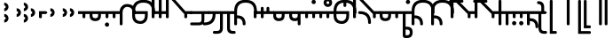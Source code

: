 SplineFontDB: 3.2
FontName: Modern-manJu-Roundssss
FullName: Modern manJu Round
FamilyName: Modern-manJu
Weight: Book
Copyright: Copyright 2023 LLLLL.
Version: 0.4-reconfig
ItalicAngle: 0
UnderlinePosition: -420
UnderlineWidth: 100
Ascent: 1352
Descent: 696
InvalidEm: 0
sfntRevision: 0x00010000
LayerCount: 2
Layer: 0 1 "Back" 1
Layer: 1 1 "Fore" 0
XUID: [1021 520 2022644484 8954717]
StyleMap: 0x0040
FSType: 0
OS2Version: 3
OS2_WeightWidthSlopeOnly: 0
OS2_UseTypoMetrics: 0
CreationTime: 1390402476
ModificationTime: 1688139309
PfmFamily: 17
TTFWeight: 400
TTFWidth: 5
LineGap: 0
VLineGap: 0
Panose: 2 2 6 3 5 4 5 2 3 4
OS2TypoAscent: 2000
OS2TypoAOffset: 0
OS2TypoDescent: -450
OS2TypoDOffset: 0
OS2TypoLinegap: 0
OS2WinAscent: 2000
OS2WinAOffset: 0
OS2WinDescent: 450
OS2WinDOffset: 0
HheadAscent: 2000
HheadAOffset: 0
HheadDescent: -450
HheadDOffset: 0
OS2SubXSize: 2000
OS2SubYSize: 664
OS2SubXOff: 0
OS2SubYOff: 144
OS2SupXSize: 2000
OS2SupYSize: 664
OS2SupXOff: 0
OS2SupYOff: 464
OS2StrikeYSize: 51
OS2StrikeYPos: 264
OS2CapHeight: 1750
OS2XHeight: 740
OS2FamilyClass: 261
OS2Vendor: 'SBT '
OS2CodePages: 001e0101.00000000
OS2UnicodeRanges: 800000a7.1001e408.00020016.00000000
Lookup: 1 0 0 "Single Subs round syllables - vowels" { "dflt vowels"  "final vowels"  } []
Lookup: 1 0 0 "Single Subs round for k'-g'-h'v" { "Single Subs round for k'-g'-h'v-1"  } []
Lookup: 1 0 0 "Single Subs round syllabes - half width" { "consonants"  } []
Lookup: 1 0 0 "Single Subs round syllables - full width g-h-k" { "Single Subs round syllables - full width g-h-k-1"  } []
Lookup: 1 0 0 "Single Subs -k to -k.F" { "Single Subs -k to -k.F-1"  } []
Lookup: 1 0 0 "Single Subs t-d at syllable.init" { "Single Subs t-d-1"  } []
Lookup: 1 0 0 "Single Subs t-k(M)-n at syllable.fina" { "Single Subs t at syllable.fina-1"  } []
Lookup: 1 0 0 "Single Subs o-u.fina for isol syllable" { "Single Subs o-u.fina for isol syllable-1"  } []
Lookup: 1 0 0 "Single Subs e-u to e.bis-u.bis" { "Single Subs e-u after t-d-1"  } []
Lookup: 1 0 0 "Single Sub n for en" { "Single Sub n for en-1"  } []
Lookup: 1 0 0 "Single Subs i-u after vowel" { "Single Subs i-u after vowel-1"  } []
Lookup: 6 0 0 "'calt' General Contextual Alternates" { "calt i-u after vowel"  "calt t-d at syllable.init"  "calt e-u after t-d-k-g-h"  "calt t-k at syllable.fina"  } ['calt' ('mong' <'dflt' > ) ]
Lookup: 6 0 0 "'calt' k.F at syllable.fina" { "calt vk"  "calt g-k-h-uk"  "calt k'-g'-h' ak"  "calt -ek sauf d"  } ['calt' ('mong' <'dflt' > ) ]
Lookup: 6 4 0 "'calt' Round Syllables" { "calt round - half width - kgh"  "calt round - half width - bp"  "calt round - half width - k'g'h'"  "calt round - half width h'g'h'v"  "calt round - full width"  "calt round - vowels"  } ['calt' ('mong' <'dflt' > ) ]
Lookup: 1 0 0 "'fina' Terminal Forms" { "'fina' General Terminal Forms-1"  } ['fina' ('mong' <'dflt' > ) ]
Lookup: 6 0 0 "'calt' -k.F at word.fina" { "calt vk.fina"  "calt g-k-h-uk.fina"  "calt -ek sauf d.fina"  "calt k'-g'-h'ak.fina"  } ['calt' ('mong' <'dflt' > ) ]
Lookup: 1 0 0 "'isol' Isolated Forms" { "'isol' General Isolated Forms-1"  } ['isol' ('mong' <'dflt' > ) ]
Lookup: 1 0 0 "'init' Initial Forms" { "'init' General Initial Forms-1"  } ['init' ('mong' <'dflt' > ) ]
Lookup: 6 0 0 "'calt' Special alters" { "calt n.fina in en"  "calt o-u.fina for isol syllable"  "calt Round syllables fina"  } ['calt' ('mong' <'dflt' > ) ]
MarkAttachClasses: 1
DEI: 91125
ChainSub2: coverage "calt round - half width h'g'h'v" 0 0 0 1
 1 0 1
  Coverage: 38 k.prime.dflt g.prime.dflt h.prime.dflt
  FCoverage: 6 v.dlft
 1
  SeqLookup: 0 "Single Subs round for k'-g'-h'v"
EndFPST
ChainSub2: coverage "calt vk.fina" 0 0 0 1
 1 1 0
  Coverage: 6 k.fina
  BCoverage: 6 v.dlft
 1
  SeqLookup: 0 "Single Subs -k to -k.F"
EndFPST
ChainSub2: coverage "calt g-k-h-uk.fina" 0 0 0 1
 1 2 0
  Coverage: 6 k.fina
  BCoverage: 10 u.bis.dflt
  BCoverage: 23 k.repl1 g.repl1 h.repl1
 1
  SeqLookup: 0 "Single Subs -k to -k.F"
EndFPST
ChainSub2: coverage "calt vk" 0 0 0 1
 1 1 0
  Coverage: 7 k.repl2
  BCoverage: 6 v.dlft
 1
  SeqLookup: 0 "Single Subs -k to -k.F"
EndFPST
ChainSub2: coverage "calt g-k-h-uk" 0 0 0 1
 1 2 0
  Coverage: 7 k.repl2
  BCoverage: 10 u.bis.dflt
  BCoverage: 20 k.dflt g.dflt h.dflt
 1
  SeqLookup: 0 "Single Subs -k to -k.F"
EndFPST
ChainSub2: coverage "calt -ek sauf d" 0 0 0 1
 1 2 0
  Coverage: 7 k.repl2
  BCoverage: 17 e.dflt e.bis.dflt
  BCoverage: 184 n.dflt s.dflt x.dflt k.dflt g.dflt h.dflt l.dflt m.dflt q.dflt j.dflt y.dflt r.dflt r.prime.dflt f.dflt w.dflt c.dflt z.dflt t.dflt b.dflt p.dflt k.prime.dflt g.prime.dflt h.prime.dflt
 1
  SeqLookup: 0 "Single Subs -k to -k.F"
EndFPST
ChainSub2: coverage "calt -ek sauf d.fina" 0 0 0 1
 1 2 0
  Coverage: 6 k.fina
  BCoverage: 17 e.dflt e.bis.dflt
  BCoverage: 184 n.dflt s.dflt x.dflt k.dflt g.dflt h.dflt l.dflt m.dflt q.dflt j.dflt y.dflt r.dflt r.prime.dflt f.dflt w.dflt c.dflt z.dflt t.dflt b.dflt p.dflt k.prime.dflt g.prime.dflt h.prime.dflt
 1
  SeqLookup: 0 "Single Subs -k to -k.F"
EndFPST
ChainSub2: coverage "calt k'-g'-h'ak.fina" 0 0 0 1
 1 2 0
  Coverage: 6 k.fina
  BCoverage: 6 a.dflt
  BCoverage: 38 k.prime.dflt g.prime.dflt h.prime.dflt
 1
  SeqLookup: 0 "Single Subs -k to -k.F"
EndFPST
ChainSub2: coverage "calt k'-g'-h' ak" 0 0 0 1
 1 2 0
  Coverage: 7 k.repl2
  BCoverage: 6 a.dflt
  BCoverage: 38 k.prime.dflt g.prime.dflt h.prime.dflt
 1
  SeqLookup: 0 "Single Subs -k to -k.F"
EndFPST
ChainSub2: coverage "calt round - half width - k'g'h'" 0 0 0 1
 1 0 1
  Coverage: 38 k.prime.dflt g.prime.dflt h.prime.dflt
  FCoverage: 24 o.dflt u.dflt u.bis.dflt
 1
  SeqLookup: 0 "Single Subs round syllabes - half width"
EndFPST
ChainSub2: coverage "calt round - half width - bp" 0 0 0 1
 1 0 1
  Coverage: 13 b.dflt p.dflt
  FCoverage: 31 o.dflt u.dflt u.bis.dflt v.dlft
 1
  SeqLookup: 0 "Single Subs round syllabes - half width"
EndFPST
ChainSub2: coverage "calt round - full width" 0 0 0 1
 1 0 1
  Coverage: 20 k.dflt g.dflt h.dflt
  FCoverage: 17 e.bis.dflt i.dflt
 1
  SeqLookup: 0 "Single Subs round syllables - full width g-h-k"
EndFPST
ChainSub2: coverage "calt round - vowels" 0 0 0 1
 1 1 0
  Coverage: 56 a.dflt e.dflt e.bis.dflt i.dflt o.dflt u.dflt u.bis.dflt
  BCoverage: 187 k.dflt k.F.dflt k.repl1 g.dflt g.F.dflt g.repl1 h.dflt h.F.dflt h.repl1 b.dflt b.F.dflt p.dflt p.F.dflt k.prime.dflt k.prime.F.dflt g.prime.dflt g.prime.F.dflt h.prime.dflt h.prime.F.dflt
 1
  SeqLookup: 0 "Single Subs round syllables - vowels"
EndFPST
ChainSub2: coverage "calt round - half width - kgh" 0 0 0 1
 1 0 1
  Coverage: 20 k.dflt g.dflt h.dflt
  FCoverage: 10 u.bis.dflt
 1
  SeqLookup: 0 "Single Subs round syllabes - half width"
EndFPST
ChainSub2: coverage "calt Round syllables fina" 0 0 0 1
 1 1 0
  Coverage: 56 a.fina e.fina e.bis.fina i.fina o.fina u.fina u.bis.fina
  BCoverage: 219 k.F.dflt k.repl1 g.F.dflt g.repl1 h.F.dflt h.repl1 b.dflt b.init b.F.dflt p.dflt p.init p.F.dflt k.prime.dflt k.prime.init k.prime.F.dflt g.prime.dflt g.prime.init g.prime.F.dflt h.prime.dflt h.prime.init h.prime.F.dflt
 1
  SeqLookup: 0 "Single Subs round syllables - vowels"
EndFPST
ChainSub2: coverage "calt t-k at syllable.fina" 0 0 0 1
 1 0 1
  Coverage: 20 n.dflt k.dflt t.dflt
  FCoverage: 317 n.dflt s.dflt x.dflt k.dflt k.F.dflt g.dflt g.F.dflt h.dflt h.F.dflt l.dflt l.F.dflt m.dflt m.F.dflt q.dflt j.dflt y.dflt r.dflt r.prime.dflt f.dflt w.dflt c.dflt z.dflt t.dflt t.F.dflt d.dflt d.F.dflt b.dflt b.F.dflt p.dflt p.F.dflt k.prime.dflt k.prime.F.dflt g.prime.dflt g.prime.F.dflt h.prime.dflt h.prime.F.dflt
 1
  SeqLookup: 0 "Single Subs t-k(M)-n at syllable.fina"
EndFPST
ChainSub2: coverage "calt e-u after t-d-k-g-h" 0 0 0 1
 1 1 0
  Coverage: 13 e.dflt u.dflt
  BCoverage: 77 k.dflt g.dflt h.dflt t.F.dflt d.F.dflt k.prime.dflt g.prime.dflt h.prime.dflt
 1
  SeqLookup: 0 "Single Subs e-u to e.bis-u.bis"
EndFPST
ChainSub2: coverage "calt t-d at syllable.init" 0 0 0 1
 1 0 1
  Coverage: 13 t.dflt d.dflt
  FCoverage: 13 e.dflt u.dflt
 1
  SeqLookup: 0 "Single Subs t-d at syllable.init"
EndFPST
ChainSub2: coverage "calt n.fina in en" 0 0 0 1
 1 1 0
  Coverage: 6 n.fina
  BCoverage: 6 e.init
 1
  SeqLookup: 0 "Single Sub n for en"
EndFPST
ChainSub2: coverage "calt i-u after vowel" 0 0 0 1
 1 1 0
  Coverage: 13 i.dflt u.dflt
  BCoverage: 94 a.dflt e.dflt e.F.dflt e.bis.dflt i.dflt o.dflt u.dflt u.F.dflt u.bis.dflt v.dlft y.prime.dflt
 1
  SeqLookup: 0 "Single Subs i-u after vowel"
EndFPST
ChainSub2: coverage "calt o-u.fina for isol syllable" 0 0 0 1
 1 1 0
  Coverage: 24 o.fina u.fina u.bis.fina
  BCoverage: 154 n.init s.init x.init k.init g.init h.init l.init m.init q.init j.init y.init r.init r.prime.init f.init w.init c.init z.init t.init t.repl1 d.init d.repl1
 1
  SeqLookup: 0 "Single Subs o-u.fina for isol syllable"
EndFPST
LangName: 1033
GaspTable: 3 8 2 17 1 65535 3 0
Encoding: Custom
UnicodeInterp: none
NameList: AGL For New Fonts
DisplaySize: -48
AntiAlias: 1
FitToEm: 1
WinInfo: 208 8 12
BeginPrivate: 0
EndPrivate
Grid
-2048 656 m 0
 4096 656 l 1024
  Named: "Real Baseline"
EndSplineSet
TeXData: 1 0 0 346030 173015 115343 0 1048576 115343 783286 444596 497025 792723 393216 433062 380633 303038 157286 324010 404750 52429 2506097 1059062 262144
AnchorClass2: "Anchor-0""" 
BeginChars: 304 304

StartChar: a.dflt
Encoding: 0 6176 0
Width: 409
VWidth: 4095
Flags: W
LayerCount: 2
Fore
SplineSet
0 735 m 1,0,-1
 409 735 l 1,1,-1
 489 656 l 1,2,-1
 409 571 l 1,3,-1
 164 571 l 1,4,-1
 164 409 l 2,5,6
 164 328 164 328 82 328 c 128,-1,7
 0 328 0 328 0 410 c 2,8,-1
 0 735 l 1,0,-1
EndSplineSet
Substitution2: "'isol' General Isolated Forms-1" a.isol
Substitution2: "'fina' General Terminal Forms-1" a.fina
Substitution2: "'init' General Initial Forms-1" a.init
EndChar

StartChar: a.init
Encoding: 1 -1 1
Width: 1312
VWidth: 4095
Flags: W
LayerCount: 2
Fore
SplineSet
0 1392 m 0,0,1
 656 1392 656 1392 656 735 c 1,2,-1
 1312 735 l 1,3,-1
 1392 656 l 1,4,5
 1352 614 1352 614 1312 571 c 1,6,-1
 1063 571 l 1,7,-1
 1063 409 l 2,8,9
 1063 328 1063 328 981.5 328 c 128,-1,10
 900 328 900 328 899 410 c 128,-1,11
 898 492 898 492 899 492 c 1,12,-1
 899 571 l 1,13,-1
 656 571 l 1,14,-1
 656 409 l 2,15,16
 656 328 656 328 573.5 328 c 128,-1,17
 491 328 491 328 492 410 c 128,-1,18
 493 492 493 492 492 492 c 1,19,-1
 492 736 l 2,20,21
 492 980 492 980 367.5 1104.5 c 128,-1,22
 243 1229 243 1229 0 1228 c 0,23,24
 -81 1228 -81 1228 -81 1310 c 128,-1,25
 -81 1392 -81 1392 0 1392 c 0,0,1
EndSplineSet
EndChar

StartChar: a.fina
Encoding: 2 -1 2
Width: 1227
VWidth: 4095
Flags: W
LayerCount: 2
Fore
SplineSet
1228 1228 m 0,0,1
 1228 571 1228 571 571 571 c 2,2,-1
 0 571 l 1,3,-1
 0 735 l 1,4,-1
 571 735 l 2,5,6
 1063 735 1063 735 1063 1229.49190283 c 128,-1,7
 1063 1723.98380567 1063 1723.98380567 571 1720 c 0,8,9
 490 1720 490 1720 491 1803 c 128,-1,10
 492 1886 492 1886 571 1884 c 0,11,12
 1226 1884 1226 1884 1228 1228 c 0,0,1
EndSplineSet
Substitution2: "final vowels" a.F.fina
EndChar

StartChar: empty
Encoding: 3 -1 3
Width: 704
Flags: W
LayerCount: 2
Fore
SplineSet
224 580 m 1,0,-1
 224 330 l 1,1,-1
 474 330 l 1,2,-1
 474 580 l 1,3,-1
 224 580 l 1,0,-1
154 808 m 1,4,-1
 704 808 l 1,5,-1
 704 258 l 1,6,-1
 550 258 l 1,7,-1
 550 106 l 1,8,-1
 0 106 l 1,9,-1
 0 656 l 1,10,-1
 154 656 l 1,11,-1
 154 808 l 1,4,-1
EndSplineSet
EndChar

StartChar: a.F.fina
Encoding: 4 -1 4
Width: 1311
VWidth: 4095
Flags: W
LayerCount: 2
Fore
SplineSet
1148 81 m 0,0,1
 1148 575.049382716 1148 575.049382716 656 571 c 1,2,-1
 164 571 l 1,3,-1
 164 409 l 2,4,5
 164 328 164 328 82 328 c 128,-1,6
 0 328 0 328 0 410 c 2,7,-1
 0 735 l 1,8,-1
 656 735 l 2,9,10
 1312 735 1312 735 1312 81 c 0,11,12
 1312 -243 1312 -243 1148 -409 c 0,13,14
 984 -573 984 -573 656 -571 c 0,15,16
 573 -571 573 -571 571 -492 c 0,17,18
 571 -409 571 -409 656 -409 c 0,19,20
 1150 -409 1150 -409 1148 81 c 0,0,1
EndSplineSet
EndChar

StartChar: a.isol
Encoding: 5 -1 5
Width: 1803
Flags: W
LayerCount: 2
Fore
SplineSet
656 735 m 1,0,-1
 1148.5 735 l 2,1,2
 1641 735 1641 735 1641 1230.5 c 0,3,4
 1641 1476 1641 1476 1516 1599 c 128,-1,5
 1391 1722 1391 1722 1148 1720 c 0,6,7
 1065 1720 1065 1720 1063 1805 c 0,8,9
 1063 1886 1063 1886 1148 1884 c 0,10,11
 1805 1884 1805 1884 1805 1228 c 0,12,13
 1805 571 1805 571 1148 571 c 2,14,-1
 656 571 l 1,15,-1
 656 409 l 2,16,17
 656 328 656 328 573 328 c 128,-1,18
 490 328 490 328 491 410 c 2,19,-1
 492 492 l 1,20,-1
 492 737.5 l 2,21,22
 492 1230.02469136 492 1230.02469136 0 1228 c 0,23,24
 -81 1228 -81 1228 -81 1310 c 128,-1,25
 -81 1392 -81 1392 0 1392 c 0,26,27
 656 1392 656 1392 656 735 c 1,0,-1
EndSplineSet
EndChar

StartChar: e.dflt
Encoding: 8 6237 6
Width: 409
VWidth: 4095
Flags: W
LayerCount: 2
Fore
SplineSet
204 1269 m 0,0,1
 204 1220 204 1220 168 1184 c 1,2,3
 142.6124197 1150.67880086 142.6124197 1150.67880086 73.7862098501 1149.33940043 c 128,-1,4
 4.96 1148 4.96 1148 -32 1225 c 0,5,6
 -39 1246 -39 1246 -40 1269 c 0,7,8
 -40 1347.04 -40 1347.04 37 1384 c 1,9,10
 111.12145749 1406.55870445 111.12145749 1406.55870445 168 1356 c 0,11,12
 201.681818182 1322.31818182 201.681818182 1322.31818182 204 1269 c 0,0,1
0 409 m 2,13,-1
 0 735 l 1,14,-1
 409 735 l 1,15,-1
 489 656 l 1,16,-1
 409 571 l 1,17,-1
 164 571 l 1,18,-1
 164 409 l 2,19,20
 164 328 164 328 82 328 c 128,-1,21
 0 328 0 328 0 409 c 2,13,-1
EndSplineSet
Substitution2: "dflt vowels" e.F.dflt
Substitution2: "Single Subs e-u after t-d-1" e.bis.dflt
Substitution2: "'isol' General Isolated Forms-1" e.isol
Substitution2: "'fina' General Terminal Forms-1" e.fina
Substitution2: "'init' General Initial Forms-1" e.init
EndChar

StartChar: e.init
Encoding: 9 -1 7
Width: 1312
VWidth: 4095
Flags: W
LayerCount: 2
Fore
SplineSet
0 1392 m 0,0,1
 656 1392 656 1392 656 735 c 1,2,-1
 1312 735 l 1,3,4
 1352 696 1352 696 1392 656 c 1,5,-1
 1312 571 l 1,6,-1
 656 571 l 1,7,-1
 656 409 l 2,8,9
 656 328 656 328 573.5 328 c 128,-1,10
 491 328 491 328 492 410 c 128,-1,11
 493 492 493 492 492 492 c 1,12,-1
 492 736 l 2,13,14
 492 980 492 980 367.5 1104.5 c 128,-1,15
 243 1229 243 1229 0 1228 c 0,16,17
 -81 1228 -81 1228 -81 1310 c 128,-1,18
 -81 1392 -81 1392 0 1392 c 0,0,1
EndSplineSet
EndChar

StartChar: e.fina
Encoding: 10 -1 8
Width: 1227
VWidth: 4095
Flags: W
LayerCount: 2
Fore
SplineSet
696 1269 m 0,0,1
 696 1219 696 1219 661 1184 c 1,2,3
 635.460377358 1150.47924528 635.460377358 1150.47924528 571 1148 c 0,4,5
 515.428571429 1148 515.428571429 1148 488 1184 c 1,6,7
 453 1210.66666667 453 1210.66666667 453 1269 c 0,8,9
 453 1345.39130435 453 1345.39130435 527 1384 c 0,10,11
 548 1391 548 1391 571 1392 c 0,12,13
 654.12 1392 654.12 1392 688 1315 c 0,14,15
 695 1292 695 1292 696 1269 c 0,0,1
1228 1228 m 0,16,17
 1228 571 1228 571 571 571 c 2,18,-1
 0 571 l 1,19,-1
 0 735 l 1,20,-1
 571 735 l 2,21,22
 1063 735 1063 735 1063 1229.49190283 c 128,-1,23
 1063 1723.98380567 1063 1723.98380567 571 1720 c 0,24,25
 490 1720 490 1720 491 1803 c 128,-1,26
 492 1886 492 1886 571 1884 c 0,27,28
 1226 1884 1226 1884 1228 1228 c 0,16,17
EndSplineSet
Substitution2: "final vowels" e.F.fina
EndChar

StartChar: e.F.fina
Encoding: 12 -1 9
Width: 1311
VWidth: 4095
Flags: W
LayerCount: 2
Fore
SplineSet
-368 1759 m 0,0,1
 -368 1718.25 -368 1718.25 -404 1671 c 0,2,3
 -420 1655 -420 1655 -444 1648 c 1,4,5
 -467 1636 -467 1636 -492 1636 c 0,6,7
 -540.625 1636 -540.625 1636 -580 1671 c 1,8,9
 -596 1692 -596 1692 -604 1715 c 1,10,11
 -616 1736 -616 1736 -617 1759 c 0,12,13
 -617 1782 -617 1782 -604 1808 c 1,14,15
 -597 1831 -597 1831 -580 1849 c 1,16,17
 -559 1865 -559 1865 -541 1876 c 1,18,19
 -518 1883 -518 1883 -492 1884 c 0,20,21
 -443.666666667 1884 -443.666666667 1884 -404 1849 c 0,22,23
 -366 1811 -366 1811 -368 1759 c 0,0,1
1148 81 m 0,24,25
 1148 575.049382716 1148 575.049382716 656 571 c 1,26,-1
 164 571 l 1,27,-1
 164 409 l 2,28,29
 164 328 164 328 82 328 c 128,-1,30
 0 328 0 328 0 410 c 2,31,-1
 0 735 l 1,32,-1
 656 735 l 2,33,34
 1312 735 1312 735 1312 81 c 0,35,36
 1312 -243 1312 -243 1148 -409 c 0,37,38
 984 -573 984 -573 656 -571 c 0,39,40
 573 -571 573 -571 571 -492 c 0,41,42
 571 -409 571 -409 656 -409 c 0,43,44
 1150 -409 1150 -409 1148 81 c 0,24,25
EndSplineSet
EndChar

StartChar: e.bis.dflt
Encoding: 16 -1 10
Width: 409
VWidth: 4095
Flags: W
LayerCount: 2
Fore
Refer: 0 6176 N 1 0 0 1 0 0 2
Substitution2: "'fina' General Terminal Forms-1" e.bis.fina
EndChar

StartChar: NameMe.17
Encoding: 17 -1 11
Width: 704
Flags: W
LayerCount: 2
Fore
Refer: 3 -1 N 1 0 0 1 0 0 2
EndChar

StartChar: e.bis.fina
Encoding: 18 -1 12
Width: 1227
VWidth: 4095
Flags: W
LayerCount: 2
Fore
Refer: 2 -1 N 1 0 0 1 0 0 2
Substitution2: "final vowels" e.bis.F.fina
EndChar

StartChar: NameMe.19
Encoding: 19 -1 13
Width: 704
Flags: W
LayerCount: 2
Fore
Refer: 3 -1 N 1 0 0 1 0 0 2
EndChar

StartChar: e.bis.F.fina
Encoding: 20 -1 14
Width: 1311
VWidth: 4095
Flags: W
LayerCount: 2
Fore
Refer: 4 -1 N 1 0 0 1 0 0 2
EndChar

StartChar: NameMe.21
Encoding: 21 -1 15
Width: 704
Flags: W
LayerCount: 2
Fore
Refer: 3 -1 N 1 0 0 1 0 0 2
EndChar

StartChar: NameMe.22
Encoding: 22 -1 16
Width: 704
Flags: W
LayerCount: 2
Fore
Refer: 3 -1 N 1 0 0 1 0 0 2
EndChar

StartChar: NameMe.23
Encoding: 23 -1 17
Width: 704
Flags: W
LayerCount: 2
Fore
Refer: 3 -1 N 1 0 0 1 0 0 2
EndChar

StartChar: i.dflt
Encoding: 24 6259 18
Width: 409
VWidth: 4095
Flags: W
LayerCount: 2
Fore
SplineSet
0 735 m 1,0,-1
 409 735 l 1,1,2
 449 696 449 696 489 656 c 1,3,-1
 409 571 l 1,4,-1
 164 571 l 1,5,-1
 164 0 l 2,6,7
 164 -81 164 -81 82 -81 c 128,-1,8
 0 -81 0 -81 0 0 c 2,9,-1
 0 735 l 1,0,-1
EndSplineSet
Substitution2: "'init' General Initial Forms-1" i.init
Substitution2: "'fina' General Terminal Forms-1" i.fina
Substitution2: "'isol' General Isolated Forms-1" i.isol
Substitution2: "Single Subs i-u after vowel-1" i.repl1
EndChar

StartChar: i.init
Encoding: 25 -1 19
Width: 1311
VWidth: 4095
Flags: W
LayerCount: 2
Fore
SplineSet
0 1392 m 0,0,1
 656 1392 656 1392 656 735 c 1,2,-1
 1312 735 l 1,3,-1
 1391 656 l 1,4,-1
 1312 571 l 1,5,-1
 1063 571 l 1,6,-1
 1063 0 l 2,7,8
 1063 -81 1063 -81 981 -81 c 128,-1,9
 899 -81 899 -81 899 0 c 2,10,-1
 899 571 l 1,11,-1
 656 571 l 1,12,-1
 656 409 l 2,13,14
 656 328 656 328 573.5 328 c 128,-1,15
 491 328 491 328 492 410 c 128,-1,16
 493 492 493 492 492 492 c 1,17,-1
 492 736 l 2,18,19
 492 980 492 980 367.5 1104.5 c 128,-1,20
 243 1229 243 1229 0 1228 c 0,21,22
 -81 1228 -81 1228 -81 1310 c 128,-1,23
 -81 1392 -81 1392 0 1392 c 0,0,1
EndSplineSet
EndChar

StartChar: i.fina
Encoding: 26 -1 20
Width: 899
VWidth: 4095
Flags: W
LayerCount: 2
Fore
SplineSet
735 656 m 0,0,1
 735 980.024390244 735 980.024390244 409 984 c 0,2,3
 328 984 328 984 246 901 c 128,-1,4
 164 818 164 818 164 656 c 2,5,-1
 164 0 l 2,6,7
 164 -81 164 -81 82 -81 c 128,-1,8
 0 -81 0 -81 0 0 c 2,9,-1
 0 735 l 2,10,11
 0 899 0 899 125 1024 c 0,12,13
 245 1149 245 1149 409 1148 c 0,14,15
 899 1148 899 1148 899 656 c 0,16,17
 899 573 899 573 820 571 c 0,18,19
 737 571 737 571 735 656 c 0,0,1
EndSplineSet
Substitution2: "final vowels" i.F.fina
EndChar

StartChar: NameMe.19
Encoding: 27 -1 21
Width: 704
Flags: W
LayerCount: 2
Fore
Refer: 3 -1 N 1 0 0 1 0 0 2
EndChar

StartChar: i.F.fina
Encoding: 28 -1 22
Width: 818
VWidth: 4095
Flags: W
LayerCount: 2
Fore
SplineSet
656 81 m 0,0,1
 656 575.049382716 656 575.049382716 164 571 c 0,2,3
 160 571 160 571 162 547.5 c 128,-1,4
 164 524 164 524 164 -81 c 0,5,6
 164 -164 164 -164 82 -164 c 128,-1,7
 0 -164 0 -164 0 -81 c 2,8,-1
 0 456 l 1,9,10
 4 571 4 571 2 571 c 128,-1,11
 0 571 0 571 0 735 c 1,12,-1
 164 735 l 2,13,14
 820 735 820 735 820 81 c 0,15,16
 820 0 820 0 737 0 c 128,-1,17
 654 0 654 0 656 81 c 0,0,1
EndSplineSet
EndChar

StartChar: i.isol
Encoding: 29 -1 23
Width: 1803
VWidth: 4095
Flags: W
LayerCount: 2
Fore
SplineSet
0 1392 m 0,0,1
 656 1392 656 1392 656 735 c 1,2,-1
 899 735 l 1,3,4
 899 899 899 899 1024 1024 c 0,5,6
 1148 1149 1148 1149 1312 1148 c 0,7,8
 1557 1148 1557 1148 1680 1024 c 0,9,10
 1805 899 1805 899 1805 656 c 0,11,12
 1805 573 1805 573 1720 571 c 0,13,14
 1639 571 1639 571 1641 656 c 0,15,16
 1641 820 1641 820 1556 899 c 1,17,18
 1474 982 1474 982 1312 984 c 0,19,20
 1229 984 1229 984 1148 899 c 1,21,22
 1065 818 1065 818 1063 656 c 2,23,-1
 1063 0 l 2,24,25
 1063 -81 1063 -81 982 -81 c 128,-1,26
 901 -81 901 -81 899 0 c 2,27,-1
 899 571 l 1,28,-1
 656 571 l 1,29,-1
 656 409 l 2,30,31
 656 328 656 328 573 328 c 128,-1,32
 490 328 490 328 491 410 c 2,33,-1
 492 492 l 1,34,-1
 492 737.5 l 2,35,36
 492 1230.02469136 492 1230.02469136 0 1228 c 0,37,38
 -81 1228 -81 1228 -81 1310 c 128,-1,39
 -81 1392 -81 1392 0 1392 c 0,0,1
EndSplineSet
EndChar

StartChar: i.repl1
Encoding: 30 -1 24
Width: 816
VWidth: 4095
Flags: W
LayerCount: 2
Fore
SplineSet
0 0 m 2,0,-1
 -4 735 l 1,1,-1
 816 735 l 1,2,-1
 896 656 l 1,3,-1
 816 571 l 1,4,-1
 568 571 l 1,5,-1
 569.5 325.5 l 2,6,7
 571 80 571 80 571 0 c 0,8,9
 571 -81 571 -81 490 -81 c 128,-1,10
 409 -81 409 -81 409 0 c 2,11,-1
 409 289 l 1,12,13
 405 493 405 493 404 571 c 1,14,-1
 160 571 l 1,15,-1
 162 325.5 l 2,16,17
 164 80 164 80 164 0 c 0,18,19
 164 -81 164 -81 82 -81 c 128,-1,20
 0 -81 0 -81 0 0 c 2,0,-1
EndSplineSet
Substitution2: "'fina' General Terminal Forms-1" i.fina
EndChar

StartChar: NameMe.23
Encoding: 31 -1 25
Width: 704
Flags: W
LayerCount: 2
Fore
Refer: 3 -1 N 1 0 0 1 0 0 2
EndChar

StartChar: o.dflt
Encoding: 32 6179 26
Width: 899
VWidth: 4095
Flags: W
LayerCount: 2
Fore
SplineSet
492 492 m 2,0,-1
 492 571 l 1,1,-1
 164 571 l 1,2,-1
 164 490 l 2,3,4
 164 328 164 328 328.976190476 328 c 128,-1,5
 493.952380952 328 493.952380952 328 492 492 c 2,0,-1
656 492 m 2,6,7
 656 164 656 164 328 164 c 128,-1,8
 0 164 0 164 0 492 c 1,9,10
 4 492 4 492 2 581.5 c 128,-1,11
 0 671 0 671 0 735 c 1,12,-1
 899 735 l 1,13,-1
 979 656 l 1,14,-1
 899 571 l 1,15,-1
 656 571 l 1,16,-1
 656 492 l 2,6,7
EndSplineSet
Substitution2: "'isol' General Isolated Forms-1" o.isol
Substitution2: "'fina' General Terminal Forms-1" o.fina
Substitution2: "'init' General Initial Forms-1" o.init
EndChar

StartChar: o.init
Encoding: 33 -1 27
Width: 1805
VWidth: 4095
Flags: W
LayerCount: 2
Fore
SplineSet
1063 492 m 2,0,1
 1063 328 1063 328 1227.5 328 c 128,-1,2
 1392 328 1392 328 1392 492 c 2,3,-1
 1392 571 l 1,4,-1
 1063 571 l 1,5,-1
 1063 492 l 2,0,1
1228 164 m 0,6,7
 903 164 903 164 899 492 c 1,8,-1
 899 571 l 1,9,-1
 656 571 l 1,10,-1
 656 409 l 2,11,12
 656 328 656 328 573 328 c 128,-1,13
 490 328 490 328 491 410 c 2,14,-1
 492 492 l 1,15,-1
 492 737.5 l 2,16,17
 492 1230.02469136 492 1230.02469136 0 1228 c 0,18,19
 -81 1228 -81 1228 -81 1310 c 128,-1,20
 -81 1392 -81 1392 0 1392 c 0,21,22
 656 1392 656 1392 656 735 c 1,23,-1
 1805 735 l 1,24,-1
 1885 656 l 1,25,-1
 1805 571 l 1,26,-1
 1556 571 l 1,27,-1
 1556 492 l 2,28,29
 1556 328 1556 328 1477 245 c 1,30,31
 1394 164 1394 164 1228 164 c 0,6,7
EndSplineSet
EndChar

StartChar: o.fina
Encoding: 34 -1 28
Width: 1306
VWidth: 4095
Flags: W
LayerCount: 2
Fore
SplineSet
164 492 m 2,0,1
 164 164 164 164 492 164 c 0,2,3
 573 164 573 164 656 245 c 0,4,5
 737 328 737 328 735 492 c 2,6,-1
 735 571 l 1,7,-1
 164 571 l 1,8,-1
 164 492 l 2,0,1
656 1392 m 128,-1,10
 1312 1392 1312 1392 1312 735 c 0,11,12
 1312 654 1312 654 1229.5 655 c 128,-1,13
 1147 656 1147 656 1148 735 c 0,14,15
 1148 983 1148 983 1020 1104 c 0,16,17
 893 1229 893 1229 656 1228 c 1,18,19
 408 1232 408 1232 289 1107 c 1,20,21
 164 982 164 982 164 735 c 1,22,-1
 899 735 l 1,23,-1
 899 489.5 l 2,24,25
 899 244 899 244 776.5 122 c 128,-1,26
 654 0 654 0 492 0 c 0,27,28
 244 0 244 0 125 125 c 1,29,30
 0 245 0 245 0 492 c 1,31,32
 4 492 4 492 2 583.5 c 128,-1,33
 0 675 0 675 0 735 c 0,34,9
 0 1392 0 1392 656 1392 c 128,-1,10
EndSplineSet
Substitution2: "final vowels" o.F.fina
Substitution2: "Single Subs o-u.fina for isol syllable-1" o.repl1
EndChar

StartChar: NameMe.27
Encoding: 35 -1 29
Width: 704
Flags: W
LayerCount: 2
Fore
Refer: 3 -1 N 1 0 0 1 0 0 2
EndChar

StartChar: o.F.fina
Encoding: 36 -1 30
Width: 654
VWidth: 4095
Flags: W
LayerCount: 2
Fore
SplineSet
492 492 m 2,0,-1
 492 571 l 1,1,-1
 164 571 l 1,2,-1
 164 490 l 2,3,4
 164 328 164 328 328.976190476 328 c 128,-1,5
 493.952380952 328 493.952380952 328 492 492 c 2,0,-1
656 492 m 2,6,7
 656 164 656 164 328 164 c 128,-1,8
 0 164 0 164 0 492 c 1,9,10
 4 492 4 492 2 581.5 c 128,-1,11
 0 671 0 671 0 735 c 1,12,-1
 656 735 l 1,13,-1
 656 492 l 2,6,7
EndSplineSet
EndChar

StartChar: o.isol
Encoding: 37 -1 31
Width: 1967
VWidth: 4095
Flags: W
LayerCount: 2
Fore
SplineSet
1477 164 m 0,0,1
 1801 164 1801 164 1805 492 c 1,2,-1
 1805 571 l 1,3,-1
 1148 571 l 1,4,-1
 1148 492 l 2,5,6
 1148 328 1148 328 1228 245 c 0,7,8
 1311 164 1311 164 1477 164 c 0,0,1
0 1392 m 0,9,10
 656 1392 656 1392 656 735 c 1,11,-1
 1967 735 l 1,12,-1
 1967 489.5 l 2,13,14
 1967 0 1967 0 1475.5 0 c 128,-1,15
 984 0 984 0 984 492 c 2,16,-1
 984 571 l 1,17,-1
 656 571 l 1,18,-1
 656 409 l 2,19,20
 656 328 656 328 573 328 c 128,-1,21
 490 328 490 328 491 410 c 2,22,-1
 492 492 l 1,23,-1
 492 737.5 l 2,24,25
 492 1230.02469136 492 1230.02469136 0 1228 c 0,26,27
 -81 1228 -81 1228 -81 1310 c 128,-1,28
 -81 1392 -81 1392 0 1392 c 0,9,10
EndSplineSet
EndChar

StartChar: o.repl1
Encoding: 38 -1 32
Width: 983
VWidth: 4095
Flags: W
LayerCount: 2
Fore
SplineSet
493 164 m 0,0,1
 327 164 327 164 244 245 c 0,2,3
 164 328 164 328 164 492 c 2,4,-1
 164 571 l 1,5,-1
 821 571 l 1,6,-1
 821 492 l 1,7,8
 817 164 817 164 493 164 c 0,0,1
0 735 m 1,9,-1
 0 492 l 2,10,11
 0 0 0 0 491.5 0 c 128,-1,12
 983 0 983 0 983 489.5 c 2,13,-1
 983 735 l 1,14,-1
 0 735 l 1,9,-1
EndSplineSet
EndChar

StartChar: NameMe.31
Encoding: 39 -1 33
Width: 704
Flags: W
LayerCount: 2
Fore
Refer: 3 -1 N 1 0 0 1 0 0 2
EndChar

StartChar: u.dflt
Encoding: 40 6240 34
Width: 899
VWidth: 4095
Flags: W
LayerCount: 2
Fore
SplineSet
328 1148 m 0,0,1
 242.72 1148 242.72 1148 215 1225 c 1,2,3
 203 1246 203 1246 204 1269 c 0,4,5
 204 1346 204 1346 280 1384 c 1,6,7
 303 1391 303 1391 328 1392 c 0,8,9
 377.75 1392 377.75 1392 416 1356 c 0,10,11
 432 1340 432 1340 439 1315 c 1,12,13
 451 1292 451 1292 453 1269 c 0,14,15
 453 1246 453 1246 439 1225 c 1,16,17
 418.453074434 1151.61812298 418.453074434 1151.61812298 328 1148 c 0,0,1
492 492 m 2,18,-1
 492 571 l 1,19,-1
 164 571 l 1,20,-1
 164 490 l 2,21,22
 164 328 164 328 328.976190476 328 c 128,-1,23
 493.952380952 328 493.952380952 328 492 492 c 2,18,-1
656 492 m 2,24,25
 656 164 656 164 328 164 c 128,-1,26
 0 164 0 164 0 492 c 1,27,28
 4 492 4 492 2 581.5 c 128,-1,29
 0 671 0 671 0 735 c 1,30,-1
 899 735 l 1,31,-1
 979 656 l 1,32,-1
 899 571 l 1,33,-1
 656 571 l 1,34,-1
 656 492 l 2,24,25
EndSplineSet
Substitution2: "dflt vowels" u.F.dflt
Substitution2: "Single Subs e-u after t-d-1" u.bis.dflt
Substitution2: "Single Subs i-u after vowel-1" u.bis.dflt
Substitution2: "'isol' General Isolated Forms-1" u.isol
Substitution2: "'fina' General Terminal Forms-1" u.fina
Substitution2: "'init' General Initial Forms-1" u.init
EndChar

StartChar: u.init
Encoding: 41 -1 35
Width: 1805
VWidth: 4095
Flags: W
LayerCount: 2
Fore
SplineSet
1352 1269 m 0,0,1
 1352 1221 1352 1221 1315 1184 c 1,2,3
 1289.44400786 1150.45776031 1289.44400786 1150.45776031 1228 1148 c 0,4,5
 1174.28571429 1148 1174.28571429 1148 1140 1184 c 0,6,7
 1124 1200 1124 1200 1116 1225 c 1,8,9
 1104 1246 1104 1246 1104 1269 c 128,-1,10
 1104 1292 1104 1292 1116 1315 c 1,11,12
 1123 1338 1123 1338 1140 1356 c 1,13,14
 1161 1372 1161 1372 1181 1384 c 1,15,16
 1204 1391 1204 1391 1228 1392 c 0,17,18
 1301.88 1392 1301.88 1392 1345 1315 c 1,19,20
 1352 1292 1352 1292 1352 1269 c 0,0,1
1063 492 m 2,21,22
 1063 328 1063 328 1227.5 328 c 128,-1,23
 1392 328 1392 328 1392 492 c 2,24,-1
 1392 571 l 1,25,-1
 1063 571 l 1,26,-1
 1063 492 l 2,21,22
1228 164 m 0,27,28
 903 164 903 164 899 492 c 1,29,-1
 899 571 l 1,30,-1
 656 571 l 1,31,-1
 656 409 l 2,32,33
 656 328 656 328 573 328 c 128,-1,34
 490 328 490 328 491 410 c 2,35,-1
 492 492 l 1,36,-1
 492 737.5 l 2,37,38
 492 1230.02469136 492 1230.02469136 0 1228 c 0,39,40
 -81 1228 -81 1228 -81 1310 c 128,-1,41
 -81 1392 -81 1392 0 1392 c 0,42,43
 656 1392 656 1392 656 735 c 1,44,-1
 1805 735 l 1,45,-1
 1885 656 l 1,46,-1
 1805 571 l 1,47,-1
 1556 571 l 1,48,-1
 1556 492 l 2,49,50
 1556 328 1556 328 1477 245 c 1,51,52
 1394 164 1394 164 1228 164 c 0,27,28
EndSplineSet
EndChar

StartChar: u.fina
Encoding: 42 -1 36
Width: 1306
VWidth: 4095
Flags: W
LayerCount: 2
Fore
SplineSet
779 1759 m 0,0,1
 779 1716.9375 779 1716.9375 744 1671 c 1,2,3
 698.0625 1636 698.0625 1636 656 1636 c 0,4,5
 633 1636 633 1636 608 1648 c 0,6,7
 585 1655 585 1655 568 1671 c 0,8,9
 536 1713 536 1713 532 1759 c 1,10,11
 532 1805.8 532 1805.8 568 1849 c 1,12,13
 600.791666667 1881.79166667 600.791666667 1881.79166667 656 1884 c 0,14,15
 679 1884 679 1884 705 1876 c 1,16,17
 726 1864 726 1864 744 1849 c 0,18,19
 760 1833 760 1833 768 1808 c 1,20,21
 780 1785 780 1785 779 1759 c 0,0,1
164 492 m 2,22,23
 164 164 164 164 492 164 c 0,24,25
 573 164 573 164 656 245 c 0,26,27
 737 328 737 328 735 492 c 2,28,-1
 735 571 l 1,29,-1
 164 571 l 1,30,-1
 164 492 l 2,22,23
656 1392 m 128,-1,32
 1312 1392 1312 1392 1312 735 c 0,33,34
 1312 654 1312 654 1229.5 655 c 128,-1,35
 1147 656 1147 656 1148 735 c 0,36,37
 1148 983 1148 983 1020 1104 c 0,38,39
 893 1229 893 1229 656 1228 c 1,40,41
 408 1232 408 1232 289 1107 c 1,42,43
 164 982 164 982 164 735 c 1,44,-1
 899 735 l 1,45,-1
 899 489.5 l 2,46,47
 899 244 899 244 776.5 122 c 128,-1,48
 654 0 654 0 492 0 c 0,49,50
 244 0 244 0 125 125 c 1,51,52
 0 245 0 245 0 492 c 1,53,54
 4 492 4 492 4 613.5 c 128,-1,55
 4 735 4 735 0 735 c 1,56,31
 0 1392 0 1392 656 1392 c 128,-1,32
EndSplineSet
Substitution2: "final vowels" u.F.fina
Substitution2: "Single Subs o-u.fina for isol syllable-1" u.repl1
EndChar

StartChar: u.F.dflt
Encoding: 43 -1 37
Width: 899
VWidth: 4095
Flags: W
LayerCount: 2
Fore
SplineSet
492 492 m 2,0,-1
 492 571 l 1,1,-1
 164 571 l 1,2,-1
 164 490 l 2,3,4
 164 328 164 328 328.976190476 328 c 128,-1,5
 493.952380952 328 493.952380952 328 492 492 c 2,0,-1
656 492 m 2,6,7
 656 164 656 164 328 164 c 128,-1,8
 0 164 0 164 0 492 c 1,9,10
 4 492 4 492 2 581.5 c 128,-1,11
 0 671 0 671 0 735 c 1,12,-1
 899 735 l 1,13,-1
 979 656 l 1,14,-1
 899 571 l 1,15,-1
 656 571 l 1,16,-1
 656 492 l 2,6,7
204 1759 m 0,17,18
 204 1718.25 204 1718.25 168 1671 c 0,19,20
 152 1655 152 1655 127 1648 c 1,21,22
 104 1636 104 1636 82 1636 c 128,-1,23
 60 1636 60 1636 37 1648 c 1,24,25
 14 1655 14 1655 -4 1671 c 1,26,27
 -20 1692 -20 1692 -32 1715 c 0,28,29
 -39 1736 -39 1736 -40 1759 c 0,30,31
 -40 1842.12 -40 1842.12 37 1876 c 1,32,33
 85 1890.60869565 85 1890.60869565 127 1876 c 0,34,35
 150 1864 150 1864 168 1849 c 0,36,37
 201.84 1815.16 201.84 1815.16 204 1759 c 0,17,18
EndSplineSet
EndChar

StartChar: u.F.fina
Encoding: 44 -1 38
Width: 654
VWidth: 4095
Flags: W
LayerCount: 2
Fore
SplineSet
204 1759 m 0,0,1
 204 1718.25 204 1718.25 168 1671 c 0,2,3
 152 1655 152 1655 127 1648 c 1,4,5
 104 1636 104 1636 82 1636 c 128,-1,6
 60 1636 60 1636 37 1648 c 1,7,8
 14 1655 14 1655 -4 1671 c 1,9,10
 -20 1692 -20 1692 -32 1715 c 0,11,12
 -39 1736 -39 1736 -40 1759 c 0,13,14
 -40 1842.12 -40 1842.12 37 1876 c 1,15,16
 85 1890.60869565 85 1890.60869565 127 1876 c 0,17,18
 150 1864 150 1864 168 1849 c 0,19,20
 201.84 1815.16 201.84 1815.16 204 1759 c 0,0,1
492 492 m 2,21,-1
 492 571 l 1,22,-1
 164 571 l 1,23,-1
 164 490 l 2,24,25
 164 328 164 328 328.976190476 328 c 128,-1,26
 493.952380952 328 493.952380952 328 492 492 c 2,21,-1
656 492 m 2,27,28
 656 164 656 164 328 164 c 128,-1,29
 0 164 0 164 0 492 c 1,30,31
 4 492 4 492 2 581.5 c 128,-1,32
 0 671 0 671 0 735 c 1,33,-1
 656 735 l 1,34,-1
 656 492 l 2,27,28
EndSplineSet
EndChar

StartChar: u.isol
Encoding: 45 -1 39
Width: 1967
VWidth: 4095
Flags: W
LayerCount: 2
Fore
SplineSet
1597 1269 m 1,0,1
 1597 1212.19047619 1597 1212.19047619 1560 1184 c 1,2,3
 1534.47537473 1150.49892934 1534.47537473 1150.49892934 1477 1148 c 0,4,5
 1416.42857143 1148 1416.42857143 1148 1389 1184 c 1,6,7
 1352 1221 1352 1221 1352 1269 c 0,8,9
 1352 1344.34782609 1352 1344.34782609 1428 1384 c 1,10,11
 1451 1391 1451 1391 1477 1392 c 0,12,13
 1524 1392 1524 1392 1560 1356 c 1,14,15
 1591.5232816 1331.98226164 1591.5232816 1331.98226164 1597 1269 c 1,0,1
1477 164 m 0,16,17
 1801 164 1801 164 1805 492 c 1,18,-1
 1805 571 l 1,19,-1
 1148 571 l 1,20,-1
 1148 492 l 2,21,22
 1148 328 1148 328 1228 245 c 0,23,24
 1311 164 1311 164 1477 164 c 0,16,17
0 1392 m 0,25,26
 656 1392 656 1392 656 735 c 1,27,-1
 1967 735 l 1,28,-1
 1967 489.5 l 2,29,30
 1967 0 1967 0 1475.5 0 c 128,-1,31
 984 0 984 0 984 492 c 2,32,-1
 984 571 l 1,33,-1
 656 571 l 1,34,-1
 656 409 l 2,35,36
 656 328 656 328 573 328 c 128,-1,37
 490 328 490 328 491 410 c 2,38,-1
 492 492 l 1,39,-1
 492 737.5 l 2,40,41
 492 1230.02469136 492 1230.02469136 0 1228 c 0,42,43
 -81 1228 -81 1228 -81 1310 c 128,-1,44
 -81 1392 -81 1392 0 1392 c 0,25,26
EndSplineSet
EndChar

StartChar: u.repl1
Encoding: 46 -1 40
Width: 983
VWidth: 4095
Flags: W
LayerCount: 2
Fore
SplineSet
613 1269 m 1,0,1
 613 1212.19042969 613 1212.19042969 576 1184 c 1,2,3
 550.475585938 1150.49902344 550.475585938 1150.49902344 493 1148 c 0,4,5
 432.428710938 1148 432.428710938 1148 405 1184 c 1,6,7
 368 1221 368 1221 368 1269 c 0,8,9
 368 1344.34765625 368 1344.34765625 444 1384 c 1,10,11
 467 1391 467 1391 493 1392 c 0,12,13
 540 1392 540 1392 576 1356 c 1,14,15
 607.5234375 1331.98242188 607.5234375 1331.98242188 613 1269 c 1,0,1
493 164 m 0,16,17
 327 164 327 164 244 245 c 0,18,19
 164 328 164 328 164 492 c 2,20,-1
 164 571 l 1,21,-1
 821 571 l 1,22,-1
 821 492 l 1,23,24
 817 164 817 164 493 164 c 0,16,17
0 735 m 1,25,-1
 0 492 l 2,26,27
 0 0 0 0 491.5 0 c 128,-1,28
 983 0 983 0 983 489.5 c 2,29,-1
 983 735 l 1,30,-1
 0 735 l 1,25,-1
EndSplineSet
EndChar

StartChar: NameMe.39
Encoding: 47 -1 41
Width: 704
Flags: W
LayerCount: 2
Fore
Refer: 3 -1 N 1 0 0 1 0 0 2
EndChar

StartChar: u.bis.dflt
Encoding: 48 -1 42
Width: 899
VWidth: 4095
Flags: W
LayerCount: 2
Fore
Refer: 26 6179 N 1 0 0 1 0 0 2
Substitution2: "'fina' General Terminal Forms-1" u.bis.fina
EndChar

StartChar: NameMe.41
Encoding: 49 -1 43
Width: 704
Flags: W
LayerCount: 2
Fore
Refer: 3 -1 N 1 0 0 1 0 0 2
EndChar

StartChar: u.bis.fina
Encoding: 50 -1 44
Width: 1306
VWidth: 4095
Flags: W
LayerCount: 2
Fore
Refer: 28 -1 N 1 0 0 1 0 0 2
Substitution2: "final vowels" u.bis.F.fina
Substitution2: "Single Subs o-u.fina for isol syllable-1" u.bis.repl1
EndChar

StartChar: NameMe.43
Encoding: 51 -1 45
Width: 704
Flags: W
LayerCount: 2
Fore
Refer: 3 -1 N 1 0 0 1 0 0 2
EndChar

StartChar: u.bis.F.fina
Encoding: 52 -1 46
Width: 654
VWidth: 4095
Flags: W
LayerCount: 2
Fore
Refer: 30 -1 N 1 0 0 1 0 0 2
EndChar

StartChar: NameMe.45
Encoding: 53 -1 47
Width: 704
Flags: W
LayerCount: 2
Fore
Refer: 3 -1 N 1 0 0 1 0 0 2
EndChar

StartChar: u.bis.repl1
Encoding: 54 -1 48
Width: 983
VWidth: 4095
Flags: W
LayerCount: 2
Fore
Refer: 32 -1 N 1 0 0 1 0 0 2
EndChar

StartChar: NameMe.47
Encoding: 55 -1 49
Width: 704
Flags: W
LayerCount: 2
Fore
Refer: 3 -1 N 1 0 0 1 0 0 2
EndChar

StartChar: v.dlft
Encoding: 56 6241 50
Width: 899
VWidth: 4095
Flags: W
LayerCount: 2
Fore
SplineSet
328 164 m 0,0,1
 0 164 0 164 0 492 c 2,2,-1
 0 735 l 1,3,-1
 899 735 l 1,4,-1
 979 656 l 1,5,-1
 899 571 l 1,6,-1
 656 571 l 1,7,-1
 656 0 l 2,8,9
 656 -81 656 -81 573 -81 c 128,-1,10
 490 -81 490 -81 492 0 c 2,11,-1
 492 192.337120144 l 1,12,13
 423.818719083 164 423.818719083 164 328 164 c 0,0,1
492 484.417222395 m 2,14,-1
 492 492 l 1,15,-1
 492 571 l 1,16,-1
 164 571 l 1,17,-1
 164 490 l 2,18,19
 164 328 164 328 328.976190476 328 c 0,20,21
 490.093288778 328 490.093288778 328 492 484.417222395 c 2,14,-1
EndSplineSet
Substitution2: "'isol' General Isolated Forms-1" v.isol
Substitution2: "'fina' General Terminal Forms-1" v.fina
Substitution2: "'init' General Initial Forms-1" v.init
EndChar

StartChar: v.init
Encoding: 57 -1 51
Width: 1556
VWidth: 4095
Flags: W
LayerCount: 2
Fore
SplineSet
1063 492 m 2,0,1
 1063 328 1063 328 1227.5 328 c 128,-1,2
 1392 328 1392 328 1392 492 c 2,3,-1
 1392 571 l 1,4,-1
 1063 571 l 1,5,-1
 1063 492 l 2,0,1
1228 164 m 0,6,7
 903 164 903 164 899 492 c 1,8,-1
 899 571 l 1,9,-1
 656 571 l 1,10,-1
 656 409 l 2,11,12
 656 328 656 328 573 328 c 128,-1,13
 490 328 490 328 491 410 c 2,14,-1
 492 492 l 1,15,-1
 492 737.5 l 2,16,17
 492 1230.02469136 492 1230.02469136 0 1228 c 0,18,19
 -81 1228 -81 1228 -81 1310 c 128,-1,20
 -81 1392 -81 1392 0 1392 c 0,21,22
 656 1392 656 1392 656 735 c 1,23,-1
 1556 735 l 1,24,-1
 1636 656 l 1,25,-1
 1556 571 l 1,26,-1
 1556 0 l 2,27,28
 1556 -81 1556 -81 1475 -81 c 128,-1,29
 1394 -81 1394 -81 1392 0 c 2,30,-1
 1392 191.262089849 l 1,31,32
 1324.30418295 164 1324.30418295 164 1228 164 c 0,6,7
EndSplineSet
EndChar

StartChar: v.fina
Encoding: 58 -1 52
Width: 1311
VWidth: 4095
Flags: W
LayerCount: 2
Fore
SplineSet
492 492 m 2,0,-1
 492 571 l 1,1,-1
 164 571 l 1,2,-1
 164 490 l 2,3,4
 164 328 164 328 328.976190476 328 c 128,-1,5
 493.952380952 328 493.952380952 328 492 492 c 2,0,-1
328 164 m 128,-1,7
 0 164 0 164 0 492 c 2,8,-1
 0 735 l 1,9,-1
 656 735 l 2,10,11
 1312 735 1312 735 1312 81 c 0,12,13
 1312 0 1312 0 1229.5 0 c 128,-1,14
 1147 0 1147 0 1148 81 c 0,15,16
 1148 575.049382716 1148 575.049382716 656 571 c 1,17,-1
 656 492 l 2,18,6
 656 164 656 164 328 164 c 128,-1,7
EndSplineSet
EndChar

StartChar: NameMe.51
Encoding: 59 -1 53
Width: 704
Flags: W
LayerCount: 2
Fore
Refer: 3 -1 N 1 0 0 1 0 0 2
EndChar

StartChar: NameMe.52
Encoding: 60 -1 54
Width: 704
Flags: W
LayerCount: 2
Fore
Refer: 3 -1 N 1 0 0 1 0 0 2
EndChar

StartChar: v.isol
Encoding: 61 -1 55
Width: 2212
VWidth: 4095
Flags: W
LayerCount: 2
Fore
SplineSet
1063 492 m 2,0,1
 1063 328 1063 328 1227.5 328 c 128,-1,2
 1392 328 1392 328 1392 492 c 2,3,-1
 1392 571 l 1,4,-1
 1063 571 l 1,5,-1
 1063 492 l 2,0,1
1228 164 m 0,6,7
 903 164 903 164 899 492 c 1,8,-1
 899 571 l 1,9,-1
 656 571 l 1,10,-1
 656 409 l 2,11,12
 656 328 656 328 573 328 c 128,-1,13
 490 328 490 328 491 410 c 2,14,-1
 492 492 l 1,15,-1
 492 737.5 l 2,16,17
 492 1230.02469136 492 1230.02469136 0 1228 c 0,18,19
 -81 1228 -81 1228 -81 1310 c 128,-1,20
 -81 1392 -81 1392 0 1392 c 0,21,22
 656 1392 656 1392 656 735 c 1,23,-1
 1556 735 l 2,24,25
 2212 735 2212 735 2212 81 c 0,26,27
 2212 0 2212 0 2129.5 0 c 128,-1,28
 2047 0 2047 0 2048 81 c 0,29,30
 2048 574.983805668 2048 574.983805668 1556 571 c 1,31,-1
 1556 492 l 2,32,33
 1556 328 1556 328 1477 245 c 1,34,35
 1394 164 1394 164 1228 164 c 0,6,7
EndSplineSet
EndChar

StartChar: NameMe.54
Encoding: 62 -1 56
Width: 704
Flags: W
LayerCount: 2
Fore
Refer: 3 -1 N 1 0 0 1 0 0 2
EndChar

StartChar: NameMe.55
Encoding: 63 -1 57
Width: 704
Flags: W
LayerCount: 2
Fore
Refer: 3 -1 N 1 0 0 1 0 0 2
EndChar

StartChar: y.prime.dflt
Encoding: 64 6239 58
Width: 735
VWidth: 4095
Flags: W
LayerCount: 2
Fore
SplineSet
0 409 m 2,0,-1
 0 900 l 2,1,2
 0 982 0 982 81 984 c 0,3,4
 164 984 164 984 164 899 c 2,5,-1
 164 735 l 1,6,-1
 328 735 l 1,7,-1
 328 900 l 2,8,9
 328 982 328 982 409 984 c 0,10,11
 492 984 492 984 492 899 c 2,12,-1
 492 735 l 1,13,-1
 735 735 l 1,14,-1
 815 656 l 1,15,-1
 735 571 l 1,16,-1
 409 571 l 1,17,-1
 328 571 l 1,18,-1
 164 571 l 1,19,-1
 164 409 l 2,20,21
 164 328 164 328 82 328 c 128,-1,22
 0 328 0 328 0 409 c 2,0,-1
EndSplineSet
Substitution2: "'fina' General Terminal Forms-1" y.prime.fina
EndChar

StartChar: NameMe.57
Encoding: 65 -1 59
Width: 704
Flags: W
LayerCount: 2
Fore
Refer: 3 -1 N 1 0 0 1 0 0 2
EndChar

StartChar: y.prime.fina
Encoding: 66 -1 60
Width: 1230
VWidth: 4095
Flags: W
LayerCount: 2
Fore
SplineSet
1228 1228 m 0,0,1
 1228 571 1228 571 571 571 c 2,2,-1
 0 571 l 1,3,-1
 0 735 l 1,4,-1
 0 900 l 2,5,6
 0 982 0 982 81 984 c 0,7,8
 164 984 164 984 164 899 c 2,9,-1
 164 735 l 1,10,-1
 328 735 l 1,11,-1
 328 900 l 2,12,13
 328 982 328 982 409 984 c 0,14,15
 492 984 492 984 492 899 c 2,16,-1
 492 735 l 1,17,-1
 571 735 l 2,18,19
 1063 735 1063 735 1063 1229.49190283 c 128,-1,20
 1063 1723.98380567 1063 1723.98380567 571 1720 c 0,21,22
 490 1720 490 1720 491 1803 c 128,-1,23
 492 1886 492 1886 571 1884 c 0,24,25
 1226 1884 1226 1884 1228 1228 c 0,0,1
EndSplineSet
EndChar

StartChar: NameMe.59.1
Encoding: 67 -1 61
Width: 704
Flags: W
LayerCount: 2
Fore
Refer: 3 -1 N 1 0 0 1 0 0 2
EndChar

StartChar: NameMe.60.1
Encoding: 68 -1 62
Width: 704
Flags: W
LayerCount: 2
Fore
Refer: 3 -1 N 1 0 0 1 0 0 2
EndChar

StartChar: NameMe.61.1
Encoding: 69 -1 63
Width: 704
Flags: W
LayerCount: 2
Fore
Refer: 3 -1 N 1 0 0 1 0 0 2
EndChar

StartChar: NameMe.62
Encoding: 70 -1 64
Width: 704
Flags: W
LayerCount: 2
Fore
Refer: 3 -1 N 1 0 0 1 0 0 2
EndChar

StartChar: NameMe.63
Encoding: 71 -1 65
Width: 704
Flags: W
LayerCount: 2
Fore
Refer: 3 -1 N 1 0 0 1 0 0 2
EndChar

StartChar: n.dflt
Encoding: 72 6184 66
Width: 409
VWidth: 4095
Flags: W
LayerCount: 2
Fore
SplineSet
204 -40 m 0,0,1
 204 -118.04 204 -118.04 127 -155 c 1,2,3
 52.8785425101 -177.558704453 52.8785425101 -177.558704453 -4 -127 c 0,4,5
 -37.875 -93.125 -37.875 -93.125 -40 -40 c 0,6,7
 -40 5.75 -40 5.75 -4 44 c 1,8,9
 19.7457212714 75.1662591687 19.7457212714 75.1662591687 81 81 c 1,10,11
 157.5 81 157.5 81 196 4 c 0,12,13
 203 -17 203 -17 204 -40 c 0,0,1
409 571 m 1,14,-1
 164 571 l 1,15,-1
 164 409 l 2,16,17
 164 328 164 328 82 328 c 128,-1,18
 0 328 0 328 0 410 c 2,19,-1
 0 735 l 1,20,-1
 409 735 l 1,21,-1
 489 656 l 1,22,-1
 409 571 l 1,14,-1
EndSplineSet
Substitution2: "Single Subs t at syllable.fina-1" n.repl1
Substitution2: "'fina' General Terminal Forms-1" n.fina
Substitution2: "'init' General Initial Forms-1" n.init
EndChar

StartChar: n.init
Encoding: 73 -1 67
Width: 899
VWidth: 4095
Flags: W
LayerCount: 2
Fore
SplineSet
696 40 m 0,0,1
 696 -9 696 -9 661 -44 c 1,2,3
 636.657587549 -75.9494163424 636.657587549 -75.9494163424 571 -81 c 1,4,5
 516.19047619 -81 516.19047619 -81 488 -44 c 1,6,7
 453 -17.3333333333 453 -17.3333333333 453 40 c 0,8,9
 453 116.391304348 453 116.391304348 527 155 c 0,10,11
 548 162 548 162 571 164 c 0,12,13
 619.375 164 619.375 164 661 127 c 0,14,15
 693.833333333 94.1666666667 693.833333333 94.1666666667 696 40 c 0,0,1
0 1392 m 0,16,17
 656 1392 656 1392 656 735 c 1,18,-1
 899 735 l 1,19,-1
 979 656 l 1,20,-1
 899 571 l 1,21,-1
 656 571 l 1,22,-1
 656 409 l 2,23,24
 656 328 656 328 573 328 c 128,-1,25
 490 328 490 328 491 410 c 2,26,-1
 492 492 l 1,27,-1
 492 737.5 l 2,28,29
 492 1230.02469136 492 1230.02469136 0 1228 c 0,30,31
 -81 1228 -81 1228 -81 1310 c 128,-1,32
 -81 1392 -81 1392 0 1392 c 0,16,17
EndSplineSet
EndChar

StartChar: n.fina
Encoding: 74 -1 68
Width: 1227
VWidth: 4095
Flags: W
LayerCount: 2
Fore
Refer: 2 -1 N 1 0 0 1 0 0 2
Substitution2: "Single Sub n for en-1" n.repl2
EndChar

StartChar: NameMe.67
Encoding: 75 -1 69
Width: 704
Flags: W
LayerCount: 2
Fore
Refer: 3 -1 N 1 0 0 1 0 0 2
EndChar

StartChar: NameMe.68
Encoding: 76 -1 70
Width: 704
Flags: W
LayerCount: 2
Fore
Refer: 3 -1 N 1 0 0 1 0 0 2
EndChar

StartChar: NameMe.69
Encoding: 77 -1 71
Width: 704
Flags: W
LayerCount: 2
Fore
Refer: 3 -1 N 1 0 0 1 0 0 2
EndChar

StartChar: n.repl2
Encoding: 79 -1 72
Width: 1227
VWidth: 4095
Flags: W
LayerCount: 2
Fore
SplineSet
696 -40 m 0,0,1
 696 -118.52 696 -118.52 620 -155 c 0,2,3
 597 -162 597 -162 571 -164 c 0,4,5
 525 -164 525 -164 488 -127 c 1,6,7
 453 -100.333333333 453 -100.333333333 453 -40 c 0,8,9
 453 15.6666666667 453 15.6666666667 488 44 c 1,10,11
 512.301552106 75.8957871397 512.301552106 75.8957871397 571 81 c 1,12,13
 652.708333333 81 652.708333333 81 688 4 c 0,14,15
 695 -17 695 -17 696 -40 c 0,0,1
1228 1228 m 0,16,17
 1228 571 1228 571 571 571 c 2,18,-1
 0 571 l 1,19,-1
 0 735 l 1,20,-1
 571 735 l 2,21,22
 1063 735 1063 735 1063 1229.49190283 c 128,-1,23
 1063 1723.98380567 1063 1723.98380567 571 1720 c 0,24,25
 490 1720 490 1720 491 1803 c 128,-1,26
 492 1886 492 1886 571 1884 c 0,27,28
 1226 1884 1226 1884 1228 1228 c 0,16,17
EndSplineSet
EndChar

StartChar: s.dflt
Encoding: 80 6192 73
Width: 1477
VWidth: 4095
Flags: W
LayerCount: 2
Fore
SplineSet
0 409 m 2,0,-1
 0 1560 l 2,1,2
 0 1676 0 1676 97 1712 c 0,3,4
 137 1724 137 1724 178 1724 c 128,-1,5
 219 1724 219 1724 256 1692 c 1,6,7
 444 1500 444 1500 756 1148 c 128,-1,8
 1068 796 1068 796 1128 735 c 1,9,-1
 1477 735 l 1,10,-1
 1557 656 l 1,11,-1
 1477 571 l 1,12,-1
 1228 571 l 1,13,-1
 1228 409 l 2,14,15
 1228 328 1228 328 1146.5 328 c 128,-1,16
 1065 328 1065 328 1063 409 c 2,17,-1
 1063 571 l 1,18,19
 927 707 927 707 636 1044 c 1,20,21
 340 1377 340 1377 259 1456 c 0,22,23
 236 1484 236 1484 201 1477 c 0,24,25
 164 1470 164 1470 164 1440 c 2,26,-1
 164 409 l 2,27,28
 164 328 164 328 82 328 c 128,-1,29
 0 328 0 328 0 409 c 2,0,-1
EndSplineSet
Substitution2: "'fina' General Terminal Forms-1" s.fina
Substitution2: "'init' General Initial Forms-1" s.init
EndChar

StartChar: s.init
Encoding: 81 -1 74
Width: 1477
VWidth: 4095
Flags: W
LayerCount: 2
Fore
SplineSet
0 656 m 2,0,-1
 0 1560 l 2,1,2
 0 1676 0 1676 97 1712 c 0,3,4
 137 1724 137 1724 178 1724 c 128,-1,5
 219 1724 219 1724 256 1692 c 1,6,7
 444 1500 444 1500 756 1148 c 128,-1,8
 1068 796 1068 796 1128 735 c 1,9,-1
 1477 735 l 1,10,-1
 1557 656 l 1,11,-1
 1477 571 l 1,12,-1
 1228 571 l 1,13,-1
 1228 409 l 2,14,15
 1228 328 1228 328 1146.5 328 c 128,-1,16
 1065 328 1065 328 1063 409 c 2,17,-1
 1063 571 l 1,18,19
 927 707 927 707 636 1044 c 1,20,21
 340 1377 340 1377 259 1456 c 0,22,23
 236 1484 236 1484 201 1477 c 0,24,25
 164 1470 164 1470 164 1440 c 2,26,-1
 164 656 l 2,27,28
 164 573 164 573 81 571 c 0,29,30
 0 571 0 571 0 656 c 2,0,-1
EndSplineSet
EndChar

StartChar: s.fina
Encoding: 82 -1 75
Width: 1231
VWidth: 4095
Flags: W
LayerCount: 2
Fore
SplineSet
1068 883 m 2,0,-1
 1063 1312 l 2,1,2
 1063 1393 1063 1393 1146 1392.5 c 128,-1,3
 1229 1392 1229 1392 1228 1312 c 2,4,-1
 1228 696 l 2,5,6
 1228 608 1228 608 1151 584 c 0,7,8
 1075 563 1075 563 1028 617 c 1,9,10
 892 753 892 753 617 1063 c 0,11,12
 342 1375 342 1375 259 1456 c 0,13,14
 236 1484 236 1484 201 1477 c 0,15,16
 164 1470 164 1470 164 1440 c 2,17,-1
 164 409 l 2,18,19
 164 328 164 328 82 328 c 128,-1,20
 0 328 0 328 0 409 c 2,21,-1
 0 1560 l 2,22,23
 0 1676 0 1676 97 1712 c 0,24,25
 137 1724 137 1724 178 1724 c 128,-1,26
 219 1724 219 1724 256 1692 c 1,27,28
 408 1537 408 1537 645 1269 c 1,29,30
 876 1001 876 1001 992 869 c 0,31,32
 1024 837 1024 837 1047 844 c 0,33,34
 1068 851 1068 851 1068 883 c 2,0,-1
EndSplineSet
EndChar

StartChar: NameMe.75
Encoding: 83 -1 76
Width: 704
Flags: W
LayerCount: 2
Fore
Refer: 3 -1 N 1 0 0 1 0 0 2
EndChar

StartChar: NameMe.76
Encoding: 84 -1 77
Width: 704
Flags: W
LayerCount: 2
Fore
Refer: 3 -1 N 1 0 0 1 0 0 2
EndChar

StartChar: NameMe.77
Encoding: 85 -1 78
Width: 704
Flags: W
LayerCount: 2
Fore
Refer: 3 -1 N 1 0 0 1 0 0 2
EndChar

StartChar: NameMe.78
Encoding: 86 -1 79
Width: 704
Flags: W
LayerCount: 2
Fore
Refer: 3 -1 N 1 0 0 1 0 0 2
EndChar

StartChar: NameMe.79
Encoding: 87 -1 80
Width: 704
Flags: W
LayerCount: 2
Fore
Refer: 3 -1 N 1 0 0 1 0 0 2
EndChar

StartChar: x.dflt
Encoding: 88 6247 81
Width: 1555
VWidth: 4095
Flags: W
LayerCount: 2
Fore
SplineSet
0 409 m 2,0,-1
 0 1597 l 1,1,2
 -4 1708 -4 1708 97 1745 c 0,3,4
 193.144578313 1783.45783133 193.144578313 1783.45783133 256 1724 c 0,5,6
 444 1532 444 1532 797.5 1164.5 c 128,-1,7
 1151 797 1151 797 1208 735 c 1,8,-1
 1555 735 l 1,9,-1
 1556 735 l 1,10,-1
 1556 734.0125 l 1,11,-1
 1635 656 l 1,12,-1
 1556 572.0625 l 1,13,-1
 1556 571 l 1,14,-1
 1555 571 l 1,15,-1
 1312 571 l 1,16,-1
 1312 409 l 2,17,18
 1312 328 1312 328 1229.5 328 c 128,-1,19
 1147 328 1147 328 1147.5 410 c 128,-1,20
 1148 492 1148 492 1148 513 c 2,21,-1
 1148 571 l 1,22,23
 1012 707 1012 707 676 1058.5 c 128,-1,24
 340 1410 340 1410 256 1488 c 1,25,26
 233 1520 233 1520 201 1512 c 0,27,28
 164 1505 164 1505 164 1477 c 2,29,-1
 164 409 l 2,30,31
 164 328 164 328 82 328 c 128,-1,32
 0 328 0 328 0 409 c 2,0,-1
1033 81 m 0,33,34
 1033 735 1033 735 377 735 c 0,35,36
 294 735 294 735 294 653 c 128,-1,37
 294 571 294 571 377 571 c 0,38,39
 869 575 869 575 869 81 c 0,40,41
 869 0 869 0 951 0 c 128,-1,42
 1033 0 1033 0 1033 81 c 0,33,34
EndSplineSet
Substitution2: "'init' General Initial Forms-1" x.init
EndChar

StartChar: x.init
Encoding: 89 -1 82
Width: 1556
VWidth: 4095
Flags: W
LayerCount: 2
Fore
SplineSet
1033 81 m 0,0,1
 1033 735 1033 735 377 735 c 0,2,3
 294 735 294 735 294 653 c 128,-1,4
 294 571 294 571 377 571 c 0,5,6
 869 575 869 575 869 81 c 0,7,8
 869 0 869 0 951 0 c 128,-1,9
 1033 0 1033 0 1033 81 c 0,0,1
0 1597 m 2,10,-1
 0 656 l 2,11,12
 0 571 0 571 82 571 c 128,-1,13
 164 571 164 571 164 656 c 2,14,-1
 164 1477 l 2,15,16
 163 1505 163 1505 201 1512 c 0,17,18
 227 1517 227 1517 256 1488 c 0,19,20
 405 1339 405 1339 744.5 989 c 128,-1,21
 1084 639 1084 639 1148 571 c 1,22,-1
 1148 409 l 2,23,24
 1147 328 1147 328 1229.5 328 c 128,-1,25
 1312 328 1312 328 1312 409 c 2,26,-1
 1312 571 l 1,27,-1
 1556 571 l 1,28,-1
 1636 656 l 1,29,-1
 1556 735 l 1,30,-1
 1208 735 l 1,31,32
 1199 745 1199 745 752.5 1209.5 c 128,-1,33
 306 1674 306 1674 264 1716 c 0,34,35
 195 1785 195 1785 97.5 1746 c 128,-1,36
 0 1707 0 1707 0 1597 c 2,10,-1
EndSplineSet
EndChar

StartChar: NameMe.82
Encoding: 90 -1 83
Width: 704
Flags: W
LayerCount: 2
Fore
Refer: 3 -1 N 1 0 0 1 0 0 2
EndChar

StartChar: NameMe.83
Encoding: 91 -1 84
Width: 704
Flags: W
LayerCount: 2
Fore
Refer: 3 -1 N 1 0 0 1 0 0 2
EndChar

StartChar: NameMe.84
Encoding: 92 -1 85
Width: 704
Flags: W
LayerCount: 2
Fore
Refer: 3 -1 N 1 0 0 1 0 0 2
EndChar

StartChar: NameMe.85
Encoding: 93 -1 86
Width: 704
Flags: W
LayerCount: 2
Fore
Refer: 3 -1 N 1 0 0 1 0 0 2
EndChar

StartChar: NameMe.86
Encoding: 94 -1 87
Width: 704
Flags: W
LayerCount: 2
Fore
Refer: 3 -1 N 1 0 0 1 0 0 2
EndChar

StartChar: NameMe.87
Encoding: 95 -1 88
Width: 704
Flags: W
LayerCount: 2
Fore
Refer: 3 -1 N 1 0 0 1 0 0 2
EndChar

StartChar: k.dflt
Encoding: 96 6260 89
Width: 820
VWidth: 4095
Flags: W
LayerCount: 2
Fore
SplineSet
820 571 m 1,0,-1
 571 571 l 1,1,-1
 571 409 l 2,2,3
 571 328 571 328 490 328 c 128,-1,4
 409 328 409 328 409 410 c 2,5,-1
 409 571 l 1,6,-1
 164 571 l 1,7,-1
 164 409 l 2,8,9
 164 328 164 328 82 328 c 128,-1,10
 0 328 0 328 0 410 c 2,11,-1
 0 735 l 1,12,-1
 820 735 l 1,13,-1
 900 656 l 1,14,-1
 820 571 l 1,0,-1
EndSplineSet
Substitution2: "Single Subs t at syllable.fina-1" k.repl2
Substitution2: "Single Subs round syllables - full width g-h-k-1" k.F.dflt
Substitution2: "consonants" k.repl1
Substitution2: "'fina' General Terminal Forms-1" k.fina
Substitution2: "'init' General Initial Forms-1" k.init
EndChar

StartChar: k.init
Encoding: 97 -1 90
Width: 1556
VWidth: 4095
Flags: W
LayerCount: 2
Fore
SplineSet
492 81 m 0,0,1
 492 575.049382716 492 575.049382716 0 571 c 0,2,3
 -81 571 -81 571 -81 653 c 128,-1,4
 -81 735 -81 735 0 735 c 1,5,6
 0 1392 0 1392 656 1392 c 128,-1,7
 1312 1392 1312 1392 1312 735 c 1,8,-1
 1556 735 l 1,9,-1
 1636 656 l 1,10,-1
 1556 571 l 1,11,-1
 1312 571 l 1,12,-1
 1312 409 l 2,13,14
 1312 328 1312 328 1229.5 328 c 128,-1,15
 1147 328 1147 328 1148 409 c 2,16,-1
 1148 735 l 2,17,18
 1148 1230.02469136 1148 1230.02469136 656 1228 c 0,19,20
 408 1228 408 1228 289 1104 c 1,21,22
 164 984 164 984 164 735 c 0,23,24
 164 728.936215954 164 728.936215954 163.540451591 723.331980317 c 1,25,26
 656 647.645063832 656 647.645063832 656 81 c 0,27,28
 656 0 656 0 573 0 c 128,-1,29
 490 0 490 0 492 81 c 0,0,1
EndSplineSet
EndChar

StartChar: k.fina
Encoding: 98 -1 91
Width: 1391
VWidth: 4095
Flags: W
LayerCount: 2
Fore
SplineSet
604 -4 m 1,0,1
 580.605263158 -74.1842105263 580.605263158 -74.1842105263 492 -81 c 1,2,3
 433.952380952 -81 433.952380952 -81 404 -44 c 0,4,5
 388 -28 388 -28 379 -4 c 0,6,7
 367 17 367 17 368 40 c 0,8,9
 368 117 368 117 444 155 c 1,10,11
 467 162 467 162 492 164 c 0,12,13
 538.375 164 538.375 164 580 127 c 0,14,15
 614.916666667 92.0833333333 614.916666667 92.0833333333 617 40 c 0,16,17
 617 17 617 17 604 -4 c 1,0,1
168 -48 m 0,18,19
 152 -64 152 -64 127 -72 c 1,20,21
 83.9565217391 -94.4574669187 83.9565217391 -94.4574669187 37 -72 c 0,22,23
 14 -65 14 -65 -4 -48 c 1,24,25
 -20 -27 -20 -27 -32 -7 c 1,26,27
 -39 16 -39 16 -40 40 c 0,28,29
 -40 118.04 -40 118.04 37 155 c 1,30,31
 111.12145749 177.558704453 111.12145749 177.558704453 168 127 c 0,32,33
 201.875 93.125 201.875 93.125 204 40 c 0,34,35
 204 17 204 17 196 -7 c 1,36,37
 184 -27 184 -27 168 -48 c 0,18,19
1392 1228 m 0,38,39
 1392 571 1392 571 735 571 c 2,40,-1
 164 571 l 1,41,-1
 164 409 l 2,42,43
 164 328 164 328 82 328 c 128,-1,44
 0 328 0 328 0 410 c 2,45,-1
 0 735 l 1,46,-1
 735 735 l 2,47,48
 1230.02880658 735 1230.02880658 735 1228 1228 c 0,49,50
 1228 1476 1228 1476 1104 1597 c 1,51,52
 984 1722 984 1722 735 1720 c 0,53,54
 654 1720 654 1720 655 1803 c 128,-1,55
 656 1886 656 1886 735 1884 c 0,56,57
 1392 1884 1392 1884 1392 1228 c 0,38,39
EndSplineSet
Substitution2: "Single Subs -k to -k.F-1" k.F.fina
EndChar

StartChar: k.F.dflt
Encoding: 99 -1 92
Width: 1146
VWidth: 4095
Flags: W
LayerCount: 2
Fore
SplineSet
656 1392 m 128,-1,1
 1312 1392 1312 1392 1312 735 c 2,2,-1
 1312 654 l 2,3,4
 1312 573 1312 573 1228 571 c 0,5,6
 1147 571 1147 571 1148 656 c 2,7,-1
 1148 735 l 2,8,9
 1148 1230.02469136 1148 1230.02469136 656 1228 c 0,10,11
 408 1228 408 1228 289 1104 c 1,12,13
 164 984 164 984 164 735 c 2,14,-1
 164 0 l 2,15,16
 164 -81 164 -81 82 -81 c 128,-1,17
 0 -81 0 -81 0 0 c 2,18,-1
 0 735 l 2,19,0
 0 1392 0 1392 656 1392 c 128,-1,1
EndSplineSet
Substitution2: "'fina' General Terminal Forms-1" k.F.fina
EndChar

StartChar: k.F.fina
Encoding: 100 -1 93
Width: 1311
VWidth: 4095
Flags: W
LayerCount: 2
Fore
SplineSet
1188 -409 m 0,0,1
 1063 -573 1063 -573 735 -571 c 0,2,3
 654 -571 654 -571 655 -490 c 128,-1,4
 656 -409 656 -409 735 -409 c 0,5,6
 983 -409 983 -409 1064.5 -286.5 c 128,-1,7
 1146 -164 1146 -164 1148 81 c 2,8,-1
 1148 651.904223676 l 2,9,10
 1147.97560976 653.926829268 1147.97560976 653.926829268 1148 656 c 2,11,-1
 1148 735 l 2,12,13
 1148 1230.02469136 1148 1230.02469136 656 1228 c 0,14,15
 408 1228 408 1228 289 1104 c 1,16,17
 164 984 164 984 164 735 c 2,18,-1
 164 0 l 2,19,20
 164 -81 164 -81 82 -81 c 128,-1,21
 0 -81 0 -81 0 0 c 2,22,-1
 0 735 l 2,23,24
 0 1392 0 1392 656 1392 c 128,-1,25
 1312 1392 1312 1392 1312 735 c 2,26,-1
 1312 654 l 2,27,28
 1312 645.945287687 1312 645.945287687 1311.16936651 638.671766191 c 0,29,30
 1312.00000023 554.83517394 1312.00000023 554.83517394 1312 368 c 2,31,-1
 1312 62.5 l 2,32,33
 1312 -243 1312 -243 1188 -409 c 0,0,1
EndSplineSet
EndChar

StartChar: NameMe.93
Encoding: 101 -1 94
Width: 704
Flags: W
LayerCount: 2
Fore
Refer: 3 -1 N 1 0 0 1 0 0 2
EndChar

StartChar: k.repl1
Encoding: 102 -1 95
Width: 654
VWidth: 4095
Flags: W
LayerCount: 2
Fore
SplineSet
656 1392 m 128,-1,1
 1312 1392 1312 1392 1312 735 c 2,2,-1
 1312 654 l 2,3,4
 1312 573 1312 573 1228 571 c 0,5,6
 1147 571 1147 571 1148 656 c 2,7,-1
 1148 735 l 2,8,9
 1148 1230.02469136 1148 1230.02469136 656 1228 c 0,10,11
 408 1228 408 1228 289 1104 c 1,12,13
 164 984 164 984 164 735 c 2,14,-1
 164 0 l 2,15,16
 164 -81 164 -81 82 -81 c 128,-1,17
 0 -81 0 -81 0 0 c 2,18,-1
 0 735 l 2,19,0
 0 1392 0 1392 656 1392 c 128,-1,1
EndSplineSet
Substitution2: "'fina' General Terminal Forms-1" k.F.fina
EndChar

StartChar: k.repl2
Encoding: 103 -1 96
Width: 820
VWidth: 4095
Flags: W
LayerCount: 2
Fore
SplineSet
617 40 m 0,0,1
 617 0.5625 617 0.5625 580 -48 c 1,2,3
 532.041189931 -84.5400457666 532.041189931 -84.5400457666 492 -83 c 0,4,5
 413.2 -83 413.2 -83 379 -7 c 0,6,7
 367 16 367 16 368 40 c 0,8,9
 368 117 368 117 444 155 c 1,10,11
 467 162 467 162 492 164 c 0,12,13
 538.375 164 538.375 164 580 127 c 0,14,15
 614.916666667 92.0833333333 614.916666667 92.0833333333 617 40 c 0,0,1
204 40 m 0,16,17
 204 -12 204 -12 168 -48 c 0,18,19
 152 -64 152 -64 127 -72 c 1,20,21
 83.9565217391 -94.4574669187 83.9565217391 -94.4574669187 37 -72 c 1,22,23
 -7.26680244399 -58.5274949084 -7.26680244399 -58.5274949084 -32 -7 c 0,24,25
 -39 16 -39 16 -40 40 c 0,26,27
 -40 91 -40 91 -4 127 c 0,28,29
 33 164 33 164 68.5 164 c 0,30,31
 156.347826087 164 156.347826087 164 196 88 c 1,32,33
 203 65 203 65 204 40 c 0,16,17
820 571 m 1,34,-1
 571 571 l 1,35,-1
 571 409 l 2,36,37
 571 328 571 328 490 328 c 128,-1,38
 409 328 409 328 409 410 c 2,39,-1
 409 571 l 1,40,-1
 164 571 l 1,41,-1
 164 409 l 2,42,43
 164 328 164 328 82 328 c 128,-1,44
 0 328 0 328 0 410 c 2,45,-1
 0 735 l 1,46,-1
 820 735 l 1,47,-1
 900 656 l 1,48,-1
 820 571 l 1,34,-1
EndSplineSet
Substitution2: "Single Subs -k to -k.F-1" k.F.dflt
Substitution2: "'fina' General Terminal Forms-1" k.fina
EndChar

StartChar: g.dflt
Encoding: 104 6244 97
Width: 820
VWidth: 4095
Flags: W
LayerCount: 2
Fore
SplineSet
604 1225 m 1,0,1
 580.448598131 1151.40186916 580.448598131 1151.40186916 492 1148 c 0,2,3
 406.72 1148 406.72 1148 379 1225 c 1,4,5
 367 1246 367 1246 368 1269 c 0,6,7
 368 1346 368 1346 444 1384 c 1,8,9
 467 1391 467 1391 492 1392 c 0,10,11
 515 1392 515 1392 541 1384 c 1,12,13
 591.076923077 1355.38461538 591.076923077 1355.38461538 604 1315 c 1,14,15
 616 1292 616 1292 617 1269 c 0,16,17
 617 1246 617 1246 604 1225 c 1,0,1
820 571 m 1,18,-1
 571 571 l 1,19,-1
 571 409 l 2,20,21
 571 328 571 328 490 328 c 128,-1,22
 409 328 409 328 409 410 c 2,23,-1
 409 571 l 1,24,-1
 164 571 l 1,25,-1
 164 409 l 2,26,27
 164 328 164 328 82 328 c 128,-1,28
 0 328 0 328 0 410 c 2,29,-1
 0 735 l 1,30,-1
 820 735 l 1,31,-1
 900 656 l 1,32,-1
 820 571 l 1,18,-1
EndSplineSet
Substitution2: "Single Subs round syllables - full width g-h-k-1" g.F.dflt
Substitution2: "consonants" g.repl1
Substitution2: "'init' General Initial Forms-1" g.init
EndChar

StartChar: g.init
Encoding: 105 -1 98
Width: 1556
VWidth: 4095
Flags: W
LayerCount: 2
Fore
SplineSet
1597 1269 m 1,0,1
 1597 1212.19047619 1597 1212.19047619 1560 1184 c 1,2,3
 1534.47537473 1150.49892934 1534.47537473 1150.49892934 1477 1148 c 0,4,5
 1416.42857143 1148 1416.42857143 1148 1389 1184 c 1,6,7
 1352 1221 1352 1221 1352 1269 c 0,8,9
 1352 1344.34782609 1352 1344.34782609 1428 1384 c 1,10,11
 1451 1391 1451 1391 1477 1392 c 0,12,13
 1524 1392 1524 1392 1560 1356 c 1,14,15
 1591.5232816 1331.98226164 1591.5232816 1331.98226164 1597 1269 c 1,0,1
492 81 m 0,16,17
 492 575.049382716 492 575.049382716 0 571 c 0,18,19
 -81 571 -81 571 -81 653 c 128,-1,20
 -81 735 -81 735 0 735 c 1,21,22
 0 1392 0 1392 656 1392 c 128,-1,23
 1312 1392 1312 1392 1312 735 c 1,24,-1
 1556 735 l 1,25,-1
 1636 656 l 1,26,-1
 1556 571 l 1,27,-1
 1312 571 l 1,28,-1
 1312 409 l 2,29,30
 1312 328 1312 328 1229.5 328 c 128,-1,31
 1147 328 1147 328 1148 409 c 2,32,-1
 1148 735 l 2,33,34
 1148 1230.02469136 1148 1230.02469136 656 1228 c 0,35,36
 408 1228 408 1228 289 1104 c 1,37,38
 164 984 164 984 164 735 c 0,39,40
 164 728.939207114 164 728.939207114 163.540904854 723.331910654 c 1,41,42
 656 647.64480306 656 647.64480306 656 81 c 0,43,44
 656 0 656 0 573 0 c 128,-1,45
 490 0 490 0 492 81 c 0,16,17
EndSplineSet
EndChar

StartChar: NameMe.98
Encoding: 106 -1 99
Width: 704
Flags: W
LayerCount: 2
Fore
Refer: 3 -1 N 1 0 0 1 0 0 2
EndChar

StartChar: g.F.dflt
Encoding: 107 -1 100
Width: 1146
VWidth: 4095
Flags: W
LayerCount: 2
Fore
SplineSet
779 1759 m 0,0,1
 779 1716.9375 779 1716.9375 744 1671 c 1,2,3
 698.0625 1636 698.0625 1636 656 1636 c 0,4,5
 633 1636 633 1636 608 1648 c 0,6,7
 585 1655 585 1655 568 1671 c 0,8,9
 536 1713 536 1713 532 1759 c 1,10,11
 532 1805.8 532 1805.8 568 1849 c 1,12,13
 600.791666667 1881.79166667 600.791666667 1881.79166667 656 1884 c 0,14,15
 679 1884 679 1884 705 1876 c 1,16,17
 726 1864 726 1864 744 1849 c 0,18,19
 760 1833 760 1833 768 1808 c 1,20,21
 780 1785 780 1785 779 1759 c 0,0,1
656 1392 m 128,-1,23
 1312 1392 1312 1392 1312 735 c 2,24,-1
 1312 654 l 2,25,26
 1312 573 1312 573 1228 571 c 0,27,28
 1147 571 1147 571 1148 656 c 2,29,-1
 1148 735 l 2,30,31
 1148 1230.02469136 1148 1230.02469136 656 1228 c 0,32,33
 408 1228 408 1228 289 1104 c 1,34,35
 164 984 164 984 164 735 c 2,36,-1
 164 0 l 2,37,38
 164 -81 164 -81 82 -81 c 128,-1,39
 0 -81 0 -81 0 0 c 2,40,-1
 0 735 l 2,41,22
 0 1392 0 1392 656 1392 c 128,-1,23
EndSplineSet
EndChar

StartChar: NameMe.100
Encoding: 108 -1 101
Width: 704
Flags: W
LayerCount: 2
Fore
Refer: 3 -1 N 1 0 0 1 0 0 2
EndChar

StartChar: NameMe.101
Encoding: 109 -1 102
Width: 704
Flags: W
LayerCount: 2
Fore
Refer: 3 -1 N 1 0 0 1 0 0 2
EndChar

StartChar: g.repl1
Encoding: 110 -1 103
Width: 654
VWidth: 4095
Flags: W
LayerCount: 2
Fore
SplineSet
779 1759 m 0,0,1
 779 1716.9375 779 1716.9375 744 1671 c 1,2,3
 698.0625 1636 698.0625 1636 656 1636 c 0,4,5
 633 1636 633 1636 608 1648 c 0,6,7
 585 1655 585 1655 568 1671 c 0,8,9
 536 1713 536 1713 532 1759 c 1,10,11
 532 1805.8 532 1805.8 568 1849 c 1,12,13
 600.791666667 1881.79166667 600.791666667 1881.79166667 656 1884 c 0,14,15
 679 1884 679 1884 705 1876 c 1,16,17
 726 1864 726 1864 744 1849 c 0,18,19
 760 1833 760 1833 768 1808 c 1,20,21
 780 1785 780 1785 779 1759 c 0,0,1
656 1392 m 128,-1,23
 1312 1392 1312 1392 1312 735 c 2,24,-1
 1312 654 l 2,25,26
 1312 573 1312 573 1228 571 c 0,27,28
 1147 571 1147 571 1148 656 c 2,29,-1
 1148 735 l 2,30,31
 1148 1230.02469136 1148 1230.02469136 656 1228 c 0,32,33
 408 1228 408 1228 289 1104 c 1,34,35
 164 984 164 984 164 735 c 2,36,-1
 164 0 l 2,37,38
 164 -81 164 -81 82 -81 c 128,-1,39
 0 -81 0 -81 0 0 c 2,40,-1
 0 735 l 2,41,22
 0 1392 0 1392 656 1392 c 128,-1,23
EndSplineSet
EndChar

StartChar: NameMe.103
Encoding: 111 -1 104
Width: 704
Flags: W
LayerCount: 2
Fore
Refer: 3 -1 N 1 0 0 1 0 0 2
EndChar

StartChar: h.dflt
Encoding: 112 6245 105
Width: 820
VWidth: 4095
Flags: W
LayerCount: 2
Fore
SplineSet
571 1228 m 0,0,1
 571 1266.76923077 571 1266.76923077 548 1288 c 1,2,3
 537.303370787 1306.33707865 537.303370787 1306.33707865 492 1312 c 1,4,5
 456 1312 456 1312 432 1288 c 1,6,7
 409 1248.57142857 409 1248.57142857 409 1228 c 0,8,9
 409 1179.6875 409 1179.6875 460 1151 c 1,10,11
 476 1147 476 1147 492 1148 c 0,12,13
 534.285714286 1148 534.285714286 1148 548 1172 c 1,14,15
 560 1184 560 1184 568 1195 c 1,16,17
 571 1212 571 1212 571 1228 c 0,0,1
735 1228 m 1,18,19
 735 1117.40540541 735 1117.40540541 664 1056 c 1,20,21
 632 1019 632 1019 584 1003 c 1,22,23
 540 982 540 982 492 984 c 0,24,25
 386.054054054 984 386.054054054 984 316 1056 c 0,26,27
 284 1088 284 1088 264 1137 c 0,28,29
 225.1390625 1225.825 225.1390625 1225.825 264 1324 c 0,30,31
 285 1372 285 1372 316 1403 c 0,32,33
 401.5625 1477 401.5625 1477 492 1477 c 0,34,35
 590 1477 590 1477 664 1403 c 1,36,37
 739.568478261 1337.64347826 739.568478261 1337.64347826 735 1228 c 1,18,19
820 571 m 1,38,-1
 571 571 l 1,39,-1
 571 409 l 2,40,41
 571 328 571 328 490 328 c 128,-1,42
 409 328 409 328 409 410 c 2,43,-1
 409 571 l 1,44,-1
 164 571 l 1,45,-1
 164 409 l 2,46,47
 164 328 164 328 82 328 c 128,-1,48
 0 328 0 328 0 410 c 2,49,-1
 0 735 l 1,50,-1
 820 735 l 1,51,-1
 900 656 l 1,52,-1
 820 571 l 1,38,-1
EndSplineSet
Substitution2: "Single Subs round syllables - full width g-h-k-1" h.F.dflt
Substitution2: "consonants" h.repl1
Substitution2: "'init' General Initial Forms-1" h.init
EndChar

StartChar: h.init
Encoding: 113 -1 106
Width: 1555
VWidth: 4095
Flags: W
LayerCount: 2
Fore
SplineSet
492 81 m 0,0,1
 492 575.049382716 492 575.049382716 0 571 c 0,2,3
 -81 571 -81 571 -81 653 c 128,-1,4
 -81 735 -81 735 0 735 c 1,5,6
 0 1392 0 1392 656 1392 c 128,-1,7
 1312 1392 1312 1392 1312 735 c 1,8,-1
 1556 735 l 1,9,-1
 1636 656 l 1,10,-1
 1556 571 l 1,11,-1
 1312 571 l 1,12,-1
 1312 409 l 2,13,14
 1312 328 1312 328 1229.5 328 c 128,-1,15
 1147 328 1147 328 1148 409 c 2,16,-1
 1148 735 l 2,17,18
 1148 980 1148 980 1023.5 1104.5 c 128,-1,19
 899 1229 899 1229 656 1228.5 c 128,-1,20
 413 1228 413 1228 288.5 1103.5 c 128,-1,21
 164 979 164 979 164 735 c 0,22,23
 164 728.935004315 164 728.935004315 163.516695697 723.335631069 c 1,24,25
 656 647.658730942 656 647.658730942 656 81 c 0,26,27
 656 0 656 0 573 0 c 128,-1,28
 490 0 490 0 492 81 c 0,0,1
1641 1228 m 0,29,30
 1641 1254.66666667 1641 1254.66666667 1616 1288 c 1,31,32
 1580 1309 1580 1309 1556 1312 c 0,33,34
 1508.25 1312 1508.25 1312 1479 1260 c 1,35,36
 1475 1244 1475 1244 1477 1228 c 0,37,38
 1477 1212 1477 1212 1479 1195 c 1,39,40
 1486 1179 1486 1179 1500 1172 c 1,41,42
 1515.39336493 1145.61137441 1515.39336493 1145.61137441 1556 1148 c 0,43,44
 1605.5625 1148 1605.5625 1148 1632 1195 c 0,45,46
 1641 1212 1641 1212 1641 1228 c 0,29,30
1784 1137 m 0,47,48
 1742.91139241 1041.12658228 1742.91139241 1041.12658228 1652 1000 c 1,49,50
 1604 984 1604 984 1556 984 c 0,51,52
 1447.77142857 984 1447.77142857 984 1384 1056 c 1,53,54
 1312 1118.27027027 1312 1118.27027027 1312 1228 c 0,55,56
 1312 1328.88235294 1312 1328.88235294 1384 1403 c 0,57,58
 1458 1477 1458 1477 1556 1477 c 0,59,60
 1650.0625 1477 1650.0625 1477 1731 1403 c 1,61,62
 1805 1317.4375 1805 1317.4375 1805 1228 c 0,63,64
 1805 1180 1805 1180 1784 1137 c 0,47,48
EndSplineSet
EndChar

StartChar: NameMe.106
Encoding: 114 -1 107
Width: 704
Flags: W
LayerCount: 2
Fore
Refer: 3 -1 N 1 0 0 1 0 0 2
EndChar

StartChar: h.F.dflt
Encoding: 115 -1 108
Width: 1146
VWidth: 4095
Flags: W
LayerCount: 2
Fore
SplineSet
735 1720 m 0,0,1
 735 1762.61538462 735 1762.61538462 712 1775 c 1,2,3
 697.416666667 1800 697.416666667 1800 656 1800 c 0,4,5
 607 1800 607 1800 580 1752 c 0,6,7
 573 1736 573 1736 571 1720 c 0,8,9
 571 1693.33333333 571 1693.33333333 596 1660 c 1,10,11
 634.88 1637.32 634.88 1637.32 656 1636 c 0,12,13
 706 1636 706 1636 732 1688 c 1,14,15
 735 1704 735 1704 735 1720 c 0,0,1
899 1720 m 0,16,17
 899 1615 899 1615 827.5 1543.5 c 128,-1,18
 756 1472 756 1472 656 1472 c 0,19,20
 566.4 1472 566.4 1472 480 1544 c 1,21,22
 405.191381496 1630.49746515 405.191381496 1630.49746515 409 1720 c 0,23,24
 409 1817.41935484 409 1817.41935484 480 1893 c 0,25,26
 558.08 1971.08 558.08 1971.08 656 1967 c 1,27,28
 760.529411765 1967 760.529411765 1967 828 1893 c 1,29,30
 899 1831.59459459 899 1831.59459459 899 1720 c 0,16,17
656 1392 m 128,-1,32
 1312 1392 1312 1392 1312 735 c 2,33,-1
 1312 654 l 2,34,35
 1312 573 1312 573 1228 571 c 0,36,37
 1147 571 1147 571 1148 656 c 2,38,-1
 1148 735 l 2,39,40
 1148 1230.02469136 1148 1230.02469136 656 1228 c 0,41,42
 408 1228 408 1228 289 1104 c 1,43,44
 164 984 164 984 164 735 c 2,45,-1
 164 0 l 2,46,47
 164 -81 164 -81 82 -81 c 128,-1,48
 0 -81 0 -81 0 0 c 2,49,-1
 0 735 l 2,50,31
 0 1392 0 1392 656 1392 c 128,-1,32
EndSplineSet
EndChar

StartChar: NameMe.108
Encoding: 116 -1 109
Width: 704
Flags: W
LayerCount: 2
Fore
Refer: 3 -1 N 1 0 0 1 0 0 2
EndChar

StartChar: NameMe.109
Encoding: 117 -1 110
Width: 704
Flags: W
LayerCount: 2
Fore
Refer: 3 -1 N 1 0 0 1 0 0 2
EndChar

StartChar: h.repl1
Encoding: 118 -1 111
Width: 654
VWidth: 4095
Flags: W
LayerCount: 2
Fore
SplineSet
735 1720 m 0,0,1
 735 1762.61538462 735 1762.61538462 712 1775 c 1,2,3
 697.416666667 1800 697.416666667 1800 656 1800 c 0,4,5
 607 1800 607 1800 580 1752 c 0,6,7
 573 1736 573 1736 571 1720 c 0,8,9
 571 1693.33333333 571 1693.33333333 596 1660 c 1,10,11
 634.88 1637.32 634.88 1637.32 656 1636 c 0,12,13
 706 1636 706 1636 732 1688 c 1,14,15
 735 1704 735 1704 735 1720 c 0,0,1
899 1720 m 0,16,17
 899 1615 899 1615 827.5 1543.5 c 128,-1,18
 756 1472 756 1472 656 1472 c 0,19,20
 566.4 1472 566.4 1472 480 1544 c 1,21,22
 405.191381496 1630.49746515 405.191381496 1630.49746515 409 1720 c 0,23,24
 409 1817.41935484 409 1817.41935484 480 1893 c 0,25,26
 558.08 1971.08 558.08 1971.08 656 1967 c 1,27,28
 760.529411765 1967 760.529411765 1967 828 1893 c 1,29,30
 899 1831.59459459 899 1831.59459459 899 1720 c 0,16,17
656 1392 m 128,-1,32
 1312 1392 1312 1392 1312 735 c 2,33,-1
 1312 654 l 2,34,35
 1312 573 1312 573 1228 571 c 0,36,37
 1147 571 1147 571 1148 656 c 2,38,-1
 1148 735 l 2,39,40
 1148 1230.02469136 1148 1230.02469136 656 1228 c 0,41,42
 408 1228 408 1228 289 1104 c 1,43,44
 164 984 164 984 164 735 c 2,45,-1
 164 0 l 2,46,47
 164 -81 164 -81 82 -81 c 128,-1,48
 0 -81 0 -81 0 0 c 2,49,-1
 0 735 l 2,50,31
 0 1392 0 1392 656 1392 c 128,-1,32
EndSplineSet
EndChar

StartChar: NameMe.111
Encoding: 119 -1 112
Width: 704
Flags: W
LayerCount: 2
Fore
Refer: 3 -1 N 1 0 0 1 0 0 2
EndChar

StartChar: l.dflt
Encoding: 120 6191 113
Width: 409
VWidth: 4095
Flags: W
LayerCount: 2
Fore
SplineSet
-160 1884 m 0,0,1
 164 1884 164 1884 164 1556 c 2,2,-1
 164 735 l 1,3,-1
 409 735 l 1,4,-1
 489 656 l 1,5,-1
 409 571 l 1,6,-1
 164 571 l 1,7,-1
 164 409 l 2,8,9
 164 328 164 328 82 328 c 128,-1,10
 0 328 0 328 0 410 c 2,11,-1
 0 656 l 1,12,-1
 0 735 l 1,13,-1
 0 1556 l 2,14,15
 0 1724.76190476 0 1724.76190476 -164 1715 c 1,16,17
 -245 1719 -245 1719 -245 1805 c 0,18,19
 -245 1886 -245 1886 -160 1884 c 0,0,1
EndSplineSet
Substitution2: "'fina' General Terminal Forms-1" l.fina
Substitution2: "'init' General Initial Forms-1" l.init
EndChar

StartChar: l.init
Encoding: 121 -1 114
Width: 899
VWidth: 4095
Flags: W
LayerCount: 2
Fore
SplineSet
245 1884 m 2,0,-1
 328 1884 l 2,1,2
 492 1884 492 1884 573 1794 c 128,-1,3
 654 1704 654 1704 656 1556 c 2,4,-1
 656 735 l 1,5,-1
 899 735 l 1,6,-1
 979 656 l 1,7,-1
 899 571 l 1,8,-1
 656 571 l 1,9,-1
 656 409 l 2,10,11
 656 328 656 328 573 328 c 128,-1,12
 490 328 490 328 491 410 c 2,13,-1
 492 492 l 1,14,-1
 492 632.87281911 l 2,15,16
 490.87670203 641.574513377 490.87670203 641.574513377 491 651.5 c 0,17,18
 491.40283822 683.928476683 491.40283822 683.928476683 491.643397882 763.661174369 c 0,19,20
 478.75431363 1229.97018236 478.75431363 1229.97018236 0 1228 c 0,21,22
 -81 1228 -81 1228 -81 1310 c 128,-1,23
 -81 1392 -81 1392 0 1392 c 0,24,25
 328 1392 328 1392 492 1227.75 c 1,26,-1
 492 1556 l 2,27,28
 492 1612 492 1612 450.5 1666 c 128,-1,29
 409 1720 409 1720 328 1720 c 2,30,-1
 246 1720 l 2,31,32
 164 1720 164 1720 164 1802 c 128,-1,33
 164 1884 164 1884 245 1884 c 2,0,-1
EndSplineSet
EndChar

StartChar: l.fina
Encoding: 122 -1 115
Width: 162
VWidth: 4095
Flags: W
LayerCount: 2
Fore
SplineSet
0 1556 m 2,0,1
 0 1720 0 1720 -162.5 1720 c 0,2,3
 -245 1720 -245 1720 -245 1803 c 128,-1,4
 -245 1886 -245 1886 -164 1884 c 0,5,6
 164 1884 164 1884 164 1556 c 2,7,-1
 164 409 l 2,8,9
 164 328 164 328 82 328 c 128,-1,10
 0 328 0 328 0 410 c 2,11,-1
 0 1556 l 2,0,1
EndSplineSet
EndChar

StartChar: l.F.dflt
Encoding: 123 -1 116
Width: 409
VWidth: 4095
Flags: W
LayerCount: 2
Fore
SplineSet
-571 1312 m 2,0,-1
 -571 1557 l 2,1,2
 -571 1639 -571 1639 -617 1680 c 0,3,4
 -657 1720 -657 1720 -737.5 1720 c 128,-1,5
 -818 1720 -818 1720 -820 1805 c 0,6,7
 -820 1886 -820 1886 -735 1884 c 0,8,9
 -409 1884 -409 1884 -409 1556 c 2,10,-1
 -409 1312 l 2,11,12
 -409 1229 -409 1229 -492 1228 c 0,13,14
 -573 1228 -573 1228 -571 1312 c 2,0,-1
409 571 m 1,15,-1
 164 571 l 1,16,-1
 164 409 l 2,17,18
 164 328 164 328 82 328 c 128,-1,19
 0 328 0 328 0 409 c 2,20,-1
 0 735 l 1,21,-1
 409 735 l 1,22,-1
 489 656 l 1,23,-1
 409 571 l 1,15,-1
EndSplineSet
EndChar

StartChar: NameMe.116
Encoding: 124 -1 117
Width: 704
Flags: W
LayerCount: 2
Fore
Refer: 3 -1 N 1 0 0 1 0 0 2
EndChar

StartChar: NameMe.117
Encoding: 125 -1 118
Width: 704
Flags: W
LayerCount: 2
Fore
Refer: 3 -1 N 1 0 0 1 0 0 2
EndChar

StartChar: NameMe.118
Encoding: 126 -1 119
Width: 704
Flags: W
LayerCount: 2
Fore
Refer: 3 -1 N 1 0 0 1 0 0 2
EndChar

StartChar: NameMe.119
Encoding: 127 -1 120
Width: 704
Flags: W
LayerCount: 2
Fore
Refer: 3 -1 N 1 0 0 1 0 0 2
EndChar

StartChar: m.dflt
Encoding: 128 6190 121
Width: 409
VWidth: 4095
Flags: W
LayerCount: 2
Fore
SplineSet
328 1720 m 0,0,1
 164 1720 164 1720 164 1556 c 2,2,-1
 164 735 l 1,3,-1
 409 735 l 1,4,-1
 489 656 l 1,5,-1
 409 571 l 1,6,-1
 164 571 l 1,7,-1
 164 409 l 2,8,9
 164 328 164 328 82 328 c 128,-1,10
 0 328 0 328 0 410 c 2,11,-1
 0 656 l 1,12,-1
 0 735 l 1,13,-1
 0 1556 l 2,14,15
 0 1888 0 1888 328 1884 c 0,16,17
 409 1884 409 1884 409 1803 c 128,-1,18
 409 1722 409 1722 328 1720 c 0,0,1
EndSplineSet
Substitution2: "'fina' General Terminal Forms-1" m.fina
Substitution2: "'init' General Initial Forms-1" m.init
EndChar

StartChar: m.init
Encoding: 129 -1 122
Width: 899
VWidth: 4095
Flags: W
LayerCount: 2
Fore
SplineSet
820 1720 m 0,0,1
 656 1720 656 1720 656 1556 c 2,2,-1
 656 735 l 1,3,-1
 898 735 l 1,4,-1
 899 735 l 1,5,-1
 899 734.0125 l 1,6,-1
 978 656 l 1,7,-1
 899 572.0625 l 1,8,-1
 899 571 l 1,9,-1
 898 571 l 1,10,-1
 656 571 l 1,11,-1
 656 409 l 2,12,13
 656 328 656 328 573 328 c 128,-1,14
 490 328 490 328 491 410 c 2,15,-1
 492 492 l 1,16,-1
 492 632.87281911 l 2,17,18
 490.87670203 641.574513377 490.87670203 641.574513377 491 651.5 c 0,19,20
 491.40283822 683.928476683 491.40283822 683.928476683 491.643397882 763.661174369 c 0,21,22
 478.75431363 1229.97018236 478.75431363 1229.97018236 0 1228 c 0,23,24
 -81 1228 -81 1228 -81 1310 c 128,-1,25
 -81 1392 -81 1392 0 1392 c 0,26,27
 328 1392 328 1392 492 1227.75 c 1,28,-1
 492 1556 l 2,29,30
 492 1720 492 1720 571 1805 c 1,31,32
 654 1886 654 1886 820 1884 c 0,33,34
 901 1884 901 1884 901 1802 c 128,-1,35
 901 1720 901 1720 820 1720 c 0,0,1
EndSplineSet
EndChar

StartChar: m.fina
Encoding: 130 -1 123
Width: 982
VWidth: 4095
Flags: W
LayerCount: 2
Fore
SplineSet
0 1063 m 2,0,1
 0 1226 0 1226 81 1312 c 1,2,3
 164 1393 164 1393 328 1392 c 0,4,5
 409 1392 409 1392 409 1310.5 c 128,-1,6
 409 1229 409 1229 328 1228 c 0,7,8
 245 1228 245 1228 204 1188 c 0,9,10
 164 1148 164 1148 164 1063 c 2,11,-1
 164 735 l 1,12,-1
 328 735 l 2,13,14
 573 735 573 735 696 860 c 0,15,16
 821 985 821 985 820.5 1230.5 c 128,-1,17
 820 1476 820 1476 695.5 1599 c 128,-1,18
 571 1722 571 1722 328 1720 c 0,19,20
 245 1720 245 1720 245 1803 c 128,-1,21
 245 1886 245 1886 328 1884 c 0,22,23
 984 1884 984 1884 984 1228 c 0,24,25
 984 571 984 571 328 571 c 2,26,-1
 81 571 l 1,27,-1
 0 571 l 1,28,-1
 0 656 l 1,29,-1
 0 735 l 1,30,-1
 0 1063 l 2,0,1
EndSplineSet
EndChar

StartChar: m.F.dflt
Encoding: 131 -1 124
Width: 409
VWidth: 4095
Flags: W
LayerCount: 2
Fore
SplineSet
-492 1805 m 1,0,1
 -409 1886 -409 1886 -245 1884 c 0,2,3
 -164 1884 -164 1884 -164 1803 c 128,-1,4
 -164 1722 -164 1722 -245 1720 c 0,5,6
 -407.515151515 1720 -407.515151515 1720 -408.5 1557.5 c 0,7,8
 -409 1475 -409 1475 -409 1469.8125 c 2,9,-1
 -409 1312 l 2,10,11
 -409 1229 -409 1229 -492 1228 c 0,12,13
 -573 1228 -573 1228 -572 1310.5 c 128,-1,14
 -571 1393 -571 1393 -571 1398.125 c 2,15,-1
 -571 1559.0625 l 2,16,17
 -571 1720 -571 1720 -492 1805 c 1,0,1
409 571 m 1,18,-1
 164 571 l 1,19,-1
 164 409 l 2,20,21
 164 328 164 328 82 328 c 128,-1,22
 0 328 0 328 0 409 c 2,23,-1
 0 735 l 1,24,-1
 409 735 l 1,25,-1
 489 656 l 1,26,-1
 409 571 l 1,18,-1
EndSplineSet
EndChar

StartChar: NameMe.124
Encoding: 132 -1 125
Width: 704
Flags: W
LayerCount: 2
Fore
Refer: 3 -1 N 1 0 0 1 0 0 2
EndChar

StartChar: NameMe.125
Encoding: 133 -1 126
Width: 704
Flags: W
LayerCount: 2
Fore
Refer: 3 -1 N 1 0 0 1 0 0 2
EndChar

StartChar: NameMe.126
Encoding: 134 -1 127
Width: 704
Flags: W
LayerCount: 2
Fore
Refer: 3 -1 N 1 0 0 1 0 0 2
EndChar

StartChar: NameMe.127
Encoding: 135 -1 128
Width: 704
Flags: W
LayerCount: 2
Fore
Refer: 3 -1 N 1 0 0 1 0 0 2
EndChar

StartChar: q.dflt
Encoding: 136 6196 129
Width: 984
VWidth: 4095
Flags: W
LayerCount: 2
Fore
SplineSet
0 81 m 2,0,-1
 410 81 l 2,1,2
 573.05 81 573.05 81 571 245 c 2,3,-1
 571 571 l 1,4,-1
 0 571 l 2,5,6
 -81 571 -81 571 -81 655.5 c 128,-1,7
 -81 740 -81 740 0 735 c 1,8,9
 379 731 379 731 379 733 c 128,-1,10
 379 735 379 735 984 735 c 1,11,-1
 1064 656 l 1,12,-1
 984 571 l 1,13,-1
 735 571 l 1,14,-1
 735 245 l 2,15,16
 735 -81 735 -81 409 -81 c 2,17,-1
 0 -81 l 2,18,19
 -81 -81 -81 -81 -81 0 c 128,-1,20
 -81 81 -81 81 0 81 c 2,0,-1
EndSplineSet
Substitution2: "'init' General Initial Forms-1" q.init
EndChar

StartChar: NameMe.130
Encoding: 138 -1 130
Width: 704
Flags: W
LayerCount: 2
Fore
Refer: 3 -1 N 1 0 0 1 0 0 2
EndChar

StartChar: NameMe.131
Encoding: 139 -1 131
Width: 704
Flags: W
LayerCount: 2
Fore
Refer: 3 -1 N 1 0 0 1 0 0 2
EndChar

StartChar: NameMe.132
Encoding: 140 -1 132
Width: 704
Flags: W
LayerCount: 2
Fore
Refer: 3 -1 N 1 0 0 1 0 0 2
EndChar

StartChar: NameMe.133
Encoding: 141 -1 133
Width: 704
Flags: W
LayerCount: 2
Fore
Refer: 3 -1 N 1 0 0 1 0 0 2
EndChar

StartChar: NameMe.134
Encoding: 142 -1 134
Width: 704
Flags: W
LayerCount: 2
Fore
Refer: 3 -1 N 1 0 0 1 0 0 2
EndChar

StartChar: NameMe.135
Encoding: 143 -1 135
Width: 704
Flags: W
LayerCount: 2
Fore
Refer: 3 -1 N 1 0 0 1 0 0 2
EndChar

StartChar: j.dflt
Encoding: 144 6197 136
Width: 656
VWidth: 4095
Flags: W
LayerCount: 2
Fore
SplineSet
245 571 m 1,0,-1
 0 571 l 1,1,-1
 0 735 l 1,2,-1
 656 735 l 1,3,-1
 736 656 l 1,4,-1
 656 571 l 1,5,-1
 409 571 l 1,6,7
 409 243 409 243 245 82 c 128,-1,8
 81 -79 81 -79 -245 -81 c 0,9,10
 -328 -81 -328 -81 -328 0 c 128,-1,11
 -328 81 -328 81 -245 81 c 0,12,13
 245 81 245 81 245 571 c 1,0,-1
EndSplineSet
Substitution2: "'init' General Initial Forms-1" j.init
EndChar

StartChar: NameMe.138
Encoding: 146 -1 137
Width: 704
Flags: W
LayerCount: 2
Fore
Refer: 3 -1 N 1 0 0 1 0 0 2
EndChar

StartChar: NameMe.139
Encoding: 147 -1 138
Width: 704
Flags: W
LayerCount: 2
Fore
Refer: 3 -1 N 1 0 0 1 0 0 2
EndChar

StartChar: NameMe.140
Encoding: 148 -1 139
Width: 704
Flags: W
LayerCount: 2
Fore
Refer: 3 -1 N 1 0 0 1 0 0 2
EndChar

StartChar: NameMe.141
Encoding: 149 -1 140
Width: 704
Flags: W
LayerCount: 2
Fore
Refer: 3 -1 N 1 0 0 1 0 0 2
EndChar

StartChar: NameMe.142
Encoding: 150 -1 141
Width: 704
Flags: W
LayerCount: 2
Fore
Refer: 3 -1 N 1 0 0 1 0 0 2
EndChar

StartChar: NameMe.143
Encoding: 151 -1 142
Width: 704
Flags: W
LayerCount: 2
Fore
Refer: 3 -1 N 1 0 0 1 0 0 2
EndChar

StartChar: y.dflt
Encoding: 152 6198 143
Width: 407
VWidth: 4095
Flags: W
LayerCount: 2
Fore
SplineSet
0 -245 m 2,0,-1
 0 735 l 1,1,-1
 407 735 l 1,2,-1
 487 656 l 1,3,-1
 407 571 l 1,4,-1
 164 571 l 1,5,-1
 164 -245 l 2,6,7
 164 -575 164 -575 -164 -571 c 1,8,-1
 -328 -571 l 2,9,10
 -409 -571 -409 -571 -409 -490 c 128,-1,11
 -409 -409 -409 -409 -328 -409 c 2,12,-1
 -163.012048193 -409 l 2,13,14
 1.97590361446 -409 1.97590361446 -409 0 -245 c 2,0,-1
EndSplineSet
Substitution2: "'init' General Initial Forms-1" y.init
EndChar

StartChar: NameMe.146
Encoding: 154 -1 144
Width: 704
Flags: W
LayerCount: 2
Fore
Refer: 3 -1 N 1 0 0 1 0 0 2
EndChar

StartChar: NameMe.147
Encoding: 155 -1 145
Width: 704
Flags: W
LayerCount: 2
Fore
Refer: 3 -1 N 1 0 0 1 0 0 2
EndChar

StartChar: NameMe.148
Encoding: 156 -1 146
Width: 704
Flags: W
LayerCount: 2
Fore
Refer: 3 -1 N 1 0 0 1 0 0 2
EndChar

StartChar: NameMe.149
Encoding: 157 -1 147
Width: 704
Flags: W
LayerCount: 2
Fore
Refer: 3 -1 N 1 0 0 1 0 0 2
EndChar

StartChar: y.repl1
Encoding: 158 -1 148
Width: 735
VWidth: 8191
Flags: W
LayerCount: 2
Fore
SplineSet
387 735 m 1,0,-1
 735 735 l 1,1,-1
 815 656 l 1,2,-1
 735 571 l 1,3,-1
 492 571 l 1,4,-1
 492 -245 l 2,5,6
 492 -575 492 -575 164 -571 c 1,7,-1
 0 -571 l 2,8,9
 -81 -571 -81 -571 -81 -490 c 128,-1,10
 -81 -409 -81 -409 0 -409 c 2,11,-1
 164.98828125 -409 l 2,12,13
 329.975585938 -409 329.975585938 -409 328 -245 c 2,14,-1
 328 571 l 1,15,-1
 0 571 l 1,16,-1
 0 735 l 1,17,-1
 328 735 l 1,18,-1
 387 735 l 1,0,-1
EndSplineSet
EndChar

StartChar: NameMe.151
Encoding: 159 -1 149
Width: 704
Flags: W
LayerCount: 2
Fore
Refer: 3 -1 N 1 0 0 1 0 0 2
EndChar

StartChar: r.dflt
Encoding: 160 6261 150
Width: 656
VWidth: 4095
Flags: W
LayerCount: 2
Fore
SplineSet
164 164 m 1,0,-1
 164 0 l 2,1,2
 164 -81 164 -81 82 -81 c 128,-1,3
 0 -81 0 -81 0 0 c 2,4,-1
 0 735 l 1,5,-1
 656 735 l 1,6,-1
 736 656 l 1,7,-1
 656 571 l 1,8,-1
 164 571 l 1,9,-1
 164 328 l 1,10,11
 409 328 409 328 532 204 c 0,12,13
 657 79 657 79 656 -164 c 0,14,15
 656 -245 656 -245 573 -245 c 128,-1,16
 490 -245 490 -245 492 -164 c 0,17,18
 492 164 492 164 164 164 c 1,0,-1
EndSplineSet
Substitution2: "'init' General Initial Forms-1" r.init
Substitution2: "'fina' General Terminal Forms-1" r.fina
EndChar

StartChar: r.fina
Encoding: 162 -1 151
Width: 1312
VWidth: 4095
Flags: W
LayerCount: 2
Fore
SplineSet
1148 81 m 0,0,1
 1148 575.049382716 1148 575.049382716 656 571 c 1,2,-1
 164 571 l 1,3,-1
 164 328 l 1,4,5
 409 328 409 328 532 204 c 0,6,7
 657 79 657 79 656 -164 c 0,8,9
 656 -245 656 -245 573 -245 c 128,-1,10
 490 -245 490 -245 492 -164 c 0,11,12
 492 164 492 164 164 164 c 1,13,-1
 164 0 l 2,14,15
 164 -81 164 -81 82 -81 c 128,-1,16
 0 -81 0 -81 0 0 c 2,17,-1
 0 735 l 1,18,-1
 656 735 l 2,19,20
 1312 735 1312 735 1312 81 c 0,21,22
 1312 0 1312 0 1229.5 0 c 128,-1,23
 1147 0 1147 0 1148 81 c 0,0,1
EndSplineSet
EndChar

StartChar: NameMe.155
Encoding: 163 -1 152
Width: 704
Flags: W
LayerCount: 2
Fore
Refer: 3 -1 N 1 0 0 1 0 0 2
EndChar

StartChar: NameMe.156
Encoding: 164 -1 153
Width: 704
Flags: W
LayerCount: 2
Fore
Refer: 3 -1 N 1 0 0 1 0 0 2
EndChar

StartChar: NameMe.157
Encoding: 165 -1 154
Width: 704
Flags: W
LayerCount: 2
Fore
Refer: 3 -1 N 1 0 0 1 0 0 2
EndChar

StartChar: NameMe.158
Encoding: 166 -1 155
Width: 704
Flags: W
LayerCount: 2
Fore
Refer: 3 -1 N 1 0 0 1 0 0 2
EndChar

StartChar: NameMe.159
Encoding: 167 -1 156
Width: 704
Flags: W
LayerCount: 2
Fore
Refer: 3 -1 N 1 0 0 1 0 0 2
EndChar

StartChar: r.prime.dflt
Encoding: 168 6256 157
Width: 409
VWidth: 4095
Flags: W
LayerCount: 2
Fore
SplineSet
0 0 m 2,0,1
 0 -81 0 -81 82 -81 c 128,-1,2
 164 -81 164 -81 164 0 c 2,3,-1
 164 571 l 1,4,-1
 409 571 l 1,5,-1
 489 656 l 1,6,-1
 409 735 l 1,7,-1
 164 735 l 1,8,-1
 164 1312 l 2,9,10
 164 1393 164 1393 82 1392.5 c 128,-1,11
 0 1392 0 1392 0 1312 c 2,12,-1
 0 0 l 2,0,1
EndSplineSet
Substitution2: "'init' General Initial Forms-1" r.prime.init
EndChar

StartChar: NameMe.162
Encoding: 170 -1 158
Width: 704
Flags: W
LayerCount: 2
Fore
Refer: 3 -1 N 1 0 0 1 0 0 2
EndChar

StartChar: NameMe.163
Encoding: 171 -1 159
Width: 704
Flags: W
LayerCount: 2
Fore
Refer: 3 -1 N 1 0 0 1 0 0 2
EndChar

StartChar: NameMe.164
Encoding: 172 -1 160
Width: 704
Flags: W
LayerCount: 2
Fore
Refer: 3 -1 N 1 0 0 1 0 0 2
EndChar

StartChar: NameMe.165
Encoding: 173 -1 161
Width: 704
Flags: W
LayerCount: 2
Fore
Refer: 3 -1 N 1 0 0 1 0 0 2
EndChar

StartChar: NameMe.166
Encoding: 174 -1 162
Width: 704
Flags: W
LayerCount: 2
Fore
Refer: 3 -1 N 1 0 0 1 0 0 2
EndChar

StartChar: NameMe.167
Encoding: 175 -1 163
Width: 704
Flags: W
LayerCount: 2
Fore
Refer: 3 -1 N 1 0 0 1 0 0 2
EndChar

StartChar: f.dflt
Encoding: 176 6262 164
Width: 409
VWidth: 4095
Flags: W
LayerCount: 2
Fore
SplineSet
0 1148 m 0,0,1
 -81 1148 -81 1148 -81 1230 c 128,-1,2
 -81 1312 -81 1312 0 1312 c 0,3,4
 164 1312 164 1312 245 1220 c 1,5,6
 328 1132 328 1132 328 984 c 2,7,-1
 328 735 l 1,8,-1
 409 735 l 1,9,-1
 489 656 l 1,10,-1
 409 571 l 1,11,-1
 164 571 l 1,12,-1
 164 -245 l 2,13,14
 164 -407.515151515 164 -407.515151515 326.5 -408.5 c 2,15,-1
 409.25 -408.75 l 2,16,17
 492 -409 492 -409 492 -491 c 128,-1,18
 492 -573 492 -573 410 -572 c 2,19,-1
 328 -571 l 2,20,21
 164 -571 164 -571 81 -492 c 1,22,23
 0 -409 0 -409 0 -245 c 2,24,-1
 0 735 l 1,25,-1
 164.01265285 735 l 1,26,27
 164 735.993827878 164 735.993827878 164 737 c 2,28,-1
 164 984 l 2,29,30
 164 1035 164 1035 125 1091 c 0,31,32
 81 1147 81 1147 0 1148 c 0,0,1
EndSplineSet
Substitution2: "'init' General Initial Forms-1" f.init
EndChar

StartChar: f.init
Encoding: 177 -1 165
Width: 656
VWidth: 4095
Flags: W
LayerCount: 2
Fore
SplineSet
0 1392 m 2,0,-1
 81 1392 l 2,1,2
 245 1392 245 1392 327 1304 c 128,-1,3
 409 1216 409 1216 409 1063 c 2,4,-1
 409 735 l 1,5,-1
 656 735 l 1,6,-1
 736 656 l 1,7,-1
 656 571 l 1,8,-1
 409 571 l 1,9,-1
 409 -245 l 2,10,11
 409 -406.923076923 409 -406.923076923 571 -409 c 2,12,-1
 654 -409 l 2,13,14
 737 -409 737 -409 736 -491 c 128,-1,15
 735 -573 735 -573 654 -572 c 128,-1,16
 573 -571 573 -571 571 -571 c 0,17,18
 245 -571 245 -571 245 -245 c 2,19,-1
 245 654 l 1,20,-1
 245 735 l 1,21,-1
 245 1063 l 2,22,23
 245 1119 245 1119 204.5 1173.5 c 128,-1,24
 164 1228 164 1228 81 1228 c 2,25,-1
 0 1228 l 2,26,27
 -81 1228 -81 1228 -81 1310 c 128,-1,28
 -81 1392 -81 1392 0 1392 c 2,0,-1
EndSplineSet
EndChar

StartChar: NameMe.170
Encoding: 178 -1 166
Width: 704
Flags: W
LayerCount: 2
Fore
Refer: 3 -1 N 1 0 0 1 0 0 2
EndChar

StartChar: NameMe.171
Encoding: 179 -1 167
Width: 704
Flags: W
LayerCount: 2
Fore
Refer: 3 -1 N 1 0 0 1 0 0 2
EndChar

StartChar: NameMe.172
Encoding: 180 -1 168
Width: 704
Flags: W
LayerCount: 2
Fore
Refer: 3 -1 N 1 0 0 1 0 0 2
EndChar

StartChar: NameMe.173
Encoding: 181 -1 169
Width: 704
Flags: W
LayerCount: 2
Fore
Refer: 3 -1 N 1 0 0 1 0 0 2
EndChar

StartChar: f.repl1
Encoding: 182 -1 170
Width: 409
VWidth: 4095
Flags: W
LayerCount: 2
Fore
Refer: 172 6200 N 1 0 0 1 0 0 2
EndChar

StartChar: NameMe.175.1
Encoding: 183 -1 171
Width: 704
Flags: W
LayerCount: 2
Fore
Refer: 3 -1 N 1 0 0 1 0 0 2
EndChar

StartChar: w.dflt
Encoding: 184 6200 172
Width: 409
VWidth: 4095
Flags: W
LayerCount: 2
Fore
SplineSet
409 571 m 1,0,-1
 164 571 l 1,1,-1
 164 -245 l 2,2,3
 164 -407.515151515 164 -407.515151515 326.5 -408.5 c 2,4,-1
 409.25 -408.75 l 2,5,6
 492 -409 492 -409 492 -491 c 128,-1,7
 492 -573 492 -573 410 -572 c 2,8,-1
 328 -571 l 2,9,10
 164 -571 164 -571 81 -492 c 1,11,12
 0 -409 0 -409 0 -245 c 2,13,-1
 0 735 l 1,14,-1
 409 735 l 1,15,-1
 489 656 l 1,16,-1
 409 571 l 1,0,-1
EndSplineSet
Substitution2: "'init' General Initial Forms-1" w.init
EndChar

StartChar: NameMe.178
Encoding: 186 -1 173
Width: 704
Flags: W
LayerCount: 2
Fore
Refer: 3 -1 N 1 0 0 1 0 0 2
EndChar

StartChar: NameMe.179
Encoding: 187 -1 174
Width: 704
Flags: W
LayerCount: 2
Fore
Refer: 3 -1 N 1 0 0 1 0 0 2
EndChar

StartChar: NameMe.180
Encoding: 188 -1 175
Width: 704
Flags: W
LayerCount: 2
Fore
Refer: 3 -1 N 1 0 0 1 0 0 2
EndChar

StartChar: NameMe.181
Encoding: 189 -1 176
Width: 704
Flags: W
LayerCount: 2
Fore
Refer: 3 -1 N 1 0 0 1 0 0 2
EndChar

StartChar: NameMe.182
Encoding: 190 -1 177
Width: 704
Flags: W
LayerCount: 2
Fore
Refer: 3 -1 N 1 0 0 1 0 0 2
EndChar

StartChar: NameMe.183
Encoding: 191 -1 178
Width: 704
Flags: W
LayerCount: 2
Fore
Refer: 3 -1 N 1 0 0 1 0 0 2
EndChar

StartChar: c.dflt
Encoding: 192 6254 179
Width: 1392
VWidth: 4095
Flags: W
LayerCount: 2
Fore
SplineSet
164 1556 m 2,0,1
 164 1639 164 1639 245 1641 c 0,2,3
 328 1641 328 1641 328 1557.5 c 2,4,-1
 328 1392 l 1,5,-1
 656 1392 l 2,6,7
 737 1392 737 1392 736 1310.5 c 128,-1,8
 735 1229 735 1229 656 1228 c 2,9,-1
 557.07276599 1228 l 1,10,11
 684.441540273 1099.18968544 684.441540273 1099.18968544 809 976 c 0,12,13
 989 796 989 796 1044 735 c 1,14,-1
 1392 735 l 1,15,-1
 1472 656 l 1,16,-1
 1392 571 l 1,17,-1
 1148 571 l 1,18,-1
 1148 409 l 2,19,20
 1148 328 1148 328 1065 328 c 128,-1,21
 982 328 982 328 983 410 c 128,-1,22
 984 492 984 492 984 513 c 2,23,-1
 984 571 l 1,24,25
 848 707 848 707 628 929 c 0,26,27
 408 1149 408 1149 328 1228 c 1,28,-1
 164 1228 l 1,29,-1
 164 409 l 2,30,31
 164 328 164 328 82 328 c 128,-1,32
 0 328 0 328 0 409 c 2,33,-1
 0 1228 l 1,34,35
 -81 1228 -81 1228 -81 1310 c 128,-1,36
 -81 1392 -81 1392 0 1392 c 2,37,-1
 164 1392 l 1,38,-1
 164 1556 l 2,0,1
EndSplineSet
Substitution2: "'init' General Initial Forms-1" c.init
EndChar

StartChar: c.init
Encoding: 193 -1 180
Width: 1392
VWidth: 4095
Flags: W
LayerCount: 2
Fore
SplineSet
164 1556 m 2,0,1
 164 1639 164 1639 245 1641 c 0,2,3
 328 1641 328 1641 328 1557.5 c 2,4,-1
 328 1392 l 1,5,-1
 656 1392 l 2,6,7
 737 1392 737 1392 736 1310.5 c 128,-1,8
 735 1229 735 1229 656 1228 c 2,9,-1
 557.07276599 1228 l 1,10,11
 684.441540273 1099.18968544 684.441540273 1099.18968544 809 976 c 0,12,13
 989 796 989 796 1044 735 c 1,14,-1
 1392 735 l 1,15,-1
 1472 656 l 1,16,-1
 1392 571 l 1,17,-1
 1148 571 l 1,18,-1
 1148 409 l 2,19,20
 1148 328 1148 328 1065 328 c 128,-1,21
 982 328 982 328 983 410 c 128,-1,22
 984 492 984 492 984 513 c 2,23,-1
 984 571 l 1,24,25
 848 707 848 707 628 929 c 0,26,27
 408 1149 408 1149 328 1228 c 1,28,-1
 164 1228 l 1,29,-1
 164 656 l 2,30,31
 164 573 164 573 81 571 c 0,32,33
 0 571 0 571 0 656 c 2,34,-1
 0 1228 l 1,35,36
 -81 1228 -81 1228 -81 1310 c 128,-1,37
 -81 1392 -81 1392 0 1392 c 2,38,-1
 164 1392 l 1,39,-1
 164 1556 l 2,0,1
EndSplineSet
EndChar

StartChar: NameMe.186
Encoding: 194 -1 181
Width: 704
Flags: W
LayerCount: 2
Fore
Refer: 3 -1 N 1 0 0 1 0 0 2
EndChar

StartChar: NameMe.187
Encoding: 195 -1 182
Width: 704
Flags: W
LayerCount: 2
Fore
Refer: 3 -1 N 1 0 0 1 0 0 2
EndChar

StartChar: NameMe.188
Encoding: 196 -1 183
Width: 704
Flags: W
LayerCount: 2
Fore
Refer: 3 -1 N 1 0 0 1 0 0 2
EndChar

StartChar: NameMe.189
Encoding: 197 -1 184
Width: 704
Flags: W
LayerCount: 2
Fore
Refer: 3 -1 N 1 0 0 1 0 0 2
EndChar

StartChar: NameMe.190
Encoding: 198 -1 185
Width: 704
Flags: W
LayerCount: 2
Fore
Refer: 3 -1 N 1 0 0 1 0 0 2
EndChar

StartChar: NameMe.191
Encoding: 199 -1 186
Width: 704
Flags: W
LayerCount: 2
Fore
Refer: 3 -1 N 1 0 0 1 0 0 2
EndChar

StartChar: z.dflt
Encoding: 200 6255 187
Width: 1392
VWidth: 4095
Flags: W
LayerCount: 2
Fore
SplineSet
0 1392 m 2,0,-1
 656 1392 l 2,1,2
 737 1392 737 1392 736 1310.5 c 128,-1,3
 735 1229 735 1229 656 1228 c 2,4,-1
 557.07276599 1228 l 1,5,6
 684.441540273 1099.18968544 684.441540273 1099.18968544 809 976 c 0,7,8
 989 796 989 796 1044 735 c 1,9,-1
 1392 735 l 1,10,-1
 1472 656 l 1,11,-1
 1392 571 l 1,12,-1
 1148 571 l 1,13,-1
 1148 409 l 2,14,15
 1148 328 1148 328 1065 328 c 128,-1,16
 982 328 982 328 983 410 c 128,-1,17
 984 492 984 492 984 513 c 2,18,-1
 984 571 l 1,19,20
 848 707 848 707 628 929 c 0,21,22
 408 1149 408 1149 328 1228 c 1,23,-1
 164 1228 l 1,24,-1
 164 409 l 2,25,26
 164 328 164 328 82 328 c 128,-1,27
 0 328 0 328 0 409 c 2,28,-1
 0 1228 l 1,29,30
 -81 1228 -81 1228 -81 1310 c 128,-1,31
 -81 1392 -81 1392 0 1392 c 2,0,-1
EndSplineSet
Substitution2: "'init' General Initial Forms-1" z.init
EndChar

StartChar: z.init
Encoding: 201 -1 188
Width: 1392
VWidth: 4095
Flags: W
LayerCount: 2
Fore
SplineSet
0 1392 m 2,0,-1
 656 1392 l 2,1,2
 737 1392 737 1392 736 1310.5 c 128,-1,3
 735 1229 735 1229 656 1228 c 2,4,-1
 557.07276599 1228 l 1,5,6
 684.441540273 1099.18968544 684.441540273 1099.18968544 809 976 c 0,7,8
 989 796 989 796 1044 735 c 1,9,-1
 1392 735 l 1,10,-1
 1472 656 l 1,11,-1
 1392 571 l 1,12,-1
 1148 571 l 1,13,-1
 1148 409 l 2,14,15
 1148 328 1148 328 1065 328 c 128,-1,16
 982 328 982 328 983 410 c 128,-1,17
 984 492 984 492 984 513 c 2,18,-1
 984 571 l 1,19,20
 848 707 848 707 628 929 c 0,21,22
 408 1149 408 1149 328 1228 c 1,23,-1
 164 1228 l 1,24,-1
 164 656 l 2,25,26
 164 573 164 573 81 571 c 0,27,28
 0 571 0 571 0 656 c 2,29,-1
 0 1228 l 1,30,31
 -81 1228 -81 1228 -81 1310 c 128,-1,32
 -81 1392 -81 1392 0 1392 c 2,0,-1
EndSplineSet
EndChar

StartChar: NameMe.194
Encoding: 202 -1 189
Width: 704
Flags: W
LayerCount: 2
Fore
Refer: 3 -1 N 1 0 0 1 0 0 2
EndChar

StartChar: NameMe.195
Encoding: 203 -1 190
Width: 704
Flags: W
LayerCount: 2
Fore
Refer: 3 -1 N 1 0 0 1 0 0 2
EndChar

StartChar: NameMe.196
Encoding: 204 -1 191
Width: 704
Flags: W
LayerCount: 2
Fore
Refer: 3 -1 N 1 0 0 1 0 0 2
EndChar

StartChar: NameMe.197
Encoding: 205 -1 192
Width: 704
Flags: W
LayerCount: 2
Fore
Refer: 3 -1 N 1 0 0 1 0 0 2
EndChar

StartChar: NameMe.198
Encoding: 206 -1 193
Width: 704
Flags: W
LayerCount: 2
Fore
Refer: 3 -1 N 1 0 0 1 0 0 2
EndChar

StartChar: NameMe.199
Encoding: 207 -1 194
Width: 704
Flags: W
LayerCount: 2
Fore
Refer: 3 -1 N 1 0 0 1 0 0 2
EndChar

StartChar: t.dflt
Encoding: 208 6248 195
Width: 492
VWidth: 4095
Flags: W
LayerCount: 2
Fore
SplineSet
409 -492 m 0,0,1
 409 -328 409 -328 245 -328 c 2,2,-1
 164 -328 l 1,3,-1
 164 -656 l 1,4,-1
 245 -656 l 2,5,6
 326 -656 326 -656 368 -617 c 1,7,8
 408 -573 408 -573 409 -492 c 0,0,1
164 -820 m 2,9,10
 0 -820 0 -820 0 -656 c 2,11,-1
 0 735 l 1,12,-1
 492 735 l 1,13,-1
 572 656 l 1,14,-1
 492 571 l 1,15,-1
 164 571 l 1,16,-1
 164 -164 l 1,17,-1
 245 -164 l 2,18,19
 575 -164 575 -164 571 -492 c 0,20,21
 571 -816.024390244 571 -816.024390244 245 -820 c 2,22,-1
 164 -820 l 2,9,10
EndSplineSet
Substitution2: "Single Subs t at syllable.fina-1" t.repl2
Substitution2: "Single Subs t-d-1" t.F.dflt
Substitution2: "'fina' General Terminal Forms-1" t.fina
Substitution2: "'init' General Initial Forms-1" t.init
EndChar

StartChar: t.init
Encoding: 209 -1 196
Width: 1227
VWidth: 4095
Flags: W
LayerCount: 2
Fore
SplineSet
164 820 m 2,0,-1
 164 735 l 1,1,-1
 820 735 l 1,2,-1
 820 820 l 2,3,4
 820 984 820 984 728 1065 c 128,-1,5
 636 1146 636 1146 482 1147 c 128,-1,6
 328 1148 328 1148 246 1066 c 128,-1,7
 164 984 164 984 164 820 c 2,0,-1
125 1188 m 1,8,9
 244 1312 244 1312 480 1312 c 128,-1,10
 716 1312 716 1312 850 1187.5 c 128,-1,11
 984 1063 984 1063 984 820 c 2,12,-1
 984 735 l 1,13,-1
 1227 735 l 1,14,-1
 1228 735 l 1,15,-1
 1228 734.0125 l 1,16,-1
 1307 656 l 1,17,-1
 1228 572.0625 l 1,18,-1
 1228 571 l 1,19,-1
 1227 571 l 1,20,-1
 984 571 l 1,21,-1
 984 409 l 2,22,23
 984 328 984 328 901 328 c 128,-1,24
 818 328 818 328 820 409 c 2,25,-1
 820 571 l 1,26,-1
 164 571 l 2,27,28
 81 571 81 571 40 617 c 0,29,30
 0 657 0 657 0 718 c 2,31,-1
 0 820 l 2,32,33
 0 1065 0 1065 125 1188 c 1,8,9
EndSplineSet
EndChar

StartChar: t.fina
Encoding: 210 -1 197
Width: 1555
VWidth: 4095
Flags: W
LayerCount: 2
Fore
SplineSet
492 492 m 2,0,-1
 492 571 l 1,1,-1
 164 571 l 1,2,-1
 164 490 l 2,3,4
 164 328 164 328 328.976190476 328 c 128,-1,5
 493.952380952 328 493.952380952 328 492 492 c 2,0,-1
656 492 m 2,6,7
 656 164 656 164 328 164 c 128,-1,8
 0 164 0 164 0 492 c 1,9,10
 4 492 4 492 2 581.5 c 128,-1,11
 0 671 0 671 0 735 c 1,12,-1
 899 735 l 2,13,14
 1396.05761317 735 1396.05761317 735 1392 1228 c 1,15,16
 1392 1723.944 1392 1723.944 899 1720 c 0,17,18
 818 1720 818 1720 819 1803 c 128,-1,19
 820 1886 820 1886 899 1884 c 0,20,21
 1556 1884 1556 1884 1556 1228 c 0,22,23
 1556 571 1556 571 899 571 c 2,24,-1
 656 571 l 1,25,-1
 656 492 l 2,6,7
EndSplineSet
EndChar

StartChar: t.F.dflt
Encoding: 211 -1 198
Width: 492
VWidth: 4095
Flags: W
LayerCount: 2
Fore
SplineSet
409 -81 m 0,0,1
 409 79.0240963855 409 79.0240963855 245 81 c 2,2,-1
 164 81 l 1,3,-1
 164 -245 l 1,4,-1
 245 -245 l 2,5,6
 407.024096386 -245 407.024096386 -245 409 -81 c 0,0,1
245 245 m 2,7,8
 575.024691358 245 575.024691358 245 571 -81 c 0,9,10
 571 -245 571 -245 492 -328 c 1,11,12
 409 -409 409 -409 245 -409 c 2,13,-1
 164 -409 l 1,14,-1
 164 -656 l 2,15,16
 164 -737 164 -737 82 -736 c 128,-1,17
 0 -735 0 -735 0 -656 c 2,18,-1
 0 735 l 1,19,-1
 492 735 l 1,20,-1
 572 656 l 1,21,-1
 492 571 l 1,22,-1
 164 571 l 1,23,-1
 164 245 l 1,24,-1
 245 245 l 2,7,8
EndSplineSet
Substitution2: "'init' General Initial Forms-1" t.repl1
EndChar

StartChar: NameMe.204
Encoding: 212 -1 199
Width: 704
Flags: W
LayerCount: 2
Fore
Refer: 3 -1 N 1 0 0 1 0 0 2
EndChar

StartChar: NameMe.205
Encoding: 213 -1 200
Width: 704
Flags: W
LayerCount: 2
Fore
Refer: 3 -1 N 1 0 0 1 0 0 2
EndChar

StartChar: t.repl1
Encoding: 214 -1 201
Width: 1312
VWidth: 4095
Flags: W
LayerCount: 2
Fore
SplineSet
409 820 m 2,0,-1
 409 735 l 1,1,-1
 899 735 l 1,2,-1
 899 820 l 2,3,4
 899 984 899 984 818 1065 c 128,-1,5
 737 1146 737 1146 656 1148 c 0,6,7
 492 1148 492 1148 453 1024 c 1,8,9
 409 901 409 901 409 820 c 2,0,-1
656 1312 m 0,10,11
 820 1312 820 1312 943 1188 c 0,12,13
 1063 1063 1063 1063 1063 820 c 2,14,-1
 1063 735 l 1,15,-1
 1312 735 l 1,16,-1
 1392 656 l 1,17,-1
 1312 571 l 1,18,-1
 1063 571 l 1,19,-1
 1063 409 l 2,20,21
 1063 328 1063 328 982 328 c 128,-1,22
 901 328 901 328 899 409 c 2,23,-1
 899 571 l 1,24,-1
 0 571 l 2,25,26
 -81 571 -81 571 -81 654 c 128,-1,27
 -81 737 -81 737 0 735 c 2,28,-1
 245 735 l 1,29,-1
 245 820 l 2,30,31
 245 984 245 984 326.5 1148 c 128,-1,32
 408 1312 408 1312 656 1312 c 0,10,11
EndSplineSet
EndChar

StartChar: t.repl2
Encoding: 215 -1 202
Width: 1312
VWidth: 4095
Flags: W
LayerCount: 2
Fore
SplineSet
492 492 m 2,0,-1
 492 571 l 1,1,-1
 164 571 l 1,2,-1
 164 490 l 2,3,4
 164 328 164 328 328.976190476 328 c 128,-1,5
 493.952380952 328 493.952380952 328 492 492 c 2,0,-1
656 492 m 2,6,7
 656 164 656 164 328 164 c 128,-1,8
 0 164 0 164 0 492 c 1,9,10
 4 492 4 492 2 581.5 c 128,-1,11
 0 671 0 671 0 735 c 1,12,-1
 899 735 l 1,13,-1
 1312 735 l 1,14,-1
 1392 656 l 1,15,-1
 1312 571 l 1,16,-1
 1063 571 l 1,17,-1
 1063 409 l 2,18,19
 1063 328 1063 328 982 328 c 128,-1,20
 901 328 901 328 900 410 c 2,21,-1
 899 492 l 1,22,-1
 899 571 l 1,23,-1
 656 571 l 1,24,-1
 656 492 l 2,6,7
EndSplineSet
Substitution2: "'fina' General Terminal Forms-1" t.fina
EndChar

StartChar: d.dflt
Encoding: 216 6249 203
Width: 492
VWidth: 4095
Flags: W
LayerCount: 2
Fore
SplineSet
424 1269 m 0,0,1
 424 1220 424 1220 388 1184 c 1,2,3
 362.612304688 1150.67871094 362.612304688 1150.67871094 293.786132812 1149.33984375 c 128,-1,4
 224.959960938 1148 224.959960938 1148 188 1225 c 0,5,6
 181 1246 181 1246 180 1269 c 0,7,8
 180 1347.04003906 180 1347.04003906 257 1384 c 1,9,10
 331.12109375 1406.55859375 331.12109375 1406.55859375 388 1356 c 0,11,12
 421.681640625 1322.31835938 421.681640625 1322.31835938 424 1269 c 0,0,1
409 -492 m 0,13,14
 409 -328 409 -328 245 -328 c 2,15,-1
 164 -328 l 1,16,-1
 164 -656 l 1,17,-1
 245 -656 l 2,18,19
 326 -656 326 -656 368 -617 c 1,20,21
 408 -573 408 -573 409 -492 c 0,13,14
164 -820 m 2,22,23
 0 -820 0 -820 0 -656 c 2,24,-1
 0 735 l 1,25,-1
 492 735 l 1,26,-1
 572 656 l 1,27,-1
 492 571 l 1,28,-1
 164 571 l 1,29,-1
 164 -164 l 1,30,-1
 245 -164 l 2,31,32
 575 -164 575 -164 571 -492 c 0,33,34
 571 -816.024390244 571 -816.024390244 245 -820 c 2,35,-1
 164 -820 l 2,22,23
EndSplineSet
Substitution2: "Single Subs t-d-1" d.F.dflt
Substitution2: "'init' General Initial Forms-1" d.init
EndChar

StartChar: d.init
Encoding: 217 -1 204
Width: 1228
VWidth: 4095
Flags: W
LayerCount: 2
Fore
SplineSet
1232 1184 m 1,0,1
 1206.50963597 1150.54389722 1206.50963597 1150.54389722 1148 1148 c 0,2,3
 1069.96 1148 1069.96 1148 1033 1225 c 0,4,5
 1026 1246 1026 1246 1024 1269 c 0,6,7
 1024 1314.375 1024 1314.375 1061 1356 c 0,8,9
 1094.875 1389.875 1094.875 1389.875 1148 1392 c 0,10,11
 1193.75 1392 1193.75 1392 1232 1356 c 0,12,13
 1253 1340 1253 1340 1260 1315 c 1,14,15
 1272 1292 1272 1292 1271 1269 c 0,16,17
 1271 1246 1271 1246 1260 1225 c 1,18,19
 1253 1200 1253 1200 1232 1184 c 1,0,1
164 820 m 2,20,-1
 164 735 l 1,21,-1
 820 735 l 1,22,-1
 820 820 l 2,23,24
 820 984 820 984 728 1065 c 128,-1,25
 636 1146 636 1146 482 1147 c 128,-1,26
 328 1148 328 1148 246 1066 c 128,-1,27
 164 984 164 984 164 820 c 2,20,-1
125 1188 m 1,28,29
 244 1312 244 1312 480 1312 c 128,-1,30
 716 1312 716 1312 850 1187.5 c 128,-1,31
 984 1063 984 1063 984 820 c 2,32,-1
 984 735 l 1,33,-1
 1228 735 l 1,34,-1
 1308 656 l 1,35,-1
 1228 571 l 1,36,-1
 984 571 l 1,37,-1
 984 409 l 2,38,39
 984 328 984 328 901 328 c 128,-1,40
 818 328 818 328 820 409 c 2,41,-1
 820 571 l 1,42,-1
 164 571 l 2,43,44
 81 571 81 571 40 617 c 0,45,46
 0 657 0 657 0 718 c 2,47,-1
 0 820 l 2,48,49
 0 1065 0 1065 125 1188 c 1,28,29
EndSplineSet
EndChar

StartChar: NameMe.210
Encoding: 218 -1 205
Width: 704
Flags: W
LayerCount: 2
Fore
Refer: 3 -1 N 1 0 0 1 0 0 2
EndChar

StartChar: d.F.dflt
Encoding: 219 -1 206
Width: 492
VWidth: 4095
Flags: W
LayerCount: 2
Fore
SplineSet
424 1269 m 4,0,1
 424 1220 424 1220 388 1184 c 5,2,3
 362.612304688 1150.67871094 362.612304688 1150.67871094 293.786132812 1149.33984375 c 132,-1,4
 224.959960938 1148 224.959960938 1148 188 1225 c 4,5,6
 181 1246 181 1246 180 1269 c 4,7,8
 180 1347.04003906 180 1347.04003906 257 1384 c 5,9,10
 331.12109375 1406.55859375 331.12109375 1406.55859375 388 1356 c 4,11,12
 421.681640625 1322.31835938 421.681640625 1322.31835938 424 1269 c 4,0,1
409 -81 m 0,13,14
 409 79.0240963855 409 79.0240963855 245 81 c 2,15,-1
 164 81 l 1,16,-1
 164 -245 l 1,17,-1
 245 -245 l 2,18,19
 407.024096386 -245 407.024096386 -245 409 -81 c 0,13,14
245 245 m 2,20,21
 575.024691358 245 575.024691358 245 571 -81 c 0,22,23
 571 -245 571 -245 492 -328 c 1,24,25
 409 -409 409 -409 245 -409 c 2,26,-1
 164 -409 l 1,27,-1
 164 -656 l 2,28,29
 164 -737 164 -737 82 -736 c 128,-1,30
 0 -735 0 -735 0 -656 c 2,31,-1
 0 735 l 1,32,-1
 492 735 l 1,33,-1
 572 656 l 1,34,-1
 492 571 l 1,35,-1
 164 571 l 1,36,-1
 164 245 l 1,37,-1
 245 245 l 2,20,21
EndSplineSet
Substitution2: "'init' General Initial Forms-1" d.repl1
EndChar

StartChar: NameMe.212
Encoding: 220 -1 207
Width: 704
Flags: W
LayerCount: 2
Fore
Refer: 3 -1 N 1 0 0 1 0 0 2
EndChar

StartChar: NameMe.213
Encoding: 221 -1 208
Width: 704
Flags: W
LayerCount: 2
Fore
Refer: 3 -1 N 1 0 0 1 0 0 2
EndChar

StartChar: d.repl1
Encoding: 222 -1 209
Width: 1312
VWidth: 4095
Flags: W
LayerCount: 2
Fore
SplineSet
1352 1269 m 0,0,1
 1352 1221 1352 1221 1315 1184 c 1,2,3
 1289.44400786 1150.45776031 1289.44400786 1150.45776031 1228 1148 c 0,4,5
 1174.28571429 1148 1174.28571429 1148 1140 1184 c 0,6,7
 1124 1200 1124 1200 1116 1225 c 1,8,9
 1104 1246 1104 1246 1104 1269 c 128,-1,10
 1104 1292 1104 1292 1116 1315 c 1,11,12
 1123 1338 1123 1338 1140 1356 c 1,13,14
 1161 1372 1161 1372 1181 1384 c 1,15,16
 1204 1391 1204 1391 1228 1392 c 0,17,18
 1301.88 1392 1301.88 1392 1345 1315 c 1,19,20
 1352 1292 1352 1292 1352 1269 c 0,0,1
409 820 m 2,21,-1
 409 735 l 1,22,-1
 899 735 l 1,23,-1
 899 820 l 2,24,25
 899 984 899 984 818 1065 c 128,-1,26
 737 1146 737 1146 656 1148 c 0,27,28
 492 1148 492 1148 453 1024 c 1,29,30
 409 901 409 901 409 820 c 2,21,-1
656 1312 m 0,31,32
 820 1312 820 1312 943 1188 c 0,33,34
 1063 1063 1063 1063 1063 820 c 2,35,-1
 1063 735 l 1,36,-1
 1312 735 l 1,37,-1
 1392 656 l 1,38,-1
 1312 571 l 1,39,-1
 1063 571 l 1,40,-1
 1063 409 l 2,41,42
 1063 328 1063 328 982 328 c 128,-1,43
 901 328 901 328 899 409 c 2,44,-1
 899 571 l 1,45,-1
 0 571 l 2,46,47
 -81 571 -81 571 -81 654 c 128,-1,48
 -81 737 -81 737 0 735 c 2,49,-1
 245 735 l 1,50,-1
 245 820 l 2,51,52
 245 984 245 984 326.5 1148 c 128,-1,53
 408 1312 408 1312 656 1312 c 0,31,32
EndSplineSet
EndChar

StartChar: NameMe.215
Encoding: 223 -1 210
Width: 704
Flags: W
LayerCount: 2
Fore
Refer: 3 -1 N 1 0 0 1 0 0 2
EndChar

StartChar: b.dflt
Encoding: 224 6186 211
Width: 1146
VWidth: 4095
Flags: W
LayerCount: 2
Fore
SplineSet
164 492 m 2,0,1
 164 164 164 164 492 164 c 0,2,3
 573 164 573 164 656 245 c 0,4,5
 737 328 737 328 735 492 c 2,6,-1
 735 571 l 1,7,-1
 164 571 l 1,8,-1
 164 492 l 2,0,1
656 1392 m 128,-1,10
 1312 1392 1312 1392 1312 735 c 2,11,-1
 1312 654 l 2,12,13
 1312 573 1312 573 1228 571 c 0,14,15
 1147 571 1147 571 1148 656 c 2,16,-1
 1148 735 l 2,17,18
 1148 983 1148 983 1020 1104 c 0,19,20
 893 1229 893 1229 656 1228 c 1,21,22
 408 1232 408 1232 289 1107 c 1,23,24
 164 982 164 982 164 735 c 1,25,-1
 899 735 l 1,26,-1
 899 489.5 l 2,27,28
 899 244 899 244 776.5 122 c 128,-1,29
 654 0 654 0 492 0 c 0,30,31
 244 0 244 0 125 125 c 1,32,33
 0 245 0 245 0 492 c 1,34,35
 4 492 4 492 4 613.5 c 128,-1,36
 4 735 4 735 0 735 c 1,37,9
 0 1392 0 1392 656 1392 c 128,-1,10
EndSplineSet
Substitution2: "consonants" b.F.dflt
Substitution2: "'init' General Initial Forms-1" b.init
Substitution2: "'fina' General Terminal Forms-1" b.fina
EndChar

StartChar: b.fina
Encoding: 226 -1 212
Width: 1311
VWidth: 4095
Flags: W
LayerCount: 2
Fore
SplineSet
1188 -409 m 0,0,1
 1063 -573 1063 -573 735 -571 c 0,2,3
 654 -571 654 -571 655 -490 c 128,-1,4
 656 -409 656 -409 735 -409 c 0,5,6
 983 -409 983 -409 1064.5 -286.5 c 128,-1,7
 1146 -164 1146 -164 1148 81 c 2,8,-1
 1148 651.904223676 l 2,9,10
 1147.97560976 653.926829268 1147.97560976 653.926829268 1148 656 c 2,11,-1
 1148 735 l 2,12,13
 1148 983 1148 983 1020 1104 c 0,14,15
 893 1229 893 1229 656 1228 c 1,16,17
 408 1232 408 1232 289 1107 c 1,18,19
 164 982 164 982 164 735 c 1,20,-1
 899 735 l 1,21,-1
 899 489.5 l 2,22,23
 899 244 899 244 776.5 122 c 128,-1,24
 654 0 654 0 492 0 c 0,25,26
 244 0 244 0 125 125 c 1,27,28
 0 245 0 245 0 492 c 1,29,30
 4 492 4 492 4 613.5 c 128,-1,31
 4 735 4 735 0 735 c 1,32,33
 0 1392 0 1392 656 1392 c 128,-1,34
 1312 1392 1312 1392 1312 735 c 2,35,-1
 1312 654 l 2,36,37
 1312 645.945287687 1312 645.945287687 1311.16936651 638.671766191 c 0,38,39
 1312.00000023 554.83517394 1312.00000023 554.83517394 1312 368 c 2,40,-1
 1312 62.5 l 2,41,42
 1312 -243 1312 -243 1188 -409 c 0,0,1
164 492 m 2,43,44
 164 164 164 164 492 164 c 0,45,46
 573 164 573 164 656 245 c 0,47,48
 737 328 737 328 735 492 c 2,49,-1
 735 571 l 1,50,-1
 164 571 l 1,51,-1
 164 492 l 2,43,44
EndSplineSet
EndChar

StartChar: b.F.dflt
Encoding: 227 -1 213
Width: 490
VWidth: 4095
Flags: W
LayerCount: 2
Fore
SplineSet
492 492 m 2,0,-1
 492 571 l 1,1,-1
 164 571 l 1,2,-1
 164 490 l 2,3,4
 164 328 164 328 328.976190476 328 c 128,-1,5
 493.952380952 328 493.952380952 328 492 492 c 2,0,-1
656 492 m 2,6,7
 656 164 656 164 328 164 c 128,-1,8
 0 164 0 164 0 492 c 1,9,10
 4 492 4 492 4 613.5 c 128,-1,11
 4 735 4 735 0 735 c 1,12,13
 0 1063 0 1063 164 1228 c 0,14,15
 328 1392 328 1392 573.5 1392 c 128,-1,16
 819 1392 819 1392 984 1228 c 0,17,18
 1148 1064 1148 1064 1148 735 c 2,19,-1
 1148 654 l 2,20,21
 1148 573 1148 573 1063 571 c 0,22,23
 982 571 982 571 984 656 c 2,24,-1
 984 735 l 2,25,26
 984 983 984 983 859.5 1106 c 128,-1,27
 735 1229 735 1229 571 1228 c 0,28,29
 407 1228 407 1228 289 1104 c 1,30,31
 164 984 164 984 164 735 c 1,32,-1
 656 735 l 1,33,-1
 656 492 l 2,6,7
EndSplineSet
EndChar

StartChar: NameMe.220
Encoding: 228 -1 214
Width: 704
Flags: W
LayerCount: 2
Fore
Refer: 3 -1 N 1 0 0 1 0 0 2
EndChar

StartChar: NameMe.221
Encoding: 229 -1 215
Width: 704
Flags: W
LayerCount: 2
Fore
Refer: 3 -1 N 1 0 0 1 0 0 2
EndChar

StartChar: NameMe.222
Encoding: 230 -1 216
Width: 704
Flags: W
LayerCount: 2
Fore
Refer: 3 -1 N 1 0 0 1 0 0 2
EndChar

StartChar: NameMe.223
Encoding: 231 -1 217
Width: 704
Flags: W
LayerCount: 2
Fore
Refer: 3 -1 N 1 0 0 1 0 0 2
EndChar

StartChar: p.dflt
Encoding: 232 6246 218
Width: 1146
VWidth: 4095
Flags: W
LayerCount: 2
Fore
SplineSet
164 492 m 2,0,1
 164 164 164 164 492 164 c 0,2,3
 573 164 573 164 656 245 c 0,4,5
 737 328 737 328 735 492 c 2,6,-1
 735 571 l 1,7,-1
 164 571 l 1,8,-1
 164 492 l 2,0,1
656 1392 m 128,-1,10
 1312 1392 1312 1392 1312 735 c 2,11,-1
 1312 654 l 2,12,13
 1312 573 1312 573 1228 571 c 0,14,15
 1147 571 1147 571 1148 656 c 2,16,-1
 1148 735 l 2,17,18
 1148 983 1148 983 1020 1104 c 0,19,20
 915.05555366 1207.29177789 915.05555366 1207.29177789 735 1224.5471965 c 1,21,-1
 735 1063 l 2,22,23
 735 982 735 982 654 983 c 128,-1,24
 573 984 573 984 572 1066 c 0,25,26
 571.284660701 1124.65782252 571.284660701 1124.65782252 571.081031715 1225.27589067 c 1,27,28
 386.628020007 1209.55044118 386.628020007 1209.55044118 289 1107 c 0,29,30
 164 982 164 982 164 735 c 1,31,-1
 899 735 l 1,32,-1
 899 489.5 l 2,33,34
 899 244 899 244 776.5 122 c 128,-1,35
 654 0 654 0 492 0 c 0,36,37
 244 0 244 0 125 125 c 1,38,39
 0 245 0 245 0 492 c 1,40,41
 4 492 4 492 4 613.5 c 128,-1,42
 4 735 4 735 0 735 c 1,43,9
 0 1392 0 1392 656 1392 c 128,-1,10
EndSplineSet
Substitution2: "consonants" p.F.dflt
Substitution2: "'init' General Initial Forms-1" p.init
EndChar

StartChar: NameMe.226
Encoding: 234 -1 219
Width: 704
Flags: W
LayerCount: 2
Fore
Refer: 3 -1 N 1 0 0 1 0 0 2
EndChar

StartChar: p.F.dflt
Encoding: 235 -1 220
Width: 490
VWidth: 4095
Flags: W
LayerCount: 2
Fore
SplineSet
492 492 m 2,0,-1
 492 571 l 1,1,-1
 164 571 l 1,2,-1
 164 490 l 2,3,4
 164 328 164 328 328.976190476 328 c 128,-1,5
 493.952380952 328 493.952380952 328 492 492 c 2,0,-1
656 492 m 2,6,7
 656 164 656 164 328 164 c 128,-1,8
 0 164 0 164 0 492 c 1,9,10
 4 492 4 492 4 613.5 c 128,-1,11
 4 735 4 735 0 735 c 1,12,13
 0 1063 0 1063 164 1228 c 0,14,15
 328 1392 328 1392 573.5 1392 c 128,-1,16
 819 1392 819 1392 984 1228 c 0,17,18
 1148 1064 1148 1064 1148 735 c 2,19,-1
 1148 654 l 2,20,21
 1148 573 1148 573 1063 571 c 0,22,23
 982 571 982 571 984 656 c 2,24,-1
 984 735 l 2,25,26
 984 983 984 983 859.5 1106 c 0,27,28
 768.338833999 1196.0628387 768.338833999 1196.0628387 656 1219.64388419 c 1,29,-1
 656 1063 l 2,30,31
 656 982 656 982 573 983 c 128,-1,32
 490 984 490 984 491 1066 c 0,33,34
 491.697404026 1123.18713016 491.697404026 1123.18713016 491.908435677 1220.25679516 c 1,35,36
 377.512935556 1197.0135933 377.512935556 1197.0135933 289 1104 c 1,37,38
 164 984 164 984 164 735 c 1,39,-1
 656 735 l 1,40,-1
 656 492 l 2,6,7
EndSplineSet
EndChar

StartChar: NameMe.228
Encoding: 236 -1 221
Width: 704
Flags: W
LayerCount: 2
Fore
Refer: 3 -1 N 1 0 0 1 0 0 2
EndChar

StartChar: NameMe.229
Encoding: 237 -1 222
Width: 704
Flags: W
LayerCount: 2
Fore
Refer: 3 -1 N 1 0 0 1 0 0 2
EndChar

StartChar: NameMe.230
Encoding: 238 -1 223
Width: 704
Flags: W
LayerCount: 2
Fore
Refer: 3 -1 N 1 0 0 1 0 0 2
EndChar

StartChar: NameMe.231
Encoding: 239 -1 224
Width: 704
Flags: W
LayerCount: 2
Fore
Refer: 3 -1 N 1 0 0 1 0 0 2
EndChar

StartChar: k.prime.dflt
Encoding: 240 6202 225
Width: 1146
VWidth: 4095
Flags: W
LayerCount: 2
Fore
SplineSet
656 1392 m 128,-1,1
 1312 1392 1312 1392 1312 735 c 2,2,-1
 1312 654 l 2,3,4
 1312 573 1312 573 1228 571 c 0,5,6
 1147 571 1147 571 1148 656 c 2,7,-1
 1148 735 l 2,8,9
 1148 1230.02469136 1148 1230.02469136 656 1228 c 0,10,11
 408 1228 408 1228 289 1104 c 1,12,13
 164 984 164 984 164 735 c 2,14,-1
 164 492 l 1,15,16
 409 492 409 492 532 368 c 0,17,18
 657 243 657 243 656 0 c 0,19,20
 656 -81 656 -81 573 -81 c 128,-1,21
 490 -81 490 -81 492 0 c 0,22,23
 492 328 492 328 164 328 c 1,24,-1
 164 0 l 2,25,26
 164 -81 164 -81 82 -81 c 128,-1,27
 0 -81 0 -81 0 0 c 2,28,-1
 0 735 l 2,29,0
 0 1392 0 1392 656 1392 c 128,-1,1
EndSplineSet
Substitution2: "Single Subs round for k'-g'-h'v-1" k.prime.repl1
Substitution2: "consonants" k.prime.F.dflt
Substitution2: "'init' General Initial Forms-1" k.prime.init
EndChar

StartChar: NameMe.234
Encoding: 242 -1 226
Width: 704
Flags: W
LayerCount: 2
Fore
Refer: 3 -1 N 1 0 0 1 0 0 2
EndChar

StartChar: k.prime.F.dflt
Encoding: 243 -1 227
Width: 654
VWidth: 4095
Flags: W
LayerCount: 2
Fore
SplineSet
656 1392 m 128,-1,1
 1312 1392 1312 1392 1312 735 c 2,2,-1
 1312 654 l 2,3,4
 1312 573 1312 573 1228 571 c 0,5,6
 1147 571 1147 571 1148 656 c 2,7,-1
 1148 735 l 2,8,9
 1148 1230.02469136 1148 1230.02469136 656 1228 c 0,10,11
 408 1228 408 1228 289 1104 c 1,12,13
 164 984 164 984 164 735 c 2,14,-1
 164 492 l 1,15,16
 409 492 409 492 532 368 c 0,17,18
 657 243 657 243 656 0 c 0,19,20
 656 -81 656 -81 573 -81 c 128,-1,21
 490 -81 490 -81 492 0 c 0,22,23
 492 328 492 328 164 328 c 1,24,-1
 164 0 l 2,25,26
 164 -81 164 -81 82 -81 c 128,-1,27
 0 -81 0 -81 0 0 c 2,28,-1
 0 735 l 2,29,0
 0 1392 0 1392 656 1392 c 128,-1,1
EndSplineSet
EndChar

StartChar: NameMe.236
Encoding: 244 -1 228
Width: 704
Flags: W
LayerCount: 2
Fore
Refer: 3 -1 N 1 0 0 1 0 0 2
EndChar

StartChar: NameMe.237
Encoding: 245 -1 229
Width: 704
Flags: W
LayerCount: 2
Fore
Refer: 3 -1 N 1 0 0 1 0 0 2
EndChar

StartChar: k.prime.repl1
Encoding: 246 -1 230
Width: 654
VWidth: 4095
Flags: W
LayerCount: 2
Fore
SplineSet
656 1392 m 128,-1,1
 1312 1392 1312 1392 1312 735 c 2,2,-1
 1312 654 l 2,3,4
 1312 573 1312 573 1228 571 c 0,5,6
 1147 571 1147 571 1148 656 c 2,7,-1
 1148 735 l 2,8,9
 1148 1230.02469136 1148 1230.02469136 656 1228 c 0,10,11
 408 1228 408 1228 289 1104 c 1,12,13
 164 984 164 984 164 735 c 2,14,-1
 164 0 l 2,15,16
 164 -81 164 -81 82 -81 c 128,-1,17
 0 -81 0 -81 0 0 c 2,18,-1
 0 735 l 2,19,0
 0 1392 0 1392 656 1392 c 128,-1,1
EndSplineSet
EndChar

StartChar: NameMe.239
Encoding: 247 -1 231
Width: 704
Flags: W
LayerCount: 2
Fore
Refer: 3 -1 N 1 0 0 1 0 0 2
EndChar

StartChar: g.prime.dflt
Encoding: 248 6252 232
Width: 1146
VWidth: 4095
Flags: W
LayerCount: 2
Fore
SplineSet
779 1759 m 0,0,1
 779 1716.9375 779 1716.9375 744 1671 c 1,2,3
 698.0625 1636 698.0625 1636 656 1636 c 0,4,5
 633 1636 633 1636 608 1648 c 0,6,7
 585 1655 585 1655 568 1671 c 0,8,9
 536 1713 536 1713 532 1759 c 1,10,11
 532 1805.8 532 1805.8 568 1849 c 1,12,13
 600.791666667 1881.79166667 600.791666667 1881.79166667 656 1884 c 0,14,15
 679 1884 679 1884 705 1876 c 1,16,17
 726 1864 726 1864 744 1849 c 0,18,19
 760 1833 760 1833 768 1808 c 1,20,21
 780 1785 780 1785 779 1759 c 0,0,1
656 1392 m 128,-1,23
 1312 1392 1312 1392 1312 735 c 2,24,-1
 1312 654 l 2,25,26
 1312 573 1312 573 1228 571 c 0,27,28
 1147 571 1147 571 1148 656 c 2,29,-1
 1148 735 l 2,30,31
 1148 1230.02469136 1148 1230.02469136 656 1228 c 0,32,33
 408 1228 408 1228 289 1104 c 1,34,35
 164 984 164 984 164 735 c 2,36,-1
 164 492 l 1,37,38
 409 492 409 492 532 368 c 0,39,40
 657 243 657 243 656 0 c 0,41,42
 656 -81 656 -81 573 -81 c 128,-1,43
 490 -81 490 -81 492 0 c 0,44,45
 492 328 492 328 164 328 c 1,46,-1
 164 0 l 2,47,48
 164 -81 164 -81 82 -81 c 128,-1,49
 0 -81 0 -81 0 0 c 2,50,-1
 0 735 l 2,51,22
 0 1392 0 1392 656 1392 c 128,-1,23
EndSplineSet
Substitution2: "Single Subs round for k'-g'-h'v-1" g.prime.repl1
Substitution2: "consonants" g.prime.F.dflt
Substitution2: "'init' General Initial Forms-1" g.prime.init
EndChar

StartChar: NameMe.242
Encoding: 250 -1 233
Width: 704
Flags: W
LayerCount: 2
Fore
Refer: 3 -1 N 1 0 0 1 0 0 2
EndChar

StartChar: g.prime.F.dflt
Encoding: 251 -1 234
Width: 654
VWidth: 4095
Flags: W
LayerCount: 2
Fore
SplineSet
779 1759 m 0,0,1
 779 1716.9375 779 1716.9375 744 1671 c 1,2,3
 698.0625 1636 698.0625 1636 656 1636 c 0,4,5
 633 1636 633 1636 608 1648 c 0,6,7
 585 1655 585 1655 568 1671 c 0,8,9
 536 1713 536 1713 532 1759 c 1,10,11
 532 1805.8 532 1805.8 568 1849 c 1,12,13
 600.791666667 1881.79166667 600.791666667 1881.79166667 656 1884 c 0,14,15
 679 1884 679 1884 705 1876 c 1,16,17
 726 1864 726 1864 744 1849 c 0,18,19
 760 1833 760 1833 768 1808 c 1,20,21
 780 1785 780 1785 779 1759 c 0,0,1
656 1392 m 128,-1,23
 1312 1392 1312 1392 1312 735 c 2,24,-1
 1312 654 l 2,25,26
 1312 573 1312 573 1228 571 c 0,27,28
 1147 571 1147 571 1148 656 c 2,29,-1
 1148 735 l 2,30,31
 1148 1230.02469136 1148 1230.02469136 656 1228 c 0,32,33
 408 1228 408 1228 289 1104 c 1,34,35
 164 984 164 984 164 735 c 2,36,-1
 164 492 l 1,37,38
 409 492 409 492 532 368 c 0,39,40
 657 243 657 243 656 0 c 0,41,42
 656 -81 656 -81 573 -81 c 128,-1,43
 490 -81 490 -81 492 0 c 0,44,45
 492 328 492 328 164 328 c 1,46,-1
 164 0 l 2,47,48
 164 -81 164 -81 82 -81 c 128,-1,49
 0 -81 0 -81 0 0 c 2,50,-1
 0 735 l 2,51,22
 0 1392 0 1392 656 1392 c 128,-1,23
EndSplineSet
EndChar

StartChar: NameMe.244
Encoding: 252 -1 235
Width: 704
Flags: W
LayerCount: 2
Fore
Refer: 3 -1 N 1 0 0 1 0 0 2
EndChar

StartChar: NameMe.245
Encoding: 253 -1 236
Width: 704
Flags: W
LayerCount: 2
Fore
Refer: 3 -1 N 1 0 0 1 0 0 2
EndChar

StartChar: g.prime.repl1
Encoding: 254 -1 237
Width: 654
VWidth: 4095
Flags: W
LayerCount: 2
Fore
SplineSet
779 1759 m 0,0,1
 779 1716.9375 779 1716.9375 744 1671 c 1,2,3
 698.0625 1636 698.0625 1636 656 1636 c 0,4,5
 633 1636 633 1636 608 1648 c 0,6,7
 585 1655 585 1655 568 1671 c 0,8,9
 536 1713 536 1713 532 1759 c 1,10,11
 532 1805.8 532 1805.8 568 1849 c 1,12,13
 600.791666667 1881.79166667 600.791666667 1881.79166667 656 1884 c 0,14,15
 679 1884 679 1884 705 1876 c 1,16,17
 726 1864 726 1864 744 1849 c 0,18,19
 760 1833 760 1833 768 1808 c 1,20,21
 780 1785 780 1785 779 1759 c 0,0,1
656 1392 m 128,-1,23
 1312 1392 1312 1392 1312 735 c 2,24,-1
 1312 654 l 2,25,26
 1312 573 1312 573 1228 571 c 0,27,28
 1147 571 1147 571 1148 656 c 2,29,-1
 1148 735 l 2,30,31
 1148 1230.02469136 1148 1230.02469136 656 1228 c 0,32,33
 408 1228 408 1228 289 1104 c 1,34,35
 164 984 164 984 164 735 c 2,36,-1
 164 0 l 2,37,38
 164 -81 164 -81 82 -81 c 128,-1,39
 0 -81 0 -81 0 0 c 2,40,-1
 0 735 l 2,41,22
 0 1392 0 1392 656 1392 c 128,-1,23
EndSplineSet
EndChar

StartChar: NameMe.247
Encoding: 255 -1 238
Width: 704
Flags: W
LayerCount: 2
Fore
Refer: 3 -1 N 1 0 0 1 0 0 2
EndChar

StartChar: h.prime.dflt
Encoding: 256 6253 239
Width: 1146
VWidth: 4095
Flags: W
LayerCount: 2
Fore
SplineSet
735 1720 m 0,0,1
 735 1762.61538462 735 1762.61538462 712 1775 c 1,2,3
 697.416666667 1800 697.416666667 1800 656 1800 c 0,4,5
 607 1800 607 1800 580 1752 c 0,6,7
 573 1736 573 1736 571 1720 c 0,8,9
 571 1693.33333333 571 1693.33333333 596 1660 c 1,10,11
 634.88 1637.32 634.88 1637.32 656 1636 c 0,12,13
 706 1636 706 1636 732 1688 c 1,14,15
 735 1704 735 1704 735 1720 c 0,0,1
899 1720 m 0,16,17
 899 1615 899 1615 827.5 1543.5 c 128,-1,18
 756 1472 756 1472 656 1472 c 0,19,20
 566.4 1472 566.4 1472 480 1544 c 1,21,22
 405.191381496 1630.49746515 405.191381496 1630.49746515 409 1720 c 0,23,24
 409 1817.41935484 409 1817.41935484 480 1893 c 0,25,26
 558.08 1971.08 558.08 1971.08 656 1967 c 1,27,28
 760.529411765 1967 760.529411765 1967 828 1893 c 1,29,30
 899 1831.59459459 899 1831.59459459 899 1720 c 0,16,17
656 1392 m 128,-1,32
 1312 1392 1312 1392 1312 735 c 2,33,-1
 1312 654 l 2,34,35
 1312 573 1312 573 1228 571 c 0,36,37
 1147 571 1147 571 1148 656 c 2,38,-1
 1148 735 l 2,39,40
 1148 1230.02469136 1148 1230.02469136 656 1228 c 0,41,42
 408 1228 408 1228 289 1104 c 1,43,44
 164 984 164 984 164 735 c 2,45,-1
 164 492 l 1,46,47
 409 492 409 492 532 368 c 0,48,49
 657 243 657 243 656 0 c 0,50,51
 656 -81 656 -81 573 -81 c 128,-1,52
 490 -81 490 -81 492 0 c 0,53,54
 492 328 492 328 164 328 c 1,55,-1
 164 0 l 2,56,57
 164 -81 164 -81 82 -81 c 128,-1,58
 0 -81 0 -81 0 0 c 2,59,-1
 0 735 l 2,60,31
 0 1392 0 1392 656 1392 c 128,-1,32
EndSplineSet
Substitution2: "Single Subs round for k'-g'-h'v-1" h.prime.repl1
Substitution2: "consonants" h.prime.F.dflt
Substitution2: "'init' General Initial Forms-1" h.prime.init
EndChar

StartChar: NameMe.250
Encoding: 258 -1 240
Width: 704
Flags: W
LayerCount: 2
Fore
Refer: 3 -1 N 1 0 0 1 0 0 2
EndChar

StartChar: h.prime.F.dflt
Encoding: 259 -1 241
Width: 654
VWidth: 4095
Flags: W
LayerCount: 2
Fore
SplineSet
735 1720 m 0,0,1
 735 1762.61538462 735 1762.61538462 712 1775 c 1,2,3
 697.416666667 1800 697.416666667 1800 656 1800 c 0,4,5
 607 1800 607 1800 580 1752 c 0,6,7
 573 1736 573 1736 571 1720 c 0,8,9
 571 1693.33333333 571 1693.33333333 596 1660 c 1,10,11
 634.88 1637.32 634.88 1637.32 656 1636 c 0,12,13
 706 1636 706 1636 732 1688 c 1,14,15
 735 1704 735 1704 735 1720 c 0,0,1
899 1720 m 0,16,17
 899 1615 899 1615 827.5 1543.5 c 128,-1,18
 756 1472 756 1472 656 1472 c 0,19,20
 566.4 1472 566.4 1472 480 1544 c 1,21,22
 405.191381496 1630.49746515 405.191381496 1630.49746515 409 1720 c 0,23,24
 409 1817.41935484 409 1817.41935484 480 1893 c 0,25,26
 558.08 1971.08 558.08 1971.08 656 1967 c 1,27,28
 760.529411765 1967 760.529411765 1967 828 1893 c 1,29,30
 899 1831.59459459 899 1831.59459459 899 1720 c 0,16,17
656 1392 m 128,-1,32
 1312 1392 1312 1392 1312 735 c 2,33,-1
 1312 654 l 2,34,35
 1312 573 1312 573 1228 571 c 0,36,37
 1147 571 1147 571 1148 656 c 2,38,-1
 1148 735 l 2,39,40
 1148 1230.02469136 1148 1230.02469136 656 1228 c 0,41,42
 408 1228 408 1228 289 1104 c 1,43,44
 164 984 164 984 164 735 c 2,45,-1
 164 492 l 1,46,47
 409 492 409 492 532 368 c 0,48,49
 657 243 657 243 656 0 c 0,50,51
 656 -81 656 -81 573 -81 c 128,-1,52
 490 -81 490 -81 492 0 c 0,53,54
 492 328 492 328 164 328 c 1,55,-1
 164 0 l 2,56,57
 164 -81 164 -81 82 -81 c 128,-1,58
 0 -81 0 -81 0 0 c 2,59,-1
 0 735 l 2,60,31
 0 1392 0 1392 656 1392 c 128,-1,32
EndSplineSet
EndChar

StartChar: NameMe.252
Encoding: 260 -1 242
Width: 704
Flags: W
LayerCount: 2
Fore
Refer: 3 -1 N 1 0 0 1 0 0 2
EndChar

StartChar: NameMe.253
Encoding: 261 -1 243
Width: 704
Flags: W
LayerCount: 2
Fore
Refer: 3 -1 N 1 0 0 1 0 0 2
EndChar

StartChar: h.prime.repl1
Encoding: 262 -1 244
Width: 654
VWidth: 4095
Flags: W
LayerCount: 2
Fore
SplineSet
735 1720 m 0,0,1
 735 1762.61538462 735 1762.61538462 712 1775 c 1,2,3
 697.416666667 1800 697.416666667 1800 656 1800 c 0,4,5
 607 1800 607 1800 580 1752 c 0,6,7
 573 1736 573 1736 571 1720 c 0,8,9
 571 1693.33333333 571 1693.33333333 596 1660 c 1,10,11
 634.88 1637.32 634.88 1637.32 656 1636 c 0,12,13
 706 1636 706 1636 732 1688 c 1,14,15
 735 1704 735 1704 735 1720 c 0,0,1
899 1720 m 0,16,17
 899 1615 899 1615 827.5 1543.5 c 128,-1,18
 756 1472 756 1472 656 1472 c 0,19,20
 566.4 1472 566.4 1472 480 1544 c 1,21,22
 405.191381496 1630.49746515 405.191381496 1630.49746515 409 1720 c 0,23,24
 409 1817.41935484 409 1817.41935484 480 1893 c 0,25,26
 558.08 1971.08 558.08 1971.08 656 1967 c 1,27,28
 760.529411765 1967 760.529411765 1967 828 1893 c 1,29,30
 899 1831.59459459 899 1831.59459459 899 1720 c 0,16,17
656 1392 m 128,-1,32
 1312 1392 1312 1392 1312 735 c 2,33,-1
 1312 654 l 2,34,35
 1312 573 1312 573 1228 571 c 0,36,37
 1147 571 1147 571 1148 656 c 2,38,-1
 1148 735 l 2,39,40
 1148 1230.02469136 1148 1230.02469136 656 1228 c 0,41,42
 408 1228 408 1228 289 1104 c 1,43,44
 164 984 164 984 164 735 c 2,45,-1
 164 0 l 2,46,47
 164 -81 164 -81 82 -81 c 128,-1,48
 0 -81 0 -81 0 0 c 2,49,-1
 0 735 l 2,50,31
 0 1392 0 1392 656 1392 c 128,-1,32
EndSplineSet
EndChar

StartChar: NameMe.255
Encoding: 263 -1 245
Width: 704
Flags: W
LayerCount: 2
Fore
Refer: 3 -1 N 1 0 0 1 0 0 2
EndChar

StartChar: ng.dflt
Encoding: 264 6185 246
Width: 1146
VWidth: 4095
Flags: W
LayerCount: 2
Fore
SplineSet
820 1148 m 0,0,1
 1312 1148 1312 1148 1312 656 c 0,2,3
 1312 573 1312 573 1228 571 c 0,4,5
 1147 571 1147 571 1148 656 c 0,6,7
 1148 820 1148 820 1063 899 c 1,8,9
 982 982 982 982 820 984 c 0,10,11
 737 984 737 984 656 899 c 1,12,13
 573 818 573 818 571 656 c 2,14,-1
 571 0 l 2,15,16
 571 -81 571 -81 490 -81 c 128,-1,17
 409 -81 409 -81 409 0 c 2,18,-1
 409 571 l 1,19,-1
 164 571 l 1,20,-1
 164 409 l 2,21,22
 164 328 164 328 82 328 c 128,-1,23
 0 328 0 328 0 410 c 2,24,-1
 0 735 l 1,25,-1
 409 735 l 1,26,27
 409 899 409 899 532 1024 c 0,28,29
 657 1149 657 1149 820 1148 c 0,0,1
EndSplineSet
Substitution2: "'fina' General Terminal Forms-1" ng.fina
EndChar

StartChar: NameMe.6
Encoding: 6 -1 247
Width: 704
Flags: W
LayerCount: 2
Fore
Refer: 3 -1 N 1 0 0 1 0 0 2
EndChar

StartChar: NameMe.7
Encoding: 7 -1 248
Width: 704
Flags: W
LayerCount: 2
Fore
Refer: 3 -1 N 1 0 0 1 0 0 2
EndChar

StartChar: ng.fina
Encoding: 266 -1 249
Width: 1227
VWidth: 4095
Flags: W
LayerCount: 2
Fore
SplineSet
571 571 m 1,0,-1
 571 0 l 2,1,2
 571 -81 571 -81 490 -81 c 128,-1,3
 409 -81 409 -81 409 0 c 2,4,-1
 409 571 l 1,5,-1
 164 571 l 1,6,-1
 164 409 l 2,7,8
 164 328 164 328 82 328 c 128,-1,9
 0 328 0 328 0 410 c 2,10,-1
 0 735 l 1,11,-1
 409 735 l 1,12,-1
 571 735 l 2,13,14
 1225.99386503 735 1225.99386503 735 1228 81 c 0,15,16
 1228 -243 1228 -243 1063 -409 c 0,17,18
 899 -573 899 -573 571 -571 c 0,19,20
 490 -571 490 -571 491 -490 c 128,-1,21
 492 -409 492 -409 571 -409 c 0,22,23
 819 -409 819 -409 943 -289 c 1,24,25
 1063 -164 1063 -164 1063 82.5 c 128,-1,26
 1063 329 1063 329 943 453 c 1,27,28
 818 573 818 573 571 571 c 1,0,-1
EndSplineSet
EndChar

StartChar: NameMe.257
Encoding: 265 -1 250
Width: 704
Flags: W
LayerCount: 2
Fore
Refer: 3 -1 N 1 0 0 1 0 0 2
EndChar

StartChar: NameMe.259
Encoding: 267 -1 251
Width: 704
Flags: W
LayerCount: 2
Fore
Refer: 3 -1 N 1 0 0 1 0 0 2
EndChar

StartChar: NameMe.260
Encoding: 268 -1 252
Width: 704
Flags: W
LayerCount: 2
Fore
Refer: 3 -1 N 1 0 0 1 0 0 2
EndChar

StartChar: NameMe.261
Encoding: 269 -1 253
Width: 704
Flags: W
LayerCount: 2
Fore
Refer: 3 -1 N 1 0 0 1 0 0 2
EndChar

StartChar: NameMe.262
Encoding: 270 -1 254
Width: 704
Flags: W
LayerCount: 2
Fore
Refer: 3 -1 N 1 0 0 1 0 0 2
EndChar

StartChar: NameMe.263
Encoding: 271 -1 255
Width: 704
Flags: W
LayerCount: 2
Fore
Refer: 3 -1 N 1 0 0 1 0 0 2
EndChar

StartChar: e.isol
Encoding: 13 -1 256
Width: 1803
VWidth: 4095
Flags: W
LayerCount: 2
Fore
SplineSet
1148 -409 m 0,0,1
 1641 -409 1641 -409 1641 83.0288065844 c 128,-1,2
 1641 575.057613169 1641 575.057613169 1148 571 c 1,3,-1
 656 571 l 1,4,-1
 656 409 l 2,5,6
 656 328 656 328 573 328 c 128,-1,7
 490 328 490 328 491 410 c 2,8,-1
 492 492 l 1,9,-1
 492 737.5 l 2,10,11
 492 1230.02469136 492 1230.02469136 0 1228 c 0,12,13
 -81 1228 -81 1228 -81 1310 c 128,-1,14
 -81 1392 -81 1392 0 1392 c 0,15,16
 656 1392 656 1392 656 735 c 1,17,-1
 1148 735 l 2,18,19
 1805 735 1805 735 1805 81 c 0,20,21
 1805 -243 1805 -243 1641 -409 c 0,22,23
 1477 -573 1477 -573 1148 -571 c 0,24,25
 1065 -571 1065 -571 1063 -492 c 0,26,27
 1063 -409 1063 -409 1148 -409 c 0,0,1
EndSplineSet
EndChar

StartChar: e.F.dflt
Encoding: 11 -1 257
Width: 409
VWidth: 4095
Flags: W
LayerCount: 2
Fore
SplineSet
204 1759 m 0,0,1
 204 1718.25 204 1718.25 168 1671 c 0,2,3
 152 1655 152 1655 127 1648 c 1,4,5
 104 1636 104 1636 82 1636 c 0,6,7
 60 1636 60 1636 37 1648 c 1,8,9
 14 1655 14 1655 -4 1671 c 1,10,11
 -20 1692 -20 1692 -32 1715 c 0,12,13
 -39 1736 -39 1736 -40 1759 c 0,14,15
 -40 1842.12 -40 1842.12 37 1876 c 1,16,17
 85 1890.60869565 85 1890.60869565 127 1876 c 0,18,19
 150 1864 150 1864 168 1849 c 0,20,21
 201.84 1815.16 201.84 1815.16 204 1759 c 0,0,1
EndSplineSet
Refer: 0 6176 N 1 0 0 1 0 0 2
Substitution2: "'fina' General Terminal Forms-1" e.F.fina
EndChar

StartChar: NameMe.15
Encoding: 15 -1 258
Width: 704
Flags: W
LayerCount: 2
Fore
Refer: 3 -1 N 1 0 0 1 0 0 2
EndChar

StartChar: NameMe.14
Encoding: 14 -1 259
Width: 704
Flags: W
LayerCount: 2
Fore
Refer: 3 -1 N 1 0 0 1 0 0 2
EndChar

StartChar: n.repl1
Encoding: 78 -1 260
Width: 409
VWidth: 4095
Flags: W
LayerCount: 2
Fore
Refer: 0 6176 N 1 0 0 1 0 0 2
Substitution2: "'fina' General Terminal Forms-1" n.fina
EndChar

StartChar: b.init
Encoding: 225 -1 261
Width: 1146
VWidth: 4095
Flags: W
LayerCount: 2
Fore
Refer: 211 6186 N 1 0 0 1 0 0 2
EndChar

StartChar: p.init
Encoding: 233 -1 262
Width: 1146
VWidth: 4095
Flags: W
LayerCount: 2
Fore
Refer: 218 6246 N 1 0 0 1 0 0 2
EndChar

StartChar: k.prime.init
Encoding: 241 -1 263
Width: 1146
VWidth: 4095
Flags: W
LayerCount: 2
Fore
Refer: 225 6202 N 1 0 0 1 0 0 2
EndChar

StartChar: g.prime.init
Encoding: 249 -1 264
Width: 1146
VWidth: 4095
Flags: W
LayerCount: 2
Fore
Refer: 232 6252 N 1 0 0 1 0 0 2
EndChar

StartChar: h.prime.init
Encoding: 257 -1 265
Width: 1146
VWidth: 4095
Flags: W
LayerCount: 2
Fore
Refer: 239 6253 N 1 0 0 1 0 0 2
EndChar

StartChar: w.init
Encoding: 185 -1 266
Width: 409
VWidth: 4095
Flags: W
LayerCount: 2
Fore
Refer: 172 6200 N 1 0 0 1 0 0 2
EndChar

StartChar: r.prime.init
Encoding: 169 -1 267
Width: 409
VWidth: 4095
Flags: W
LayerCount: 2
Fore
Refer: 157 6256 N 1 0 0 1 0 0 2
EndChar

StartChar: r.init
Encoding: 161 -1 268
Width: 656
VWidth: 4095
Flags: W
LayerCount: 2
Fore
Refer: 150 6261 N 1 0 0 1 0 0 2
EndChar

StartChar: y.init
Encoding: 153 -1 269
Width: 407
VWidth: 4095
Flags: W
LayerCount: 2
Fore
Refer: 143 6198 N 1 0 0 1 0 0 2
EndChar

StartChar: j.init
Encoding: 145 -1 270
Width: 656
VWidth: 4095
Flags: W
LayerCount: 2
Fore
Refer: 136 6197 N 1 0 0 1 0 0 2
EndChar

StartChar: q.init
Encoding: 137 -1 271
Width: 984
VWidth: 4095
Flags: W
LayerCount: 2
Fore
Refer: 129 6196 N 1 0 0 1 0 0 2
EndChar

StartChar: NoBreakSpace
Encoding: 272 8239 272
Width: 0
VWidth: 3000
Flags: W
LayerCount: 2
EndChar

StartChar: SingleQik
Encoding: 273 6152 273
Width: 730
VWidth: 4086
Flags: W
LayerCount: 2
Fore
SplineSet
305 595 m 1,0,1
 330 620 330 620 330 656.272727272 c 128,-1,2
 330 692.545454545 330 692.545454545 311.5 707.772727273 c 0,3,4
 274.24135812 738.440159779 274.24135812 738.440159779 245 735 c 1,5,-1
 245 901 l 1,6,7
 358.962765957 903.279255319 358.962765957 903.279255319 420 828 c 1,8,9
 489.914893617 758.085106383 489.914893617 758.085106383 489.987517186 659.546072066 c 128,-1,10
 490.060140755 561.007037748 490.060140755 561.007037748 420 480 c 0,11,12
 388 448 388 448 339 426.5 c 128,-1,13
 290 405 290 405 245 407 c 1,14,-1
 245 571 l 1,15,16
 261 571 261 571 277.5 580 c 2,17,18
 277.5 580 277.5 580 305 595 c 1,0,1
EndSplineSet
EndChar

StartChar: DoubleQik
Encoding: 274 6153 274
Width: 1138
VWidth: 4086
Flags: W
LayerCount: 2
Fore
SplineSet
735 658 m 0,0,1
 734 674 734 674 731 688 c 1,2,3
 718.1 710.933333333 718.1 710.933333333 688 731 c 0,4,5
 672 737 672 737 658 735 c 1,6,-1
 658 901 l 1,7,8
 771.045793397 903.260915868 771.045793397 903.260915868 828 828 c 1,9,10
 865 796 865 796 880 750 c 1,11,12
 901 706 901 706 901 657 c 0,13,14
 901 553 901 553 828 480 c 0,15,16
 751.12 403.12 751.12 403.12 658 407 c 1,17,-1
 658 571 l 1,18,19
 674 571 674 571 687 580 c 128,-1,20
 700 589 700 589 713 595 c 1,21,22
 723 607 723 607 731 623 c 1,23,24
 734 642 734 642 735 658 c 0,0,1
311.5 707.772727273 m 0,25,26
 274.24135812 738.440159779 274.24135812 738.440159779 245 735 c 1,27,-1
 245 901 l 1,28,29
 358.962765957 903.279255319 358.962765957 903.279255319 420 828 c 1,30,31
 489.914893617 758.085106383 489.914893617 758.085106383 492 658 c 0,32,33
 490.060140755 561.007037748 490.060140755 561.007037748 420 480 c 0,34,35
 388 448 388 448 339 426.5 c 128,-1,36
 290 405 290 405 245 407 c 1,37,-1
 245 571 l 1,38,39
 261 571 261 571 277.5 580 c 2,40,41
 277.5 580 277.5 580 305 595 c 1,42,43
 330 620 330 620 330 656.272727273 c 128,-1,44
 330 692.545454545 330 692.545454545 311.5 707.772727273 c 0,25,26
EndSplineSet
EndChar

StartChar: QuadraQik
Encoding: 275 6149 275
Width: 1545
VWidth: 4086
Flags: W
LayerCount: 2
Fore
SplineSet
1096 731 m 0,0,1
 1081 737 1081 737 1066 735 c 1,2,-1
 1066 901 l 1,3,4
 1116 902 1116 902 1157 886 c 1,5,6
 1252.56164384 838.219178082 1252.56164384 838.219178082 1289 750 c 0,7,8
 1310 706 1310 706 1310 657 c 0,9,10
 1310 563.25 1310 563.25 1238 480 c 1,11,12
 1149.12344828 403.133793103 1149.12344828 403.133793103 1066 407 c 1,13,-1
 1066 571 l 1,14,15
 1082 571 1082 571 1097 580 c 2,16,17
 1097 580 1097 580 1122 595 c 1,18,19
 1146 627 1146 627 1146 664.714285714 c 128,-1,20
 1146 702.428571429 1146 702.428571429 1096 731 c 0,0,1
311.5 707.772727273 m 0,21,22
 274.24135812 738.440159779 274.24135812 738.440159779 245 735 c 1,23,-1
 245 901 l 1,24,25
 358.962765957 903.279255319 358.962765957 903.279255319 420 828 c 1,26,27
 489.914893617 758.085106383 489.914893617 758.085106383 492 658 c 0,28,29
 490.060140755 561.007037748 490.060140755 561.007037748 420 480 c 0,30,31
 388 448 388 448 339 426.5 c 128,-1,32
 290 405 290 405 245 407 c 1,33,-1
 245 571 l 1,34,35
 261 571 261 571 277.5 580 c 2,36,37
 277.5 580 277.5 580 305 595 c 1,38,39
 330 620 330 620 330 656.272727273 c 128,-1,40
 330 692.545454545 330 692.545454545 311.5 707.772727273 c 0,21,22
731 296 m 1,41,42
 734 315 734 315 734 331.5 c 128,-1,43
 734 348 734 348 731 363 c 1,44,45
 722 379 722 379 713 382 c 1,46,47
 700 395 700 395 688 404 c 1,48,49
 672 408 672 408 658 407 c 1,50,-1
 658 571 l 1,51,52
 769.529411765 571 769.529411765 571 828 500 c 1,53,54
 865 468 865 468 880 420 c 1,55,56
 901 378 901 378 901 330 c 128,-1,57
 901 282 901 282 880 234 c 1,58,59
 849.344537815 142.033613445 849.344537815 142.033613445 750 101 c 0,60,61
 706 80 706 80 658 79 c 1,62,-1
 658 245 l 1,63,64
 676.888888889 245 676.888888889 245 713 270 c 1,65,66
 723 282 723 282 731 296 c 1,41,42
731 951 m 1,67,68
 734 967 734 967 734 983 c 128,-1,69
 734 999 734 999 731 1018 c 1,70,71
 693.118644068 1068.50847458 693.118644068 1068.50847458 658 1066 c 1,72,-1
 658 1228 l 1,73,74
 708 1227 708 1227 750 1204 c 1,75,76
 800 1188 800 1188 828 1154 c 1,77,78
 903.197465681 1090.67581837 903.197465681 1090.67581837 901 983 c 0,79,80
 902 933 902 933 886 888 c 1,81,82
 842.84073107 797.365535248 842.84073107 797.365535248 750 757 c 0,83,84
 706 736 706 736 658 735 c 1,85,-1
 658 901 l 1,86,87
 692.3 901 692.3 901 707.65 918.5 c 128,-1,88
 723 936 723 936 731 951 c 1,67,68
EndSplineSet
EndChar

StartChar: Nirugu
Encoding: 277 6154 276
Width: 237
VWidth: 4086
Flags: W
LayerCount: 2
Fore
SplineSet
0 735 m 1,0,1
 0 735 0 735 245 735 c 1,2,3
 268 714 268 714 330 658 c 1,4,5
 309 637 309 637 245 571 c 1,6,7
 245 571 245 571 0 571 c 1,8,9
 0 571 0 571 0 735 c 1,0,1
EndSplineSet
EndChar

StartChar: ColonQik
Encoding: 276 6148 277
Width: 730
VWidth: 4086
Flags: W
LayerCount: 2
Fore
SplineSet
278 252 m 0,0,1
 330 281.25 330 281.25 330 331.5 c 0,2,3
 330 375.181818182 330 375.181818182 305 382 c 1,4,5
 293 395 293 395 278 404 c 1,6,7
 262 408 262 408 245 407 c 1,8,-1
 245 571 l 1,9,10
 357.352941176 571 357.352941176 571 420 500 c 0,11,12
 452 468 452 468 470 420 c 1,13,14
 491 378 491 378 491 330 c 0,15,16
 491 234.09375 491 234.09375 420 152 c 0,17,18
 388 120 388 120 339 100 c 128,-1,19
 290 80 290 80 245 79 c 1,20,-1
 245 245 l 1,21,22
 261 245 261 245 278 252 c 0,0,1
278 1061 m 0,23,24
 262 1067 262 1067 245 1066 c 1,25,-1
 245 1228 l 1,26,27
 295 1227 295 1227 340 1204 c 1,28,29
 430.825688073 1174.93577982 430.825688073 1174.93577982 470 1077 c 0,30,31
 491 1032 491 1032 491 982.5 c 0,32,33
 491 891.09375 491 891.09375 420 809 c 0,34,35
 388 777 388 777 339 756.5 c 128,-1,36
 290 736 290 736 245 735 c 1,37,-1
 245 901 l 1,38,39
 279.7 901 279.7 901 298.35 918.5 c 0,40,41
 330 948.198391421 330 948.198391421 330 988.99919571 c 128,-1,42
 330 1029.8 330 1029.8 278 1061 c 0,23,24
EndSplineSet
EndChar

StartChar: Ziya
Encoding: 278 6151 278
Width: 402
VWidth: 4086
Flags: W
LayerCount: 2
Fore
SplineSet
0 735 m 1,0,1
 0 735 0 735 407 735 c 1,2,3
 436 709 436 709 492 658 c 1,4,5
 471 637 471 637 407 571 c 1,6,7
 407 571 407 571 163 571 c 1,8,9
 163 571 163 571 163 407 c 0,10,11
 163 329 163 329 81.5 329.5 c 128,-1,12
 0 330 0 330 0 411 c 2,13,14
 0 411 0 411 0 735 c 1,0,1
EndSplineSet
EndChar

StartChar: LeftQuote
Encoding: 279 8216 279
Width: 804
VWidth: 4086
Flags: W
LayerCount: 2
Fore
SplineSet
406 1310 m 1,0,1
 405 1389 405 1389 324 1389.5 c 128,-1,2
 243 1390 243 1390 243 1310 c 2,3,4
 243 1310 243 1310 243 -571 c 1,5,-1
 571 -571 l 2,6,7
 650 -571 650 -571 650 -492 c 256,8,9
 650 -413 650 -413 571 -413 c 2,10,11
 571 -413 571 -413 406 -413 c 1,12,13
 406 -413 406 -413 406 1310 c 1,0,1
EndSplineSet
EndChar

StartChar: RightQuote
Encoding: 287 8217 280
Width: 804
VWidth: 4086
Flags: W
LayerCount: 2
Fore
SplineSet
567 0 m 1,0,1
 566 -79 566 -79 485 -79 c 0,2,3
 404 -79 404 -79 404 0 c 2,4,5
 404 0 404 0 404 1720 c 1,6,7
 404 1720 404 1720 240 1720 c 0,8,9
 157 1720 157 1720 154 1802 c 0,10,11
 154 1881 154 1881 240 1882 c 1,12,13
 240 1882 240 1882 567 1882 c 1,14,15
 567 1882 567 1882 567 0 c 1,0,1
EndSplineSet
EndChar

StartChar: NameMe.286
Encoding: 286 -1 281
Width: 704
Flags: W
LayerCount: 2
Fore
Refer: 3 -1 N 1 0 0 1 0 0 2
EndChar

StartChar: NameMe.284
Encoding: 284 -1 282
Width: 704
Flags: W
LayerCount: 2
Fore
Refer: 3 -1 N 1 0 0 1 0 0 2
EndChar

StartChar: NameMe.283
Encoding: 283 -1 283
Width: 704
Flags: W
LayerCount: 2
Fore
Refer: 3 -1 N 1 0 0 1 0 0 2
EndChar

StartChar: NameMe.282
Encoding: 282 -1 284
Width: 704
Flags: W
LayerCount: 2
Fore
Refer: 3 -1 N 1 0 0 1 0 0 2
EndChar

StartChar: NameMe.281
Encoding: 281 -1 285
Width: 704
Flags: W
LayerCount: 2
Fore
Refer: 3 -1 N 1 0 0 1 0 0 2
EndChar

StartChar: FVS1
Encoding: 280 6155 286
Width: 0
VWidth: 3000
Flags: W
LayerCount: 2
EndChar

StartChar: FVS2
Encoding: 288 6156 287
Width: 0
VWidth: 3000
Flags: W
LayerCount: 2
EndChar

StartChar: NameMe.289
Encoding: 289 -1 288
Width: 704
Flags: W
LayerCount: 2
Fore
Refer: 3 -1 N 1 0 0 1 0 0 2
EndChar

StartChar: NameMe.291
Encoding: 291 -1 289
Width: 704
Flags: W
LayerCount: 2
Fore
Refer: 3 -1 N 1 0 0 1 0 0 2
EndChar

StartChar: NameMe.290
Encoding: 290 -1 290
Width: 704
Flags: W
LayerCount: 2
Fore
Refer: 3 -1 N 1 0 0 1 0 0 2
EndChar

StartChar: NameMe.292
Encoding: 292 -1 291
Width: 704
Flags: W
LayerCount: 2
Fore
Refer: 3 -1 N 1 0 0 1 0 0 2
EndChar

StartChar: NameMe.293
Encoding: 293 -1 292
Width: 704
Flags: W
LayerCount: 2
Fore
Refer: 3 -1 N 1 0 0 1 0 0 2
EndChar

StartChar: NameMe.285
Encoding: 285 -1 293
Width: 704
Flags: W
LayerCount: 2
Fore
Refer: 3 -1 N 1 0 0 1 0 0 2
EndChar

StartChar: NameMe.294
Encoding: 294 -1 294
Width: 704
Flags: W
LayerCount: 2
Fore
Refer: 3 -1 N 1 0 0 1 0 0 2
EndChar

StartChar: LeftBook
Encoding: 295 8220 295
Width: 1098
VWidth: 4086
Flags: W
LayerCount: 2
Fore
SplineSet
404 1305 m 0,0,1
 404 1384 404 1384 321.5 1385 c 128,-1,2
 239 1386 239 1386 240 1305 c 1,3,4
 240 1305 240 1305 240 -576 c 1,5,-1
 896 -576 l 2,6,7
 975 -576 975 -576 976 -497 c 256,8,9
 976 -418 976 -418 896 -417 c 1,10,11
 896 -417 896 -417 404 -417 c 1,12,13
 404 -417 404 -417 404 1305 c 0,0,1
731 1305 m 1,14,15
 730 1384 730 1384 649 1385 c 128,-1,16
 568 1386 568 1386 568 1305 c 2,17,18
 568 1305 568 1305 568 -252 c 1,19,-1
 896 -252 l 1,20,21
 975 -251 975 -251 975.5 -170 c 128,-1,22
 976 -89 976 -89 896 -89 c 2,23,24
 896 -89 896 -89 731 -89 c 1,25,26
 731 -89 731 -89 731 1305 c 1,14,15
EndSplineSet
EndChar

StartChar: RightBook
Encoding: 303 8221 296
Width: 1098
VWidth: 4086
Flags: W
LayerCount: 2
Fore
SplineSet
861 0 m 1,0,1
 860 -79 860 -79 779 -79 c 0,2,3
 698 -79 698 -79 699 0 c 1,4,5
 699 0 699 0 699 1720 c 1,6,7
 699 1720 699 1720 205 1720 c 0,8,9
 124 1720 124 1720 123 1802 c 0,10,11
 123 1881 123 1881 205 1882 c 1,12,13
 205 1882 205 1882 861 1882 c 1,14,15
 861 1882 861 1882 861 0 c 1,0,1
535 0 m 0,16,17
 535 -79 535 -79 452 -79 c 0,18,19
 369 -79 369 -79 371 0 c 1,20,21
 371 0 371 0 371 1389 c 1,22,23
 371 1389 371 1389 205 1389 c 0,24,25
 124 1389 124 1389 123 1472 c 0,26,27
 123 1551 123 1551 205 1554 c 1,28,29
 205 1554 205 1554 535 1554 c 1,30,31
 535 1554 535 1554 535 0 c 0,16,17
EndSplineSet
EndChar

StartChar: NameMe.302
Encoding: 302 -1 297
Width: 704
Flags: W
LayerCount: 2
Fore
Refer: 3 -1 N 1 0 0 1 0 0 2
EndChar

StartChar: NameMe.301
Encoding: 301 -1 298
Width: 704
Flags: W
LayerCount: 2
Fore
Refer: 3 -1 N 1 0 0 1 0 0 2
EndChar

StartChar: NameMe.300
Encoding: 300 -1 299
Width: 704
Flags: W
LayerCount: 2
Fore
Refer: 3 -1 N 1 0 0 1 0 0 2
EndChar

StartChar: NameMe.298
Encoding: 298 -1 300
Width: 704
Flags: W
LayerCount: 2
Fore
Refer: 3 -1 N 1 0 0 1 0 0 2
EndChar

StartChar: NameMe.297
Encoding: 297 -1 301
Width: 704
Flags: W
LayerCount: 2
Fore
Refer: 3 -1 N 1 0 0 1 0 0 2
EndChar

StartChar: NameMe.296
Encoding: 296 -1 302
Width: 704
Flags: W
LayerCount: 2
Fore
Refer: 3 -1 N 1 0 0 1 0 0 2
EndChar

StartChar: NameMe.299
Encoding: 299 -1 303
Width: 704
Flags: W
LayerCount: 2
Fore
Refer: 3 -1 N 1 0 0 1 0 0 2
EndChar
EndChars
EndSplineFont

